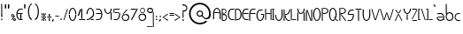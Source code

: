 SplineFontDB: 3.2
FontName: LeerTales
FullName: LeerTales
FamilyName: LeerTales
Weight: Light
Copyright: Copyright (c) 2020, Lars Rune Praestmark
UComments: "2020-11-11: Created with FontForge (http://fontforge.org)"
Version: 001.000
ItalicAngle: 0
UnderlinePosition: -100
UnderlineWidth: 50
Ascent: 550
Descent: 450
InvalidEm: 0
LayerCount: 2
Layer: 0 0 "Back" 1
Layer: 1 0 "Fore" 0
XUID: [1021 563 -1490313021 9081883]
StyleMap: 0x0000
FSType: 0
OS2Version: 0
OS2_WeightWidthSlopeOnly: 0
OS2_UseTypoMetrics: 1
CreationTime: 1605130957
ModificationTime: 1621632316
PfmFamily: 17
TTFWeight: 200
TTFWidth: 5
LineGap: 90
VLineGap: 0
OS2TypoAscent: 0
OS2TypoAOffset: 1
OS2TypoDescent: 0
OS2TypoDOffset: 1
OS2TypoLinegap: 90
OS2WinAscent: 0
OS2WinAOffset: 1
OS2WinDescent: 0
OS2WinDOffset: 1
HheadAscent: 0
HheadAOffset: 1
HheadDescent: 0
HheadDOffset: 1
OS2Vendor: 'PfEd'
Lookup: 258 0 0 "'kern' Horizontal Kerning in Latin lookup 1" { "'kern' Horizontal Kerning in Latin lookup 1-1" [100,0,2] } ['kern' ('DFLT' <'dflt' > 'latn' <'dflt' > ) ]
MarkAttachClasses: 1
DEI: 91125
KernClass2: 48 46 "'kern' Horizontal Kerning in Latin lookup 1-1"
 40 exclam four H M N bracketright d i l bar
 20 quotedbl quotesingle
 7 percent
 23 parenleft one braceleft
 14 parenright J U
 20 plus e o p ae oslash
 5 comma
 6 hyphen
 6 period
 9 slash V W
 25 zero two three five D O S
 9 six eight
 5 seven
 8 nine j y
 19 colon semicolon m n
 10 less c x z
 5 equal
 7 greater
 8 question
 1 A
 1 B
 1 C
 4 E AE
 1 F
 3 G u
 1 I
 1 K
 1 L
 1 P
 11 Q backslash
 1 R
 1 T
 1 X
 1 Y
 1 Z
 11 bracketleft
 7 a aring
 1 b
 3 f t
 3 g q
 1 h
 1 k
 1 r
 1 s
 3 v w
 10 braceright
 5 Aring
 46 exclam B D H K L M N P R bracketleft h k l bar
 20 quotedbl quotesingle
 7 percent
 11 parenleft U
 21 parenright braceright
 17 plus c e o oslash
 5 comma
 6 hyphen
 6 period
 5 slash
 21 zero C E G O Q Oslash
 3 one
 5 two S
 5 three
 4 four
 4 five
 3 six
 5 seven
 5 eight
 4 nine
 5 colon
 9 semicolon
 4 less
 5 equal
 11 greater x z
 10 question i
 6 A F AE
 14 I bracketright
 1 J
 1 T
 13 V W backslash
 3 X Z
 1 Y
 14 a g q aring ae
 1 b
 1 d
 3 f t
 1 j
 7 m n p r
 1 s
 3 u y
 3 v w
 9 braceleft
 5 Aring
 2 at
 0 {} 0 {} 0 {} 0 {} 0 {} 0 {} 0 {} 0 {} 0 {} 0 {} 0 {} 0 {} 0 {} 0 {} 0 {} 0 {} 0 {} 0 {} 0 {} 0 {} 0 {} 0 {} 0 {} 0 {} 0 {} 0 {} 0 {} 0 {} 0 {} 0 {} 0 {} 0 {} 0 {} 0 {} 0 {} 0 {} 0 {} 0 {} 0 {} 0 {} 0 {} 0 {} 0 {} 0 {} 0 {} 0 {} 0 {} 0 {} 0 {} 0 {} 0 {} 0 {} 0 {} 0 {} 0 {} 0 {} 0 {} 0 {} 0 {} 0 {} 0 {} 0 {} 0 {} 0 {} 0 {} 0 {} 0 {} 0 {} 0 {} 0 {} 0 {} 0 {} 0 {} 0 {} 0 {} 0 {} 0 {} 0 {} 0 {} 0 {} 0 {} 0 {} 0 {} 0 {} -117 {} 0 {} 0 {} 0 {} 0 {} 0 {} 0 {} 0 {} 0 {} 0 {} 0 {} 0 {} 0 {} 0 {} 0 {} 0 {} -5 {} 0 {} 0 {} 0 {} 0 {} 0 {} 0 {} 0 {} 0 {} 0 {} 0 {} 0 {} 0 {} 0 {} 0 {} 0 {} 0 {} 0 {} 0 {} 0 {} 0 {} 0 {} 0 {} 0 {} 0 {} 0 {} 0 {} 0 {} -128 {} 0 {} 0 {} 0 {} 0 {} 0 {} 0 {} -6 {} -18 {} -30 {} 0 {} 0 {} 0 {} 0 {} 0 {} 0 {} 0 {} 0 {} 0 {} 0 {} 0 {} 0 {} 0 {} 0 {} 0 {} -135 {} 0 {} 0 {} 0 {} 0 {} -128 {} 0 {} 0 {} 0 {} 0 {} 0 {} 0 {} 0 {} 0 {} 0 {} -20 {} -23 {} 0 {} -44 {} 0 {} 0 {} 0 {} 0 {} -131 {} 0 {} 0 {} 0 {} 0 {} -9 {} 0 {} -10 {} 0 {} 0 {} 0 {} 0 {} -37 {} 0 {} -13 {} 0 {} -20 {} 0 {} 0 {} -26 {} -39 {} 0 {} 0 {} -69 {} 0 {} -18 {} 0 {} -22 {} -83 {} 0 {} 0 {} -55 {} -22 {} 0 {} 0 {} 0 {} 0 {} -34 {} -61 {} -51 {} 0 {} -58 {} -6 {} 0 {} -29 {} -31 {} -182 {} 0 {} 0 {} -10 {} -41 {} -57 {} 0 {} -40 {} 0 {} 0 {} 0 {} 0 {} 0 {} -28 {} 0 {} -14 {} -20 {} -7 {} 0 {} 0 {} 0 {} 0 {} 0 {} 0 {} 0 {} 0 {} 0 {} 0 {} 0 {} 0 {} 0 {} 0 {} 0 {} 0 {} 0 {} 0 {} 0 {} 0 {} 0 {} 0 {} 0 {} 0 {} 0 {} 0 {} 0 {} 0 {} -136 {} 0 {} 0 {} 0 {} 0 {} 0 {} 0 {} -10 {} 0 {} 0 {} 0 {} 0 {} 0 {} -8 {} 0 {} 0 {} 0 {} 0 {} 0 {} 0 {} 0 {} 0 {} -11 {} -85 {} -41 {} 0 {} 0 {} 0 {} -116 {} 0 {} 0 {} 0 {} 0 {} 0 {} 0 {} 0 {} 0 {} 0 {} -18 {} -2 {} 0 {} -39 {} 0 {} 0 {} 0 {} 0 {} -137 {} 0 {} 0 {} 0 {} 0 {} 0 {} 0 {} 0 {} 0 {} 0 {} 0 {} 0 {} -8 {} 0 {} 0 {} 0 {} 0 {} 0 {} 0 {} 0 {} 0 {} 0 {} 0 {} -122 {} 0 {} 0 {} 0 {} 0 {} -123 {} 0 {} 0 {} -56 {} 0 {} 0 {} 0 {} 0 {} 0 {} 0 {} -8 {} -26 {} 0 {} -32 {} 0 {} 0 {} 0 {} 0 {} -127 {} 0 {} 0 {} 0 {} -16 {} -26 {} 0 {} 0 {} 0 {} 0 {} -10 {} 0 {} -10 {} -13 {} 0 {} 0 {} 0 {} 0 {} 0 {} 0 {} 0 {} 0 {} -20 {} -30 {} -40 {} 0 {} -27 {} 0 {} -30 {} 0 {} 0 {} 0 {} 0 {} 0 {} 0 {} 0 {} 0 {} 0 {} -30 {} -10 {} -10 {} -20 {} 0 {} 0 {} 0 {} 0 {} -105 {} 0 {} 0 {} 0 {} 0 {} 0 {} 0 {} 0 {} 0 {} 0 {} 0 {} 0 {} -11 {} 0 {} 0 {} 0 {} 0 {} 0 {} 0 {} 0 {} 0 {} 0 {} 0 {} -134 {} 0 {} 0 {} 0 {} 0 {} -126 {} 0 {} 0 {} -52 {} 0 {} 0 {} 0 {} 0 {} 0 {} 0 {} -20 {} -34 {} 0 {} -44 {} 0 {} 0 {} 0 {} 0 {} -129 {} 0 {} 0 {} 0 {} -24 {} -28 {} 0 {} -40 {} 0 {} 0 {} 0 {} -8 {} 0 {} -47 {} -7 {} -41 {} 0 {} -40 {} -30 {} 0 {} -7 {} 0 {} 0 {} 0 {} 0 {} 0 {} 0 {} -1 {} 0 {} -17 {} -24 {} -41 {} 0 {} -4 {} 0 {} 0 {} 0 {} -25 {} 0 {} 0 {} 0 {} 0 {} -8 {} 0 {} -17 {} -3 {} -163 {} 0 {} -10 {} 0 {} -3 {} 0 {} 0 {} -20 {} 0 {} 0 {} 0 {} 0 {} 0 {} -22 {} 0 {} -2 {} 0 {} 0 {} 0 {} 0 {} 0 {} 0 {} 0 {} 0 {} 0 {} 0 {} 0 {} 0 {} -4 {} 0 {} 0 {} 0 {} 0 {} 0 {} 0 {} 0 {} 0 {} 0 {} -4 {} 0 {} 0 {} 0 {} 0 {} 0 {} 0 {} 0 {} -135 {} 0 {} 0 {} 0 {} 0 {} 0 {} 0 {} 0 {} 0 {} 0 {} 0 {} 0 {} 0 {} -10 {} 0 {} 0 {} 0 {} 0 {} 0 {} 0 {} 0 {} 0 {} -13 {} -2 {} -4 {} 0 {} 0 {} 0 {} -34 {} 0 {} 0 {} 0 {} 0 {} 0 {} 0 {} 0 {} 0 {} 0 {} 0 {} 0 {} 0 {} 0 {} 0 {} 0 {} 0 {} 0 {} -132 {} 0 {} 0 {} 0 {} 0 {} 0 {} 0 {} 0 {} 0 {} 0 {} 0 {} -58 {} 0 {} -73 {} -54 {} -106 {} -50 {} -106 {} -64 {} -8 {} -34 {} -10 {} 0 {} 0 {} 0 {} 0 {} 0 {} -29 {} 0 {} -72 {} -77 {} -93 {} -12 {} -50 {} 0 {} -7 {} 0 {} -78 {} 0 {} 0 {} 0 {} 0 {} -53 {} 0 {} -68 {} -22 {} -199 {} -47 {} -58 {} -33 {} -47 {} -4 {} -8 {} -40 {} 0 {} 0 {} 0 {} 0 {} 0 {} 0 {} 0 {} 0 {} 0 {} 0 {} 0 {} 0 {} 0 {} 0 {} 0 {} 0 {} 0 {} 0 {} 0 {} 0 {} 0 {} 0 {} 0 {} 0 {} 0 {} 0 {} 0 {} 0 {} 0 {} 0 {} -1 {} 0 {} 0 {} 0 {} 0 {} 0 {} 0 {} 0 {} 0 {} 0 {} 0 {} 0 {} 0 {} 0 {} 0 {} 0 {} 0 {} 0 {} 0 {} 0 {} 0 {} 0 {} 0 {} 0 {} 0 {} 0 {} 0 {} 0 {} 0 {} 0 {} 0 {} -102 {} 0 {} 0 {} 0 {} 0 {} -109 {} 0 {} 0 {} 0 {} 0 {} 0 {} 0 {} 0 {} 0 {} 0 {} -7 {} -2 {} 0 {} -30 {} 0 {} 0 {} 0 {} 0 {} -119 {} 0 {} 0 {} 0 {} 0 {} 0 {} 0 {} -20 {} 0 {} 0 {} 0 {} 0 {} 0 {} 0 {} 0 {} 0 {} 0 {} 0 {} 0 {} 0 {} 0 {} 0 {} 0 {} -45 {} 0 {} 0 {} 0 {} 0 {} -81 {} 0 {} 0 {} -32 {} 0 {} 0 {} 0 {} 0 {} 0 {} 0 {} -26 {} -3 {} 0 {} -30 {} 0 {} 0 {} 0 {} 0 {} -143 {} 0 {} 0 {} 0 {} 0 {} 0 {} 0 {} 0 {} 0 {} 0 {} 0 {} 0 {} 0 {} -16 {} 0 {} 0 {} 0 {} 0 {} 0 {} 0 {} 0 {} 0 {} 0 {} -1 {} -73 {} 0 {} -13 {} 0 {} -34 {} 0 {} 0 {} 0 {} 0 {} 0 {} 0 {} 0 {} 0 {} 0 {} 0 {} 0 {} 0 {} 0 {} 0 {} 0 {} 0 {} 0 {} -109 {} 0 {} 0 {} 0 {} 0 {} 0 {} 0 {} 0 {} 0 {} 0 {} 0 {} 0 {} 0 {} -52 {} 0 {} -71 {} 0 {} -60 {} -5 {} 0 {} -29 {} -82 {} -106 {} -155 {} -122 {} 0 {} -32 {} 0 {} -163 {} 0 {} 0 {} 0 {} 0 {} -28 {} 0 {} 0 {} 0 {} 0 {} -55 {} -44 {} -12 {} -81 {} 0 {} 0 {} 0 {} -20 {} -174 {} 0 {} 0 {} 0 {} -10 {} -17 {} 0 {} -20 {} 0 {} -6 {} 0 {} -83 {} -24 {} -65 {} -92 {} -84 {} -73 {} -87 {} -106 {} -71 {} -93 {} -77 {} -43 {} -13 {} -32 {} -44 {} -23 {} -81 {} -60 {} -85 {} -90 {} -128 {} -76 {} -92 {} -59 {} -65 {} -16 {} -121 {} -18 {} -15 {} -41 {} -16 {} -93 {} 0 {} -123 {} 0 {} -248 {} -78 {} -92 {} -83 {} -104 {} -41 {} -60 {} -50 {} 0 {} 0 {} -20 {} 0 {} 0 {} 0 {} 0 {} 0 {} 0 {} 0 {} 0 {} 0 {} 0 {} 0 {} 0 {} 0 {} 0 {} 0 {} 0 {} 0 {} 0 {} 0 {} 0 {} 0 {} 0 {} 0 {} 0 {} 0 {} 0 {} 0 {} -2 {} 0 {} 0 {} 0 {} 0 {} 0 {} 0 {} 0 {} -114 {} 0 {} 0 {} 0 {} 0 {} 0 {} 0 {} 0 {} 0 {} 0 {} 0 {} 0 {} 0 {} -5 {} 0 {} 0 {} 0 {} 0 {} 0 {} 0 {} 0 {} 0 {} -15 {} 0 {} 0 {} 0 {} 0 {} 0 {} 0 {} 0 {} 0 {} 0 {} 0 {} 0 {} 0 {} 0 {} 0 {} 0 {} -6 {} 0 {} 0 {} 0 {} 0 {} 0 {} 0 {} 0 {} -127 {} 0 {} 0 {} 0 {} 0 {} 0 {} 0 {} -20 {} 0 {} 0 {} 0 {} 0 {} 0 {} 0 {} -11 {} 0 {} -40 {} 0 {} 0 {} -20 {} -19 {} 0 {} 0 {} 0 {} 0 {} 0 {} 0 {} -14 {} -3 {} 0 {} 0 {} -87 {} -71 {} 0 {} 0 {} 0 {} 0 {} -43 {} 0 {} 0 {} 0 {} 0 {} 0 {} 0 {} -25 {} -8 {} -200 {} 0 {} 0 {} -11 {} -58 {} -1 {} 0 {} 0 {} 0 {} 0 {} 0 {} 0 {} 0 {} 0 {} 0 {} 0 {} 0 {} 0 {} 0 {} 0 {} 0 {} 0 {} 0 {} 0 {} 0 {} 0 {} 0 {} -7 {} -6 {} 0 {} 0 {} -68 {} 0 {} 0 {} 0 {} 0 {} 0 {} -43 {} 0 {} 0 {} 0 {} 0 {} 0 {} 0 {} -6 {} 0 {} -174 {} 0 {} 0 {} 0 {} 0 {} 0 {} 0 {} 0 {} 0 {} 0 {} 0 {} -89 {} 0 {} -68 {} -9 {} -90 {} 0 {} -93 {} -49 {} 0 {} 0 {} 0 {} 0 {} 0 {} 0 {} 0 {} 0 {} -27 {} -5 {} -87 {} -91 {} -96 {} 0 {} 0 {} 0 {} 0 {} 0 {} -111 {} 0 {} 0 {} 0 {} 0 {} 0 {} 0 {} -25 {} -12 {} -205 {} -8 {} -10 {} 0 {} 0 {} 0 {} 0 {} 0 {} 0 {} 0 {} 0 {} 0 {} 0 {} -12 {} 0 {} 0 {} 0 {} 0 {} 0 {} 0 {} 0 {} 0 {} 0 {} -32 {} -30 {} 0 {} 0 {} 0 {} -65 {} 0 {} 0 {} 0 {} 0 {} 0 {} 0 {} 0 {} 0 {} 0 {} -10 {} 0 {} 0 {} -19 {} 0 {} 0 {} 0 {} 0 {} -128 {} 0 {} 0 {} 0 {} 0 {} 0 {} 0 {} -10 {} 0 {} 0 {} 0 {} 0 {} 0 {} 0 {} 0 {} 0 {} 0 {} 0 {} 0 {} 0 {} 0 {} 0 {} 0 {} 0 {} 0 {} 0 {} 0 {} 0 {} 0 {} 0 {} 0 {} 0 {} 0 {} 0 {} 0 {} 0 {} 0 {} 0 {} 0 {} 0 {} 0 {} 0 {} 0 {} 0 {} 0 {} 0 {} -119 {} 0 {} 0 {} 0 {} 0 {} 0 {} 0 {} 0 {} 0 {} 0 {} 0 {} 0 {} 0 {} 0 {} -9 {} 0 {} 0 {} 0 {} 0 {} 0 {} 0 {} 0 {} 0 {} 0 {} 0 {} 0 {} 0 {} 0 {} 0 {} 0 {} 0 {} -71 {} 0 {} 0 {} 0 {} 0 {} 0 {} -42 {} 0 {} 0 {} 0 {} 0 {} 0 {} 0 {} -24 {} 0 {} -157 {} 0 {} 0 {} 0 {} -17 {} 0 {} 0 {} -10 {} 0 {} 0 {} 0 {} 0 {} -48 {} 0 {} -11 {} 0 {} -40 {} 0 {} 0 {} -36 {} -31 {} 0 {} 0 {} -101 {} 0 {} -23 {} 0 {} -27 {} -112 {} 0 {} 0 {} -81 {} -49 {} 0 {} 0 {} 0 {} 0 {} -43 {} -68 {} -66 {} 0 {} -76 {} -1 {} -20 {} -27 {} -30 {} -194 {} 0 {} 0 {} -12 {} -51 {} -69 {} 0 {} -20 {} 0 {} 0 {} 0 {} -100 {} 0 {} -58 {} -72 {} -101 {} -10 {} -103 {} -45 {} 0 {} -2 {} 0 {} -24 {} 0 {} 0 {} 0 {} -22 {} -9 {} 0 {} -98 {} -103 {} -125 {} 0 {} -17 {} 0 {} 0 {} 0 {} -116 {} -3 {} 0 {} -17 {} 0 {} -53 {} 0 {} -84 {} -2 {} -186 {} -65 {} -84 {} -13 {} -19 {} 0 {} 0 {} -15 {} 0 {} 0 {} 0 {} 0 {} -1 {} 0 {} 0 {} 0 {} 0 {} 0 {} 0 {} 0 {} -7 {} 0 {} 0 {} -48 {} 0 {} 0 {} 0 {} 0 {} -57 {} 0 {} 0 {} -7 {} 0 {} 0 {} 0 {} 0 {} 0 {} 0 {} -38 {} -23 {} 0 {} -36 {} 0 {} 0 {} 0 {} -8 {} -149 {} 0 {} 0 {} 0 {} 0 {} -20 {} 0 {} -20 {} 0 {} 0 {} 0 {} 0 {} 0 {} 0 {} 0 {} 0 {} 0 {} 0 {} 0 {} 0 {} -2 {} 0 {} 0 {} 0 {} 0 {} 0 {} 0 {} 0 {} 0 {} 0 {} 0 {} -40 {} 0 {} 0 {} 0 {} 0 {} 0 {} -22 {} -9 {} 0 {} 0 {} 0 {} 0 {} 0 {} -7 {} 0 {} -149 {} 0 {} 0 {} 0 {} -15 {} 0 {} 0 {} -15 {} 0 {} 0 {} 0 {} -14 {} 0 {} -53 {} -16 {} -16 {} 0 {} -19 {} -36 {} -8 {} -32 {} -19 {} 0 {} 0 {} 0 {} 0 {} 0 {} -15 {} -5 {} -13 {} -19 {} -46 {} -1 {} -19 {} -1 {} -1 {} 0 {} -36 {} 0 {} 0 {} 0 {} 0 {} -15 {} 0 {} -26 {} -20 {} -181 {} -3 {} -23 {} -7 {} -30 {} -3 {} -3 {} -10 {} 0 {} 0 {} 0 {} 0 {} 0 {} 0 {} 0 {} 0 {} -12 {} 0 {} 0 {} 0 {} -16 {} 0 {} 0 {} -8 {} 0 {} 0 {} 0 {} 0 {} -36 {} 0 {} 0 {} -8 {} 0 {} 0 {} 0 {} 0 {} 0 {} 0 {} -8 {} -3 {} 0 {} -6 {} 0 {} 0 {} 0 {} -5 {} -151 {} 0 {} 0 {} 0 {} -13 {} -19 {} 0 {} -40 {} 0 {} 0 {} 0 {} -41 {} 0 {} -52 {} -38 {} -42 {} 0 {} -46 {} -41 {} 0 {} -16 {} 0 {} 0 {} 0 {} 0 {} 0 {} 0 {} -13 {} 0 {} -40 {} -44 {} -74 {} 0 {} -25 {} 0 {} 0 {} 0 {} -65 {} 0 {} 0 {} 0 {} 0 {} -32 {} 0 {} -51 {} -6 {} -178 {} -26 {} -46 {} -17 {} -31 {} 0 {} 0 {} -20 {} 0 {} 0 {} 0 {} 0 {} 0 {} 0 {} -7 {} 0 {} 0 {} 0 {} 0 {} 0 {} -1 {} 0 {} 0 {} 0 {} 0 {} 0 {} 0 {} 0 {} 0 {} 0 {} 0 {} -57 {} 0 {} 0 {} 0 {} 0 {} 0 {} -31 {} 0 {} 0 {} 0 {} 0 {} -3 {} 0 {} -20 {} 0 {} -155 {} 0 {} 0 {} 0 {} -10 {} 0 {} 0 {} -10 {} 0 {} 0 {} 0 {} 0 {} 0 {} 0 {} 0 {} 0 {} 0 {} 0 {} 0 {} 0 {} 0 {} 0 {} 0 {} 0 {} 0 {} 0 {} 0 {} 0 {} 0 {} 0 {} 0 {} 0 {} 0 {} 0 {} 0 {} 0 {} 0 {} 0 {} 0 {} 0 {} 0 {} 0 {} 0 {} 0 {} 0 {} 0 {} -133 {} 0 {} 0 {} 0 {} 0 {} 0 {} 0 {} 0 {} 0 {} 0 {} 0 {} 0 {} 0 {} 0 {} 0 {} 0 {} 0 {} 0 {} 0 {} 0 {} 0 {} 0 {} 0 {} -84 {} 0 {} 0 {} 0 {} 0 {} -100 {} 0 {} 0 {} 0 {} 0 {} 0 {} 0 {} 0 {} 0 {} 0 {} -22 {} -16 {} 0 {} -40 {} 0 {} 0 {} 0 {} 0 {} -135 {} 0 {} 0 {} 0 {} 0 {} -3 {} 0 {} -5 {} 0 {} 0 {} -132 {} 0 {} 0 {} -20 {} 0 {} 0 {} 0 {} 0 {} 0 {} 0 {} 0 {} 0 {} -22 {} -95 {} -51 {} 0 {} 0 {} 0 {} -114 {} 0 {} 0 {} 0 {} 0 {} 0 {} 0 {} 0 {} 0 {} 0 {} -25 {} -11 {} 0 {} -48 {} 0 {} 0 {} 0 {} 0 {} -133 {} 0 {} 0 {} 0 {} 0 {} 0 {} 0 {} 0 {} 0 {} 0 {} 0 {} 0 {} 0 {} 0 {} 0 {} 0 {} 0 {} 0 {} -4 {} 0 {} -8 {} 0 {} -21 {} -4 {} -4 {} 0 {} -8 {} 0 {} -20 {} 0 {} 0 {} -10 {} 0 {} 0 {} 0 {} 0 {} 0 {} 0 {} -18 {} 0 {} 0 {} -5 {} 0 {} 0 {} 0 {} 0 {} -149 {} 0 {} 0 {} 0 {} 0 {} 0 {} 0 {} 0 {} 0 {} 0 {} 0 {} 0 {} 0 {} 0 {} 0 {} 0 {} 0 {} 0 {} 0 {} 0 {} 0 {} 0 {} 0 {} -83 {} 0 {} 0 {} 0 {} 0 {} 0 {} 0 {} 0 {} 0 {} 0 {} 0 {} 0 {} 0 {} 0 {} 0 {} -6 {} 0 {} 0 {} -28 {} 0 {} 0 {} 0 {} 0 {} 0 {} 0 {} 0 {} 0 {} 0 {} 0 {} 0 {} 0 {} 0 {} 0 {} -132 {} 0 {} 0 {} 0 {} 0 {} 0 {} 0 {} 0 {} 0 {} 0 {} 0 {} 0 {} 0 {} -92 {} 0 {} 0 {} 0 {} 0 {} -109 {} 0 {} 0 {} 0 {} 0 {} 0 {} 0 {} 0 {} 0 {} 0 {} -16 {} -7 {} 0 {} -39 {} 0 {} 0 {} 0 {} 0 {} -125 {} 0 {} 0 {} 0 {} 0 {} 0 {} 0 {} 0 {} 0 {} 0 {} -102 {} 0 {} 0 {} 0 {} -8 {} 0 {} -10 {} 0 {} 0 {} 0 {} -6 {} 0 {} 0 {} -67 {} 0 {} -1 {} 0 {} -28 {} -94 {} 0 {} 0 {} -82 {} 0 {} 0 {} 0 {} 0 {} 0 {} -51 {} -63 {} -37 {} 0 {} -57 {} 0 {} 0 {} -26 {} -30 {} -185 {} 0 {} 0 {} 0 {} 0 {} -31 {} 0 {} -5 {} 0 {} 0 {} 0 {} -39 {} 0 {} -54 {} -1 {} -49 {} 10 {} -52 {} -23 {} 0 {} 0 {} 0 {} 0 {} -25 {} -37 {} 0 {} -58 {} -12 {} -60 {} -46 {} -50 {} -64 {} 0 {} 0 {} 0 {} 0 {} 0 {} -43 {} -47 {} 0 {} -39 {} -26 {} 0 {} 0 {} 0 {} -7 {} -172 {} 0 {} -3 {} 0 {} 0 {} 0 {} 0 {} 0 {} 0 {} 0 {} 0 {} 0 {} 0 {} -4 {} 0 {} 0 {} 0 {} 0 {} 0 {} 0 {} 0 {} 0 {} 0 {} -61 {} -39 {} 0 {} 0 {} 0 {} -95 {} 0 {} 0 {} 0 {} 0 {} 0 {} 0 {} 0 {} 0 {} 0 {} -20 {} -4 {} 0 {} -32 {} 0 {} 0 {} 0 {} 0 {} -138 {} 0 {} 0 {} 0 {} 0 {} 0 {} 0 {} 0 {} 0 {} 0 {} 0 {} 0 {} 0 {} -34 {} 0 {} -28 {} 0 {} -25 {} -2 {} 0 {} 0 {} 0 {} 0 {} -40 {} -45 {} 0 {} -28 {} 0 {} -72 {} 0 {} 0 {} -3 {} 0 {} 0 {} 0 {} 0 {} 0 {} 0 {} -30 {} 0 {} -10 {} -31 {} 0 {} 0 {} 0 {} 0 {} -144 {} 0 {} 0 {} 0 {} 0 {} 0 {} 0 {} 0 {} 0 {} 0 {} -22 {} 0 {} 0 {} -66 {} 0 {} -50 {} 0 {} -44 {} -36 {} 0 {} -16 {} 0 {} -31 {} -4 {} 0 {} 0 {} -24 {} -5 {} -17 {} -8 {} -17 {} -24 {} 0 {} -9 {} 0 {} 0 {} 0 {} -9 {} -19 {} -4 {} -25 {} -6 {} -4 {} 0 {} -12 {} -21 {} -176 {} 0 {} 0 {} 0 {} -7 {} -8 {} 0 {} 0 {} 0 {} 0 {} -22 {} 0 {} 0 {} 0 {} 0 {} 0 {} 0 {} 0 {} 0 {} 0 {} 0 {} 0 {} 0 {} 0 {} 0 {} 0 {} 0 {} 0 {} 0 {} 0 {} 0 {} 0 {} 0 {} 0 {} 0 {} 0 {} 0 {} 0 {} -3 {} 0 {} 0 {} 0 {} 0 {} 0 {} 0 {} 0 {} -115 {} 0 {} 0 {} 0 {} 0 {} 0 {} 0 {} 0 {}
LangName: 1033 "" "" "" "" "" "" "" "" "" "" "" "" "" "Copyright (c) 2021, Lars Rune +ACIA-SeaLiteral+ACIA Pr+AOYA-stmark,+AAoA-with Reserved Font Names LeerTales and Leer Tales.+AAoACgAA-This Font Software is licensed under the SIL Open Font License, Version 1.1.+AAoA-This license is copied below, and is also available with a FAQ at:+AAoA-http://scripts.sil.org/OFL+AAoACgAK------------------------------------------------------------+AAoA-SIL OPEN FONT LICENSE Version 1.1 - 26 February 2007+AAoA------------------------------------------------------------+AAoACgAA-PREAMBLE+AAoA-The goals of the Open Font License (OFL) are to stimulate worldwide+AAoA-development of collaborative font projects, to support the font creation+AAoA-efforts of academic and linguistic communities, and to provide a free and+AAoA-open framework in which fonts may be shared and improved in partnership+AAoA-with others.+AAoACgAA-The OFL allows the licensed fonts to be used, studied, modified and+AAoA-redistributed freely as long as they are not sold by themselves. The+AAoA-fonts, including any derivative works, can be bundled, embedded, +AAoA-redistributed and/or sold with any software provided that any reserved+AAoA-names are not used by derivative works. The fonts and derivatives,+AAoA-however, cannot be released under any other type of license. The+AAoA-requirement for fonts to remain under this license does not apply+AAoA-to any document created using the fonts or their derivatives.+AAoACgAA-DEFINITIONS+AAoAIgAA-Font Software+ACIA refers to the set of files released by the Copyright+AAoA-Holder(s) under this license and clearly marked as such. This may+AAoA-include source files, build scripts and documentation.+AAoACgAi-Reserved Font Name+ACIA refers to any names specified as such after the+AAoA-copyright statement(s).+AAoACgAi-Original Version+ACIA refers to the collection of Font Software components as+AAoA-distributed by the Copyright Holder(s).+AAoACgAi-Modified Version+ACIA refers to any derivative made by adding to, deleting,+AAoA-or substituting -- in part or in whole -- any of the components of the+AAoA-Original Version, by changing formats or by porting the Font Software to a+AAoA-new environment.+AAoACgAi-Author+ACIA refers to any designer, engineer, programmer, technical+AAoA-writer or other person who contributed to the Font Software.+AAoACgAA-PERMISSION & CONDITIONS+AAoA-Permission is hereby granted, free of charge, to any person obtaining+AAoA-a copy of the Font Software, to use, study, copy, merge, embed, modify,+AAoA-redistribute, and sell modified and unmodified copies of the Font+AAoA-Software, subject to the following conditions:+AAoACgAA-1) Neither the Font Software nor any of its individual components,+AAoA-in Original or Modified Versions, may be sold by itself.+AAoACgAA-2) Original or Modified Versions of the Font Software may be bundled,+AAoA-redistributed and/or sold with any software, provided that each copy+AAoA-contains the above copyright notice and this license. These can be+AAoA-included either as stand-alone text files, human-readable headers or+AAoA-in the appropriate machine-readable metadata fields within text or+AAoA-binary files as long as those fields can be easily viewed by the user.+AAoACgAA-3) No Modified Version of the Font Software may use the Reserved Font+AAoA-Name(s) unless explicit written permission is granted by the corresponding+AAoA-Copyright Holder. This restriction only applies to the primary font name as+AAoA-presented to the users.+AAoACgAA-4) The name(s) of the Copyright Holder(s) or the Author(s) of the Font+AAoA-Software shall not be used to promote, endorse or advertise any+AAoA-Modified Version, except to acknowledge the contribution(s) of the+AAoA-Copyright Holder(s) and the Author(s) or with their explicit written+AAoA-permission.+AAoACgAA-5) The Font Software, modified or unmodified, in part or in whole,+AAoA-must be distributed entirely under this license, and must not be+AAoA-distributed under any other license. The requirement for fonts to+AAoA-remain under this license does not apply to any document created+AAoA-using the Font Software.+AAoACgAA-TERMINATION+AAoA-This license becomes null and void if any of the above conditions are+AAoA-not met.+AAoACgAA-DISCLAIMER+AAoA-THE FONT SOFTWARE IS PROVIDED +ACIA-AS IS+ACIA, WITHOUT WARRANTY OF ANY KIND,+AAoA-EXPRESS OR IMPLIED, INCLUDING BUT NOT LIMITED TO ANY WARRANTIES OF+AAoA-MERCHANTABILITY, FITNESS FOR A PARTICULAR PURPOSE AND NONINFRINGEMENT+AAoA-OF COPYRIGHT, PATENT, TRADEMARK, OR OTHER RIGHT. IN NO EVENT SHALL THE+AAoA-COPYRIGHT HOLDER BE LIABLE FOR ANY CLAIM, DAMAGES OR OTHER LIABILITY,+AAoA-INCLUDING ANY GENERAL, SPECIAL, INDIRECT, INCIDENTAL, OR CONSEQUENTIAL+AAoA-DAMAGES, WHETHER IN AN ACTION OF CONTRACT, TORT OR OTHERWISE, ARISING+AAoA-FROM, OUT OF THE USE OR INABILITY TO USE THE FONT SOFTWARE OR FROM+AAoA-OTHER DEALINGS IN THE FONT SOFTWARE." "http://scripts.sil.org/OFL"
Encoding: UnicodeBmp
UnicodeInterp: none
NameList: AGL For New Fonts
DisplaySize: -48
AntiAlias: 1
FitToEm: 0
WinInfo: 37 37 14
BeginPrivate: 0
EndPrivate
Grid
339 319 m 1
 339 224 l 1
 -263 224 l 1
 -263 319 l 1
 339 319 l 1
-52 476 m 1
 89 476 l 1
 89 448 l 1
 -52 448 l 1
 -52 476 l 1
-140 458 m 1
 378 458 l 1
 378 399 l 1
 -140 399 l 1
 -140 458 l 1
226 -201 m 1
 226 -299 l 1
 14 -299 l 1
 14 -201 l 1
 226 -201 l 1
-40 -82 m 1
 275 -82 l 1
 275 -104 l 1
 -40 -104 l 1
 -40 -82 l 1
239 -2 m 1
 -1 -2 l 1025
-150 -1 m 1
 650 -1 l 1
 649 -201 l 1
 -151 -201 l 1
 -150 -1 l 1
-39 119 m 1
 276 119 l 1
 276 97 l 1
 -39 97 l 1
 -39 119 l 1
-84 385 m 1
 199 385 l 1
 198 341 l 1
 -85 341 l 1
 -84 385 l 1
0 399 m 1
 240 399 l 1
 240 199 l 1
 0 199 l 1
 0 399 l 1
-149 200 m 1
 651 200 l 1
 650 0 l 1
 -150 0 l 1
 -149 200 l 1
EndSplineSet
TeXData: 1 0 0 230686 115343 76895 208667 1048576 76895 783286 444596 497025 792723 393216 433062 380633 303038 157286 324010 404750 52429 2506097 1059062 262144
BeginChars: 65536 101

StartChar: o
Encoding: 111 111 0
Width: 240
VWidth: 0
Flags: W
HStem: -2 26.4004<73.8876 166.008> 175.6 27.4004<73.9633 151.211>
VStem: 12.9902 25.9502<61.8722 141.72> 200.04 27.9609<56.1387 142.574>
LayerCount: 2
Back
SplineSet
29.990234375 100 m 0
 29.990234375 51 68.990234375 16 120.990234375 16 c 0
 172.990234375 16 208.990234375 51 208.990234375 100 c 0
 208.990234375 149 173.990234375 184 121.990234375 184 c 0
 69.990234375 184 29.990234375 149 29.990234375 100 c 0
116.990234375 -2 m 0
 48.990234375 -2 12.990234375 50 12.990234375 100 c 0
 12.990234375 150 49.990234375 203 121.990234375 203 c 0
 193.990234375 203 228.006835938 159 226.990234375 96 c 0
 226.022460938 36.0078125 184.990234375 -2 116.990234375 -2 c 0
EndSplineSet
Fore
SplineSet
38.9404296875 100 m 4
 38.9404296875 55.900390625 74.0400390625 24.400390625 120.83984375 24.400390625 c 4
 167.640625 24.400390625 200.040039062 55.900390625 200.040039062 100 c 4
 200.040039062 116.024414062 195.880859375 130.384765625 188.33984375 142.17578125 c 4
 144.240234375 172.952148438 l 4
 137.237304688 174.686523438 129.7109375 175.599609375 121.740234375 175.599609375 c 4
 74.9404296875 175.599609375 38.9404296875 144.099609375 38.9404296875 100 c 4
116.990234375 -2 m 4
 91.3798828125 -2 70.30859375 5.3759765625 53.990234375 17.2431640625 c 4
 18.9443359375 65 l 4
 14.9921875 76.3056640625 12.990234375 88.2080078125 12.990234375 100 c 4
 12.990234375 150 49.990234375 203 121.990234375 203 c 4
 193.990234375 203 228.000976562 156 228.000976562 98 c 4
 228.000976562 38 184.990234375 -2 116.990234375 -2 c 4
EndSplineSet
Validated: 1
EndChar

StartChar: n
Encoding: 110 110 1
Width: 240
VWidth: 0
Flags: W
HStem: -3 21G<209.5 216.5> 175.6 27.4004<73.9633 151.211>
VStem: 10 28<-1.99921 141.654> 200.04 27.9609<-2.9873 141.621>
LayerCount: 2
Fore
SplineSet
12.990234375 100 m 4
 12.990234375 150 49.990234375 203 121.990234375 203 c 4
 193.990234375 203 228.000976562 156 228.000976562 98 c 7
 228.000976562 38 227 10 227 4 c 4
 227 -2 220 -3 213 -3 c 4
 206 -3 199 -2 199 14 c 4
 199 30 200.040039062 55.900390625 200.040039062 100 c 7
 200.040039062 116.024414062 195.880859375 130.384765625 188.33984375 142.17578125 c 4
 144.240234375 172.952148438 l 4
 137.237304688 174.686523438 129.7109375 175.599609375 121.740234375 175.599609375 c 4
 74.9404296875 175.599609375 38.9404296875 144.099609375 38.9404296875 100 c 4
 38.9404296875 55.900390625 38 11 38 5 c 4
 38 -1 31 -2 24 -2 c 4
 17 -2 10 -1 10 15 c 4
 10 31 12.990234375 88.2080078125 12.990234375 100 c 4
EndSplineSet
Validated: 1
EndChar

StartChar: l
Encoding: 108 108 2
Width: 100
VWidth: 0
Flags: W
HStem: 456 20G<33.5 52.2857>
VStem: 32 36<-6.44795 201.804> 34.9902 25.9502<0.313214 448>
LayerCount: 2
Back
SplineSet
14.8447265625 165 m 1
 14.47265625 227.140625 14.6513671875 399.755859375 14 476 c 1
 41 448 l 1
 41.6728515625 377.373046875 41.9453125 232.099609375 42 175 c 1
 37 167.635742188 16.09375 139.987304688 14.8447265625 165 c 1
38.4453125 100 m 0
 38.4453125 55.900390625 73.544921875 24.400390625 120.344726562 24.400390625 c 0
 167.145507812 24.400390625 199.543945312 55.900390625 199.543945312 100 c 0
 199.543945312 116.024414062 195.385742188 130.384765625 187.844726562 142.17578125 c 0
 143.745117188 172.952148438 l 0
 136.7421875 174.686523438 129.215820312 175.599609375 121.245117188 175.599609375 c 0
 74.4453125 175.599609375 38.4453125 144.099609375 38.4453125 100 c 0
116.495117188 -2 m 0
 90.884765625 -2 69.8134765625 5.3759765625 53.4951171875 17.2431640625 c 0
 18.44921875 65 l 0
 14.4970703125 76.3056640625 12.4951171875 88.2080078125 12.4951171875 100 c 0
 12.4951171875 117.794921875 17.181640625 135.969726562 26.46484375 152 c 0
 46 176.140625 l 0
 64.025390625 192.370117188 89.2509765625 203 121.495117188 203 c 0
 193.495117188 203 227.504882812 156 227.504882812 98 c 0
 227.504882812 38 184.495117188 -2 116.495117188 -2 c 0
EndSplineSet
Fore
SplineSet
60.9404296875 100 m 4xa0
 60.9404296875 55.900390625 68 6 68 0 c 4
 68 -6 61 -7 54 -7 c 4
 47 -7 32 -1 32 15 c 4xc0
 32 31 34.990234375 88.2080078125 34.990234375 100 c 4
 34.990234375 150 34 359 33 476 c 5
 60 448 l 21
 61 343 60.9404296875 144.099609375 60.9404296875 100 c 4xa0
EndSplineSet
Validated: 33
EndChar

StartChar: t
Encoding: 116 116 3
Width: 149
VWidth: 0
Flags: W
VStem: 52.5459 36<-6.44795 97.9288> 55.5361 25.9502<0.313214 345.922 377.002 436>
LayerCount: 2
Back
SplineSet
9.3623046875 347 m 1
 9.3623046875 378 l 1
 69.3623046875 369 l 25
 129.362304688 381 l 1
 129.362304688 345 l 1
 70.3623046875 352 l 1
 9.3623046875 347 l 1
56.3583984375 338.03515625 m 0
 56.3583984375 343.013671875 64.376953125 346 70.3623046875 346 c 8
 75.3623046875 346 82.9677734375 345.291992188 83 338 c 0
 83.3330078125 262.791015625 83.751953125 131.077148438 83.751953125 100 c 0
 83.751953125 55.900390625 83.765625 6 83.765625 0 c 0
 83.765625 -6 76.765625 -7 69.765625 -7 c 0
 62.765625 -7 54.8115234375 -1 54.8115234375 15 c 0
 54.8115234375 31 57.8017578125 88.2080078125 57.8017578125 100 c 0
 57.8017578125 132.673828125 56.9384765625 262.362304688 56.3583984375 338.03515625 c 0
56.2373046875 384.03515625 m 0
 56.02734375 410.400390625 84.56640625 454.74609375 114.538085938 460.03515625 c 0
 131.538085938 463.03515625 135.899414062 435.51171875 121.538085938 433.03515625 c 0
 92.5380859375 428.03515625 81.8759765625 397.208984375 81.9853515625 380.03515625 c 0
 82.0322265625 372.700195312 74.583984375 374.03515625 69.583984375 374.03515625 c 24
 64.583984375 374.03515625 56.2958984375 376.668945312 56.2373046875 384.03515625 c 0
EndSplineSet
Fore
SplineSet
8.9541015625 347 m 5x00
 8.9541015625 378 l 5
 68.9541015625 369 l 29
 128.954101562 381 l 5
 128.954101562 345 l 5
 69.9541015625 352 l 5
 8.9541015625 347 l 5x00
55.6533203125 385 m 4
 55.443359375 411.365234375 55.22265625 438.051757812 55 464 c 5
 82 436 l 5
 82.033203125 432.498046875 82.0458984375 429.021484375 82.0458984375 425.5546875 c 4
 82.0458984375 415.040039062 81.9306640625 404.619140625 81.9306640625 393.875976562 c 4
 81.9306640625 391.271484375 81.9375 388.6484375 81.9541015625 385.958007812 c 4
 81.9541015625 379.986328125 73.9423828125 377 68.9541015625 377 c 4
 63.9541015625 377 55.7119140625 377.633789062 55.6533203125 385 c 4
55.5361328125 100 m 4x40
 55.5361328125 132.673828125 56.5302734375 262.362304688 55.9501953125 338.03515625 c 4
 55.9501953125 343.013671875 63.96875 346 69.9541015625 346 c 12
 74.9541015625 346 82.5595703125 345.291992188 82.591796875 338 c 4
 82.9248046875 262.791015625 81.486328125 131.077148438 81.486328125 100 c 4x40
 81.486328125 55.900390625 88.5458984375 6 88.5458984375 0 c 0
 88.5458984375 -6 81.5458984375 -7 74.5458984375 -7 c 0
 67.5458984375 -7 52.5458984375 -1 52.5458984375 15 c 0x80
 52.5458984375 31 55.5361328125 88.2080078125 55.5361328125 100 c 4x40
EndSplineSet
Validated: 33
EndChar

StartChar: e
Encoding: 101 101 4
Width: 240
VWidth: 0
Flags: W
HStem: -2 26.4004<73.8876 177.004> 97 22<46.2813 193.507> 175.6 27.4004<73.9633 151.211>
VStem: 12.9902 25.9502<61.8722 141.72> 200 28<96.8403 141.621>
LayerCount: 2
Fore
SplineSet
48 119 m 5
 192 119 l 5
 193.867420883 111.666666672 195.373445561 104.333333329 192 97 c 5
 48 97 l 5
 45.3333333359 104.333333345 45.3333333307 111.666666655 48 119 c 5
161.999998265 33.3413602833 m 4
 169.840057301 37.3316406551 192.039582478 19.1188604815 178.000003096 11.6142444624 c 4
 161.255413869 2.66371189055 140.586952246 -2 116.990234375 -2 c 4
 91.3798828125 -2 70.30859375 5.3759765625 53.990234375 17.2431640625 c 4
 18.9443359375 65 l 4
 14.9921875 76.3056640625 12.990234375 88.2080078125 12.990234375 100 c 4
 12.990234375 150 49.990234375 203 121.990234375 203 c 4
 193.990234375 203 228 156 228 98 c 5
 220 93 205.252431205 95.8984166501 200 100 c 5
 200 116.024414062 195.880859375 130.384765625 188.33984375 142.17578125 c 4
 144.240234375 172.952148438 l 4
 137.237304688 174.686523438 129.7109375 175.599609375 121.740234375 175.599609375 c 4
 74.9404296875 175.599609375 38.9404296875 144.099609375 38.9404296875 100 c 4
 38.9404296875 55.900390625 74.0400390625 24.400390625 120.83984375 24.400390625 c 4
 136.367805751 24.400390625 150.365316681 27.4197669197 161.999998265 33.3413602833 c 4
EndSplineSet
Validated: 1
EndChar

StartChar: s
Encoding: 115 115 5
Width: 240
VWidth: 0
Flags: W
HStem: -2 26.4004<33.1866 162.963> 97 22<46.2621 193.488> 177 24.4004<79.8605 214.948>
VStem: 12.9707 25.9502<95.5321 142.152> 198.98 27.9609<60.1321 114.485>
LayerCount: 2
Back
SplineSet
47.98046875 119 m 1
 191.98046875 119 l 1
 193.848632812 111.666992188 195.354492188 104.333007812 191.98046875 97 c 1
 47.98046875 97 l 1
 45.314453125 104.333007812 45.314453125 111.666992188 47.98046875 119 c 1
161.98046875 33.341796875 m 0
 150.345703125 27.419921875 136.348632812 24.400390625 120.8203125 24.400390625 c 0
 74.0205078125 24.400390625 38.9208984375 55.900390625 38.9208984375 100 c 0
 38.9208984375 144.099609375 74.9208984375 175.599609375 121.720703125 175.599609375 c 0
 129.69140625 175.599609375 137.217773438 174.686523438 144.220703125 172.952148438 c 0
 188.3203125 142.17578125 l 0
 195.861328125 130.384765625 199.98046875 116.024414062 199.98046875 100 c 1
 205.233398438 95.8984375 219.98046875 93 227.98046875 98 c 1
 227.98046875 156 193.970703125 203 121.970703125 203 c 0
 49.970703125 203 12.970703125 150 12.970703125 100 c 0
 12.970703125 88.2080078125 14.97265625 76.3056640625 18.9248046875 65 c 0
 53.970703125 17.2431640625 l 0
 70.2890625 5.3759765625 91.3603515625 -2 116.970703125 -2 c 0
 140.567382812 -2 161.236328125 2.6640625 177.98046875 11.6142578125 c 0
 192.020507812 19.119140625 169.821289062 37.33203125 161.98046875 33.341796875 c 0
EndSplineSet
Fore
SplineSet
47.98046875 119 m 1
 191.98046875 119 l 1
 193.848632812 111.666992188 195.354492188 104.333007812 191.98046875 97 c 1
 47.98046875 97 l 1
 45.314453125 104.333007812 45.314453125 111.666992188 47.98046875 119 c 1
226.94140625 108 m 1
 227.335768724 83.3301068972 221.384976995 61.5411777031 210.130994756 44.0000022572 c 0
 186.734576606 19.0000015602 l 0
 168.564600105 5.57560769394 144.871165079 -2 116.970703125 -2 c 0
 91.3603515625 -2 67.98046875 -1 35.98046875 0 c 1
 30.185546875 8.337890625 28.4892578125 16.6728515625 35.98046875 25 c 9
 68.98046875 26 102.655273438 24.400390625 120.8203125 24.400390625 c 0
 167.62109375 24.400390625 198.98046875 62 198.98046875 110 c 1
 199.512695312 117.981445312 228.903320312 117.189453125 226.94140625 108 c 1
122 177 m 4
 106.20703125 177 91.64453125 173.526367188 79.279296875 167.229492188 c 4
 52.0000008702 142.914904305 l 0
 43.6849876907 131.285387249 38.9208984375 117.042551303 38.9208984375 101 c 1
 36.921875 92.0888671875 12.5009765625 93.45703125 12.970703125 101 c 1
 12.970703125 151 50.259765625 201.400390625 122.259765625 201.400390625 c 4
 146.018554688 201.400390625 176.259765625 200.400390625 211.259765625 200.400390625 c 21
 218.369140625 192.067382812 217.162109375 183.733398438 212.259765625 175.400390625 c 13
 177.259765625 176.400390625 129.970703125 177 122 177 c 4
EndSplineSet
Validated: 33
EndChar

StartChar: a
Encoding: 97 97 6
Width: 250
VWidth: 0
Flags: W
HStem: -6 27.4004<84.7474 161.995> 0 21G<214.407 227.407> 94 22<40.461 187.687> 175 26.4004<26.2149 160.465>
VStem: 7.95801 28<55.3788 100.16> 197.018 25.9502<55.2803 135.481>
LayerCount: 2
Back
SplineSet
13.9580078125 100 m 4
 13.9580078125 150 50.9580078125 203 122.958007812 203 c 4
 194.958007812 203 228.96875 156 228.96875 98 c 7
 228.96875 38 227.967773438 10 227.967773438 4 c 4
 227.967773438 -2 220.967773438 -3 213.967773438 -3 c 4
 206.967773438 -3 199.967773438 -2 199.967773438 14 c 4
 199.967773438 30 201.0078125 55.900390625 201.0078125 100 c 7
 201.0078125 116.024414062 196.848632812 130.384765625 189.307617188 142.17578125 c 4
 145.208007812 172.952148438 l 4
 138.205078125 174.686523438 130.678710938 175.599609375 122.708007812 175.599609375 c 4
 75.908203125 175.599609375 39.908203125 144.099609375 39.908203125 100 c 4
 39.908203125 55.900390625 38.9677734375 11 38.9677734375 5 c 4
 38.9677734375 -1 31.9677734375 -2 24.9677734375 -2 c 4
 17.9677734375 -2 10.9677734375 -1 10.9677734375 15 c 4
 10.9677734375 31 13.9580078125 88.2080078125 13.9580078125 100 c 4
44.8876953125 119 m 1
 188.887695312 119 l 1
 190.755859375 111.666992188 192.26171875 104.333007812 188.887695312 97 c 1
 44.8876953125 97 l 1
 42.2216796875 104.333007812 42.2216796875 111.666992188 44.8876953125 119 c 1
223.848632812 108 m 1
 224.243164062 83.330078125 218.29296875 61.541015625 207.038085938 44 c 0
 183.642578125 19 l 0
 165.471679688 5.5751953125 141.778320312 -2 113.877929688 -2 c 0
 88.267578125 -2 64.8876953125 -1 32.8876953125 0 c 1
 27.0927734375 8.337890625 25.396484375 16.6728515625 32.8876953125 25 c 9
 65.8876953125 26 99.5625 24.400390625 117.727539062 24.400390625 c 0
 164.528320312 24.400390625 195.887695312 62 195.887695312 110 c 1
 196.419921875 117.981445312 225.810546875 117.189453125 223.848632812 108 c 1
118.627929688 175.599609375 m 0
 102.834960938 175.599609375 88.2724609375 172.125976562 75.9072265625 165.829101562 c 0
 48.9072265625 142.915039062 l 0
 40.5927734375 131.28515625 35.828125 117.04296875 35.828125 101 c 1
 33.8291015625 92.0888671875 9.408203125 93.45703125 9.8779296875 101 c 1
 9.8779296875 151 46.8876953125 200 118.887695312 200 c 0
 142.646484375 200 172.887695312 199 207.887695312 199 c 17
 214.997070312 190.666992188 213.790039062 182.333007812 208.887695312 174 c 9
 173.887695312 175 126.598632812 175.599609375 118.627929688 175.599609375 c 0
EndSplineSet
Fore
SplineSet
185.967773438 94 m 1x3c
 41.9677734375 94 l 1
 40.1005859375 101.333007812 38.5947265625 108.666992188 41.9677734375 116 c 1
 185.967773438 116 l 1
 188.634765625 108.666992188 188.634765625 101.333007812 185.967773438 94 c 1x3c
117.817382812 201.400390625 m 0
 143.427734375 201.400390625 164.499023438 194.024414062 180.817382812 182.157226562 c 0
 217.013671875 132 l 0
 220.965820312 120.694335938 222.967773438 108.791992188 222.967773438 97 c 0
 222.967773438 47 185.967773438 -6 113.967773438 -6 c 0
 41.9677734375 -6 7.9580078125 41 7.9580078125 99 c 1
 15.9580078125 104 30.7060546875 101.1015625 35.9580078125 97 c 1
 35.9580078125 80.9755859375 40.0771484375 66.615234375 47.6181640625 54.82421875 c 0
 91.7177734375 24.0478515625 l 0
 98.720703125 22.3134765625 106.247070312 21.400390625 114.217773438 21.400390625 c 0xbc
 161.017578125 21.400390625 197.017578125 52.900390625 197.017578125 97 c 0
 197.017578125 141.099609375 160.767578125 175 113.967773438 175 c 0
 98.439453125 175 60.9677734375 173 28.9677734375 172 c 1
 24.2373046875 180.484375 23.0595703125 189.856445312 28.9677734375 201 c 9
 61.9677734375 201 94.220703125 201.400390625 117.817382812 201.400390625 c 0
209.967773438 41 m 1
 216.767578125 28 237.618164062 15 241.907226562 14 c 0
 243.284179688 13.6787109375 233.907226562 0 220.907226562 0 c 0x7c
 207.907226562 0 188.967773438 17 188.967773438 17 c 1
 209.967773438 41 l 1
EndSplineSet
Validated: 1
EndChar

StartChar: d
Encoding: 100 100 7
Width: 240
VWidth: 0
Flags: W
HStem: -2 26.4004<73.3973 165.518> 175.6 27.4004<73.473 150.72> 456 20G<194.326 213.286>
VStem: 12.5 25.9502<61.8722 141.72> 199.549 27.9609<56.1387 142.574 179.224 448>
LayerCount: 2
Back
SplineSet
-190 476 m 1
 322 476 l 1
 319 448 l 1
 -193 448 l 1
 -190 476 l 1
14.8447265625 165 m 1
 14.47265625 227.140625 14.6513671875 399.755859375 14 476 c 1
 41 448 l 1
 41.6728515625 377.373046875 41.9453125 232.099609375 42 175 c 1
 37 167.635742188 16.09375 139.987304688 14.8447265625 165 c 1
38.4453125 100 m 0
 38.4453125 55.900390625 73.544921875 24.400390625 120.344726562 24.400390625 c 0
 167.145507812 24.400390625 199.543945312 55.900390625 199.543945312 100 c 0
 199.543945312 116.024414062 195.385742188 130.384765625 187.844726562 142.17578125 c 0
 143.745117188 172.952148438 l 0
 136.7421875 174.686523438 129.215820312 175.599609375 121.245117188 175.599609375 c 0
 74.4453125 175.599609375 38.4453125 144.099609375 38.4453125 100 c 0
116.495117188 -2 m 0
 90.884765625 -2 69.8134765625 5.3759765625 53.4951171875 17.2431640625 c 0
 18.44921875 65 l 0
 14.4970703125 76.3056640625 12.4951171875 88.2080078125 12.4951171875 100 c 0
 12.4951171875 117.794921875 17.181640625 135.969726562 26.46484375 152 c 0
 46 176.140625 l 0
 64.025390625 192.370117188 89.2509765625 203 121.495117188 203 c 0
 193.495117188 203 227.504882812 156 227.504882812 98 c 0
 227.504882812 38 184.495117188 -2 116.495117188 -2 c 0
EndSplineSet
Fore
SplineSet
195.509765625 189 m 1
 195.137695312 251.140625 194.651367188 399.755859375 194 476 c 1
 221 448 l 1
 221.672851562 377.373046875 222.704101562 224.099609375 222.758789062 167 c 1
 210.509765625 168 196.758789062 180 195.509765625 189 c 1
38.4501953125 100 m 0
 38.4501953125 55.900390625 73.5498046875 24.400390625 120.349609375 24.400390625 c 0
 167.150390625 24.400390625 199.548828125 55.900390625 199.548828125 100 c 0
 199.548828125 116.024414062 195.390625 130.384765625 187.849609375 142.17578125 c 0
 143.75 172.952148438 l 0
 136.747070312 174.686523438 129.220703125 175.599609375 121.25 175.599609375 c 0
 74.4501953125 175.599609375 38.4501953125 144.099609375 38.4501953125 100 c 0
116.5 -2 m 0
 90.8896484375 -2 69.818359375 5.3759765625 53.5 17.2431640625 c 0
 18.4541015625 65 l 0
 14.501953125 76.3056640625 12.5 88.2080078125 12.5 100 c 0
 12.5 150 49.5 203 121.5 203 c 0
 193.5 203 227.509765625 156 227.509765625 98 c 0
 227.509765625 38 184.5 -2 116.5 -2 c 0
EndSplineSet
Validated: 1
EndChar

StartChar: h
Encoding: 104 104 8
Width: 240
VWidth: 0
Flags: W
HStem: -3 21G<209.5 216.5> 175.6 27.4004<73.0494 151.211> 456 20G<14.3257 33.2857>
VStem: 14 27.1553<-1.86816 133.482 172.205 448> 200.04 27.9609<-2.9873 141.621>
LayerCount: 2
Back
SplineSet
14 171 m 5
 13.6279296875 233.140625 14.6513671875 322.755859375 14 399 c 5
 41 371 l 5
 41.6728515625 300.373046875 41.1005859375 238.099609375 41.1552734375 181 c 5
 36.1552734375 173 15.2490234375 162 14 171 c 5
EndSplineSet
Fore
SplineSet
14 171 m 1
 13.6279296875 233.140625 14.6513671875 399.755859375 14 476 c 1
 41 448 l 1
 41.6728515625 377.373046875 41.1005859375 238.099609375 41.1552734375 181 c 1
 36.1552734511 173.635687461 15.2490230944 145.98765037 14 171 c 1
12.990234375 100 m 0
 12.990234375 111.398581015 14.9131635826 122.953075209 18.7353261444 133.999998689 c 0
 45.9999814386 175.691695312 l 0
 64.0576893449 192.173941051 89.4493197542 203 121.990234375 203 c 0
 193.990234375 203 228.000976562 156 228.000976562 98 c 3
 228.000976562 38 227 10 227 4 c 0
 227 -2 220 -3 213 -3 c 0
 206 -3 199 -2 199 14 c 0
 199 30 200.040039062 55.900390625 200.040039062 100 c 3
 200.040039062 116.024414062 195.880859375 130.384765625 188.33984375 142.17578125 c 0
 144.240234375 172.952148438 l 0
 137.237304688 174.686523438 129.7109375 175.599609375 121.740234375 175.599609375 c 0
 74.9404296875 175.599609375 38.9404296875 144.099609375 38.9404296875 100 c 0
 38.9404296875 55.900390625 38 11 38 5 c 0
 38 -1 31 -2 24 -2 c 0
 17 -2 10 -1 10 15 c 0
 10 31 12.990234375 88.2080078125 12.990234375 100 c 0
EndSplineSet
Validated: 33
EndChar

StartChar: r
Encoding: 114 114 9
Width: 174
VWidth: 0
Flags: W
HStem: -2 21G<25.3408 32.3408> -2 21G<25.3408 32.3408> 172.952 30.0479<72.0125 158.163>
VStem: 14.8408 28<-1.99921 141.654>
LayerCount: 2
Fore
SplineSet
149.081054688 172.952148438 m 0xb0
 141.866210938 172.952148438 134.551757812 175.599609375 126.581054688 175.599609375 c 0
 79.78125 175.599609375 43.78125 144.099609375 43.78125 100 c 0
 43.78125 55.900390625 42.8408203125 11 42.8408203125 5 c 0
 42.8408203125 -1 35.8408203125 -2 28.8408203125 -2 c 0
 21.8408203125 -2 14.8408203125 -1 14.8408203125 15 c 0
 14.8408203125 31 17.8310546875 88.2080078125 17.8310546875 100 c 0
 17.8310546875 150 54.8310546875 203 126.831054688 203 c 0
 157.840820312 203 154.840820312 199 158.840820312 196 c 1
 161.098632812 187 150.676757812 172.952148438 149.081054688 172.952148438 c 0xb0
EndSplineSet
Validated: 1
EndChar

StartChar: b
Encoding: 98 98 10
Width: 240
VWidth: 0
Flags: W
HStem: -2 26.4004<73.3924 165.513> 175.6 27.4004<72.7458 150.716> 456 20G<14.3257 33.2857>
VStem: 12.4951 25.9502<61.8722 141.887 166.205 448> 199.544 27.9609<56.1387 142.574>
LayerCount: 2
Fore
SplineSet
14.8447265625 165 m 5
 14.47265625 227.140625 14.6513671875 399.755859375 14 476 c 5
 41 448 l 5
 41.6728515625 377.373046875 41.9453125 232.099609375 42 175 c 5
 37 167.635742188 16.09375 139.987304688 14.8447265625 165 c 5
38.4453125 100 m 4
 38.4453125 55.900390625 73.544921875 24.400390625 120.344726562 24.400390625 c 4
 167.145507812 24.400390625 199.543945312 55.900390625 199.543945312 100 c 4
 199.543945312 116.024414062 195.385742188 130.384765625 187.844726562 142.17578125 c 4
 143.745117188 172.952148438 l 4
 136.7421875 174.686523438 129.215820312 175.599609375 121.245117188 175.599609375 c 4
 74.4453125 175.599609375 38.4453125 144.099609375 38.4453125 100 c 4
116.495117188 -2 m 4
 90.884765625 -2 69.8134765625 5.3759765625 53.4951171875 17.2431640625 c 4
 18.44921875 65 l 4
 14.4970703125 76.3056640625 12.4951171875 88.2080078125 12.4951171875 100 c 4
 12.4951171875 117.794921875 17.181640625 135.969726562 26.46484375 152 c 4
 46 176.140625 l 4
 64.025390625 192.370117188 89.2509765625 203 121.495117188 203 c 4
 193.495117188 203 227.504882812 156 227.504882812 98 c 4
 227.504882812 38 184.495117188 -2 116.495117188 -2 c 4
EndSplineSet
Validated: 1
EndChar

StartChar: f
Encoding: 102 102 11
Width: 140
VWidth: 0
Flags: W
HStem: 433.035 27<98.0102 128.01>
VStem: 54.8115 28.9541<-6.9823 345.965 374.045 419.763>
LayerCount: 2
Fore
SplineSet
9.3623046875 347 m 5
 9.3623046875 378 l 5
 69.3623046875 369 l 29
 129.362304688 381 l 5
 129.362304688 345 l 5
 70.3623046875 352 l 5
 9.3623046875 347 l 5
56.3583984375 338.03515625 m 4
 56.3583984375 343.013671875 64.376953125 346 70.3623046875 346 c 12
 75.3623046875 346 82.9677734375 345.291992188 83 338 c 4
 83.3330078125 262.791015625 83.751953125 131.077148438 83.751953125 100 c 4
 83.751953125 55.900390625 83.765625 6 83.765625 0 c 4
 83.765625 -6 76.765625 -7 69.765625 -7 c 4
 62.765625 -7 54.8115234375 -1 54.8115234375 15 c 4
 54.8115234375 31 57.8017578125 88.2080078125 57.8017578125 100 c 4
 57.8017578125 132.673828125 56.9384765625 262.362304688 56.3583984375 338.03515625 c 4
56.2373046875 384.03515625 m 4
 56.02734375 410.400390625 84.56640625 454.74609375 114.538085938 460.03515625 c 4
 131.538085938 463.03515625 135.899414062 435.51171875 121.538085938 433.03515625 c 4
 92.5380859375 428.03515625 81.8759765625 397.208984375 81.9853515625 380.03515625 c 4
 82.0322265625 372.700195312 74.583984375 374.03515625 69.583984375 374.03515625 c 28
 64.583984375 374.03515625 56.2958984375 376.668945312 56.2373046875 384.03515625 c 4
EndSplineSet
Validated: 33
EndChar

StartChar: p
Encoding: 112 112 12
Width: 240
VWidth: 0
Flags: W
HStem: -305 21G<34.4502 41.4502> -2 26.4004<73.8876 166.008> 175.6 27.4004<73.9633 151.211>
VStem: 15.9502 36<-304.448 -203.069> 19 25.9502<-297.689 23 50.9369 148.636> 200.04 27.9609<56.1387 142.574>
LayerCount: 2
Fore
SplineSet
44.9501953125 -201 m 0xec
 44.9501953125 -245.099609375 51.9501953125 -292 51.9501953125 -298 c 0
 51.9501953125 -304 44.9501953125 -305 37.9501953125 -305 c 0
 30.9501953125 -305 15.9501953125 -299 15.9501953125 -283 c 0xf4
 15.9501953125 -267 19 -212.791992188 19 -201 c 0
 19 -151 19 -57 18 60 c 1
 45 23 l 1
 46 -82 44.9501953125 -156.900390625 44.9501953125 -201 c 0xec
38.9404296875 100 m 0
 38.9404296875 55.900390625 74.0400390625 24.400390625 120.83984375 24.400390625 c 0
 167.640625 24.400390625 200.040039062 55.900390625 200.040039062 100 c 0
 200.040039062 116.024414062 195.880859375 130.384765625 188.33984375 142.17578125 c 0
 144.240234375 172.952148438 l 0
 137.237304688 174.686523438 129.7109375 175.599609375 121.740234375 175.599609375 c 0
 74.9404296875 175.599609375 38.9404296875 144.099609375 38.9404296875 100 c 0
116.990234375 -2 m 0
 91.3798828125 -2 70.30859375 5.3759765625 53.990234375 17.2431640625 c 0
 18.9443359375 65 l 0
 14.9921875 76.3056640625 12.990234375 88.2080078125 12.990234375 100 c 0
 12.990234375 150 49.990234375 203 121.990234375 203 c 0
 193.990234375 203 228.000976562 156 228.000976562 98 c 0
 228.000976562 38 184.990234375 -2 116.990234375 -2 c 0
EndSplineSet
Validated: 33
EndChar

StartChar: q
Encoding: 113 113 13
Width: 240
VWidth: 0
Flags: W
HStem: -305 21G<197.5 204.5> -2 26.4004<74.9829 167.104> 175.6 27.4004<89.7805 167.028>
VStem: 12.9902 27.9609<56.1387 142.574> 187 36<-304.448 -203.069> 194 25.9502<-297.689 23> 202.051 25.9502<61.8722 141.72>
LayerCount: 2
Fore
SplineSet
194 -201 m 0xf4
 194 -156.900390625 194.991210938 -82 195.991210938 23 c 1
 222.991210938 60 l 1
 221.991210938 -57 219.950195312 -151 219.950195312 -201 c 0xf4
 219.950195312 -212.791992188 223 -267 223 -283 c 0
 223 -299 208 -305 201 -305 c 0
 194 -305 187 -304 187 -298 c 0xf8
 187 -292 194 -245.099609375 194 -201 c 0xf4
202.05078125 100 m 4xf2
 202.05078125 144.099609375 166.05078125 175.599609375 119.250976562 175.599609375 c 4
 111.280273438 175.599609375 103.75390625 174.686523438 96.7509765625 172.952148438 c 4
 52.6513671875 142.17578125 l 4
 45.1103515625 130.384765625 40.951171875 116.024414062 40.951171875 100 c 4
 40.951171875 55.900390625 73.3505859375 24.400390625 120.151367188 24.400390625 c 4
 166.951171875 24.400390625 202.05078125 55.900390625 202.05078125 100 c 4xf2
124.000976562 -2 m 0
 56.0009765625 -2 12.990234375 38 12.990234375 98 c 0
 12.990234375 156 47.0009765625 203 119.000976562 203 c 0
 191.000976562 203 228.000976562 150 228.000976562 100 c 0
 228.000976562 88.2080078125 225.999023438 76.3056640625 222.046875 65 c 0
 187.000976562 17.2431640625 l 0
 170.682617188 5.3759765625 149.611328125 -2 124.000976562 -2 c 0
EndSplineSet
Validated: 1
EndChar

StartChar: u
Encoding: 117 117 14
Width: 250
VWidth: 0
Flags: W
HStem: -3 27.4004<78.4832 156.211> 182 20G<25.5 32.5 214.5 221.5>
VStem: 15 26<61.3268 201.985> 205.04 27.9609<58.3788 202.987>
LayerCount: 2
Fore
SplineSet
16.0498046875 100 m 4
 16.0498046875 111.791992188 15 169 15 185 c 4
 15 201 22 202 29 202 c 4
 36 202 41 201 41 195 c 4
 41 189 42 144.099609375 42 100 c 4
 42 55.900390625 79.9404296875 24.400390625 126.740234375 24.400390625 c 4
 134.7109375 24.400390625 142.237304688 25.3134765625 149.240234375 27.0478515625 c 4
 193.33984375 57.82421875 l 4
 200.880859375 69.615234375 205.040039062 83.9755859375 205.040039062 100 c 7
 205.040039062 144.099609375 204 170 204 186 c 4
 204 202 211 203 218 203 c 4
 225 203 232 202 232 196 c 4
 232 190 233.000976562 162 233.000976562 102 c 7
 233.000976562 44 198.990234375 -3 126.990234375 -3 c 4
 54.990234375 -3 16.0498046875 50 16.0498046875 100 c 4
EndSplineSet
Validated: 1
EndChar

StartChar: v
Encoding: 118 118 15
Width: 240
VWidth: 0
Flags: W
HStem: 2 200
VStem: 15.75 26<162.608 201.985> 198.25 26<162.608 201.985>
LayerCount: 2
Fore
SplineSet
140.25 2 m 5
 135.131835938 -6.70703125 122.75 14 122.75 17 c 5
 152.75 87 198.25 189 198.25 195 c 4
 198.25 201 203.25 202 210.25 202 c 4
 217.25 202 224.25 201 224.25 185 c 4
 224.25 169 178.25 71 140.25 2 c 5
99.75 2 m 5
 61.75 71 15.75 169 15.75 185 c 4
 15.75 201 22.75 202 29.75 202 c 4
 36.75 202 41.75 201 41.75 195 c 4
 41.75 189 87.25 87 117.25 17 c 5
 117.25 14 104.868164062 -6.70703125 99.75 2 c 5
EndSplineSet
Validated: 1
EndChar

StartChar: w
Encoding: 119 119 16
Width: 402
VWidth: 0
Flags: HW
HStem: 3 200
VStem: 23 26<162.608 201.985> 205.5 26<162.608 201.585> 237.75 26<163.608 202.585> 420.25 26<163.608 202.985>
LayerCount: 2
Fore
SplineSet
254.310546875 2 m 5
 216.310546875 71 203.189453125 92 203.189453125 108 c 4
 203.189453125 124 206.140625 125 210.33984375 125 c 4
 214.5390625 125 229.189453125 124 229.189453125 118 c 4
 229.189453125 112 241.810546875 87 271.810546875 17 c 5
 271.810546875 14 259.427734375 -6.70703125 254.310546875 2 c 5
294.810546875 2 m 5
 289.69140625 -6.70703125 277.310546875 14 277.310546875 17 c 5
 307.310546875 87 352.810546875 189 352.810546875 195 c 4
 352.810546875 201 357.810546875 202 364.810546875 202 c 4
 371.810546875 202 378.810546875 201 378.810546875 185 c 4
 378.810546875 169 332.810546875 71 294.810546875 2 c 5
147.689453125 2 m 1
 142.572265625 -6.70703125 130.189453125 14 130.189453125 17 c 1
 160.189453125 87 172.810546875 112 172.810546875 118 c 0
 172.810546875 124 187.4609375 125 191.66015625 125 c 0
 195.859375 125 198.810546875 124 198.810546875 108 c 0
 198.810546875 92 185.689453125 71 147.689453125 2 c 1
107.189453125 2 m 1
 69.189453125 71 23.189453125 169 23.189453125 185 c 0
 23.189453125 201 30.189453125 202 37.189453125 202 c 0
 44.189453125 202 49.189453125 201 49.189453125 195 c 0
 49.189453125 189 94.689453125 87 124.689453125 17 c 1
 124.689453125 14 112.30859375 -6.70703125 107.189453125 2 c 1
EndSplineSet
EndChar

StartChar: space
Encoding: 32 32 17
Width: 220
VWidth: 0
Flags: W
LayerCount: 2
Fore
Validated: 1
EndChar

StartChar: x
Encoding: 120 120 18
Width: 180
VWidth: 0
Flags: W
HStem: 183 20G<17.8154 24.7461 155.26 162.19>
VStem: 7.41992 165.166
LayerCount: 2
Fore
SplineSet
59.203125 107 m 1
 45 134 7.419921875 178.587890625 7.419921875 186 c 0
 7.419921875 202 14.349609375 203 21.28125 203 c 0
 28.2109375 203 29.7239776951 201.197607935 33.1611328125 196 c 0
 53 166 67 147 88.0029296875 112 c 1
 84.0029296875 103.900390625 61.4775390625 102.458007812 59.203125 107 c 1
59.203125 97 m 1
 61.6259765625 102.063476562 84.6025390625 97.599609375 87.302734375 94 c 1
 74.0986328125 66.3681640625 51.2578125 25.6494140625 33.9033203125 -3 c 1
 28.2724609375 -11.70703125 7.115234375 0 7.115234375 3 c 1
 22.2724609375 28 44.9033203125 71 59.203125 97 c 1
120.802734375 107 m 1
 118.529296875 102.458007812 96.0029296875 103.900390625 92.0029296875 112 c 1
 116.514257998 148.990783555 127.423242848 166.39396694 146.844726562 196 c 0
 150.132525581 201.011907836 151.794921875 203 158.724609375 203 c 0
 165.65625 203 172.5859375 202 172.5859375 186 c 0
 172.5859375 178.587890625 138 134 120.802734375 107 c 1
120.802734375 97 m 1
 135.102539062 71 157.528320312 28 172.685546875 3 c 1
 172.685546875 0 151.733398438 -11.70703125 146.102539062 -3 c 1
 128.748046875 25.6494140625 105.907226562 66.3681640625 92.703125 94 c 1
 95.4033203125 97.599609375 118.379882812 102.063476562 120.802734375 97 c 1
EndSplineSet
Validated: 1
EndChar

StartChar: y
Encoding: 121 121 19
Width: 240
VWidth: 0
Flags: W
HStem: -335 33<86.2948 99> -297 21.7012<50.3806 179.959> -3 27.4004<76.9832 155.437> 182 20G<24 31 213 220>
VStem: 13.5 26<61.3268 201.985> 87.645 13.8243<-333.467 -301.665 -266.024 -254.442> 203.54 27.9609<-254.139 -218 -217.866 21 58.3788 202.987>
LayerCount: 2
Fore
SplineSet
14.5498046875 100 m 0
 14.5498046875 111.791992188 13.5 169 13.5 185 c 0
 13.5 201 20.5 202 27.5 202 c 0
 34.5 202 39.5 201 39.5 195 c 0
 39.5 189 40.5 144.099609375 40.5 100 c 0
 40.5 55.900390625 78.4404296875 24.400390625 125.240234375 24.400390625 c 0
 133.2109375 24.400390625 140.737304688 25.3134765625 147.740234375 27.0478515625 c 0
 191.83984375 57.82421875 l 0
 199.380859375 69.615234375 203.540039062 83.9755859375 203.540039062 100 c 3
 203.540039062 144.099609375 202.5 170 202.5 186 c 0
 202.5 202 209.5 203 216.5 203 c 0
 223.5 203 230.5 202 230.5 196 c 0
 230.5 190 231.500976562 162 231.500976562 102 c 3
 231.500976562 86.677734375 229.127929688 72.123046875 224.307617188 59 c 0
 196.147460938 19 l 0
 179.037109375 5.208984375 155.58203125 -3 125.490234375 -3 c 0
 53.490234375 -3 14.5498046875 50 14.5498046875 100 c 0
37 -297 m 5
 34.0224609375 -291.534179688 17 -232 37 -200 c 4
 50 -180 89 -178 99 -200 c 4
 110.151640236 -223.824773689 109.997673704 -244.5657929 107.134282865 -266 c 5
 106.868039137 -267.992994861 92.8120024272 -266.692781235 92.8639344334 -265 c 5
 93.0542691425 -258.795829444 92.8245280566 -252.216922789 92 -245 c 4
 90 -225 88 -201 68 -200 c 4
 50 -199 49.087890625 -224.592773438 48 -243 c 4
 47.232421875 -256 50.83984375 -264 53 -277 c 5
 105.756835938 -275.298828125 l 6
 115.08203125 -275.112304688 126.318359375 -275 142 -275 c 4
 149.970703125 -275 152.997070312 -275.734375 160 -274 c 5
 183.333984375 -272 198.000753714 -249.333333321 200 -218 c 5
 200 -218 198.454101562 -33.4169921875 199.5 21 c 1
 226.491210938 60 l 1
 225.491210938 -57 228.010742188 -140 228.010742188 -200 c 4
 228.010742188 -258 215 -297 143 -297 c 6
 102.206054688 -297 l 5
 37 -297 l 5
101.469340346 -302 m 5
 100.0538725 -312.055362576 99 -322.620470689 99 -334 c 5
 82 -335 l 5
 83.4222499658 -322.55259539 85.6040537954 -312.002285728 87.645009254 -302 c 5
 87.8500941647 -300.994922762 101.563498632 -301.331107584 101.469340346 -302 c 5
EndSplineSet
Validated: 33
EndChar

StartChar: z
Encoding: 122 122 20
Width: 180
VWidth: 0
Flags: W
HStem: -1 22<16.281 163.507> 177 22<16.281 163.507>
VStem: 18 144
LayerCount: 2
Fore
SplineSet
26.7763671875 40.9697265625 m 1
 138.776367188 172.969726562 l 1
 146.717773438 168.744140625 163 173 159 156 c 1
 47 24 l 1
 38.544921875 27.61328125 25 25 26.7763671875 40.9697265625 c 1
18 199 m 1
 162 199 l 1
 163.8671875 191.666992188 165.373046875 184.333007812 162 177 c 1
 18 177 l 1
 15.3330078125 184.333007812 15.3330078125 191.666992188 18 199 c 1
18 21 m 1
 162 21 l 1
 163.8671875 13.6669921875 165.373046875 6.3330078125 162 -1 c 1
 18 -1 l 1
 15.3330078125 6.3330078125 15.3330078125 13.6669921875 18 21 c 1
EndSplineSet
Validated: 1
EndChar

StartChar: c
Encoding: 99 99 21
Width: 190
VWidth: 0
Flags: W
HStem: -2 26.4004<74.36 171.255> 177 24.4004<77.3909 167.593>
VStem: 12.9902 25.9502<61.8722 141.772>
LayerCount: 2
Back
SplineSet
12.990234375 100 m 4
 12.990234375 150 49.990234375 203 121.990234375 203 c 4
 193.990234375 203 228.000976562 156 228.000976562 98 c 7
 228.000976562 38 227 10 227 4 c 4
 227 -2 220 -3 213 -3 c 4
 206 -3 199 -2 199 14 c 4
 199 30 200.040039062 55.900390625 200.040039062 100 c 7
 200.040039062 116.024414062 195.880859375 130.384765625 188.33984375 142.17578125 c 4
 144.240234375 172.952148438 l 4
 137.237304688 174.686523438 129.7109375 175.599609375 121.740234375 175.599609375 c 4
 74.9404296875 175.599609375 38.9404296875 144.099609375 38.9404296875 100 c 4
 38.9404296875 55.900390625 38 11 38 5 c 4
 38 -1 31 -2 24 -2 c 4
 17 -2 10 -1 10 15 c 4
 10 31 12.990234375 88.2080078125 12.990234375 100 c 4
EndSplineSet
Fore
SplineSet
170 25 m 1
 171.831369759 16.8466471545 173.811570859 8.75150443702 169 -2 c 1
 149 -2 184.990234375 -2 116.990234375 -2 c 0
 91.3798828125 -2 70.30859375 5.3759765625 53.990234375 17.2431640625 c 0
 18.9443359375 65 l 0
 14.9921875 76.3056640625 12.990234375 88.2080078125 12.990234375 100 c 0
 12.990234375 150 50.259765625 201.400390625 122.259765625 201.400390625 c 4
 194.259765625 201.400390625 128.259765625 201.400390625 166.259765625 201.400390625 c 5
 167.999023438 193.067382812 170.147460938 184.733398438 165.259765625 176.400390625 c 13
 127.259765625 177.400390625 129.970703125 177 122 177 c 4
 75.2001953125 177 38.9404296875 144.099609375 38.9404296875 100 c 0
 38.9404296875 55.900390625 74.0400390625 24.400390625 120.83984375 24.400390625 c 0
 167.640625 24.400390625 165 25 170 25 c 1
EndSplineSet
Validated: 33
EndChar

StartChar: i
Encoding: 105 105 22
Width: 60
VWidth: 0
Flags: W
HStem: 240 36<11.0058 44.9942>
VStem: 14.9902 25.9502<-5.99418 201.274 240.006 275.994>
LayerCount: 2
Fore
SplineSet
11 258 m 0
 11 268 19 276 28 276 c 0
 37 276 45 268 45 258 c 0
 45 248 37 240 28 240 c 0
 19 240 11 248 11 258 c 0
40.9404296875 100 m 4
 40.9404296875 55.900390625 43 14 43 8 c 4
 43 2 35 -6 28 -6 c 4
 21 -6 12 -6 12 10 c 4
 12 26 14.990234375 88.2080078125 14.990234375 100 c 4
 14.990234375 150 15 83 14 200 c 5
 23 203.514648438 32 204.461914062 41 200 c 5
 40 94 40.9404296875 144.099609375 40.9404296875 100 c 4
EndSplineSet
Validated: 33
EndChar

StartChar: j
Encoding: 106 106 23
Width: 240
VWidth: 0
Flags: W
HStem: -335 33<86.2948 99> -297 21.7012<50.3806 179.959> 240 36<191.508 225.496>
VStem: 82 17<-334 -301.596> 92.8639 14.2703<-266.854 -213.101> 191.502 34<240.006 275.994> 200 28.0107<-258.079 -218 -217.781 200.205>
LayerCount: 2
Fore
SplineSet
101.469340346 -302 m 1xf0
 100.0538725 -312.055362576 99 -322.620470689 99 -334 c 1
 82 -335 l 1
 83.4222499658 -322.55259539 85.6040537954 -312.002285728 87.645009254 -302 c 1
 87.8500941647 -300.994922762 101.563498632 -301.331107584 101.469340346 -302 c 1xf0
194.501953125 200 m 1
 203.501953125 203.514648438 212.501953125 204.461914062 221.501953125 200 c 1
 220.501953125 94 228.010742188 -140 228.010742188 -200 c 0
 228.010742188 -258 215 -297 143 -297 c 2
 102.206054688 -297 l 1
 37 -297 l 1
 34.0224609375 -291.534179688 17 -232 37 -200 c 0
 50 -180 89 -178 99 -200 c 0xf2
 110.151640236 -223.824773689 109.997673704 -244.5657929 107.134282865 -266 c 1
 106.868039137 -267.992994861 92.8120024272 -266.692781235 92.8639344334 -265 c 1
 93.0542691425 -258.795829444 92.8245280566 -252.216922789 92 -245 c 0
 90 -225 88 -201 68 -200 c 0
 50 -199 49.087890625 -224.592773438 48 -243 c 0
 47.232421875 -256 50.83984375 -264 53 -277 c 1
 105.756835938 -275.298828125 l 2
 115.08203125 -275.112304688 126.318359375 -275 142 -275 c 0
 149.970703125 -275 152.997070312 -275.734375 160 -274 c 1
 183.333984375 -272 198.000753714 -249.333333321 200 -218 c 1xea
 200 -218 195.501953125 83 194.501953125 200 c 1
191.501953125 258 m 0xe4
 191.501953125 268 199.501953125 276 208.501953125 276 c 0
 217.501953125 276 225.501953125 268 225.501953125 258 c 0
 225.501953125 248 217.501953125 240 208.501953125 240 c 0
 199.501953125 240 191.501953125 248 191.501953125 258 c 0xe4
EndSplineSet
Validated: 33
EndChar

StartChar: k
Encoding: 107 107 24
Width: 230
VWidth: 0
Flags: W
HStem: 0 26.4004<109.368 206.263> 177.6 24.4004<111.646 202.341>
VStem: 36.998 25.748<-9.99016 37 155 391.99> 47.998 25.9502<63.8722 143.859>
LayerCount: 2
Fore
SplineSet
35.697265625 382 m 0xe0
 35.755859375 389.366210938 44.0439453125 392 49.0439453125 392 c 24
 54.0439453125 392 61.4921875 393.334960938 61.4453125 386 c 0
 61.3349609375 368.826171875 59.1572265625 171.69921875 58.998046875 155 c 1
 36.998046875 117 l 1
 37.220703125 142.948242188 35.4873046875 355.634765625 35.697265625 382 c 0xe0
36.998046875 0 m 0
 36.7880859375 26.365234375 37.220703125 47.0517578125 36.998046875 73 c 1
 63.998046875 37 l 1
 64.1572265625 20.30078125 62.6357421875 13.173828125 62.74609375 -4 c 0
 62.79296875 -11.3349609375 55.3447265625 -10 50.3447265625 -10 c 24
 45.3447265625 -10 37.056640625 -7.3662109375 36.998046875 0 c 0
205.0078125 27 m 1
 206.838867188 18.8466796875 208.819335938 10.751953125 204.0078125 0 c 1
 184.0078125 0 219.998046875 0 151.998046875 0 c 0
 126.387695312 0 105.31640625 7.3759765625 88.998046875 19.2431640625 c 0
 53.9521484375 67 l 0
 50 78.3056640625 47.998046875 90.2080078125 47.998046875 102 c 0
 47.998046875 112.8359375 49.7373046875 123.672851562 53.193359375 134 c 0
 70.998046875 165.783203125 l 0
 89.1376953125 187.259765625 117.915039062 202 157.0078125 202 c 0
 229.0078125 202 163.0078125 202 201.0078125 202 c 1
 202.747070312 193.666992188 204.895507812 185.333007812 200.0078125 177 c 9
 162.0078125 178 164.71875 177.599609375 156.748046875 177.599609375 c 0
 109.948242188 177.599609375 73.9482421875 146.099609375 73.9482421875 102 c 0xd0
 73.9482421875 57.900390625 109.047851562 26.400390625 155.84765625 26.400390625 c 0
 202.6484375 26.400390625 200.0078125 27 205.0078125 27 c 1
EndSplineSet
Validated: 33
EndChar

StartChar: g
Encoding: 103 103 25
Width: 240
VWidth: 0
Flags: W
HStem: -335 33<86.2948 99> -297 21.7012<50.3806 179.959> -2 26.4004<74.9829 167.104> 175.6 27.4004<89.7805 167.028>
VStem: 12.9902 27.9609<56.1387 142.574> 82 17<-334 -301.596> 92.8639 14.2703<-266.854 -213.101> 202.051 25.9502<-254.241 -218 -217.866 21 58.2141 60 61.8722 141.72>
LayerCount: 2
Fore
SplineSet
101.469340346 -302 m 1xfd
 100.0538725 -312.055362576 99 -322.620470689 99 -334 c 1
 82 -335 l 1
 83.4222499658 -322.55259539 85.6040537954 -312.002285728 87.645009254 -302 c 1
 87.8500941647 -300.994922762 101.563498632 -301.331107584 101.469340346 -302 c 1xfd
199.5 21 m 5
 226.491210938 60 l 1
 225.491210938 -57 228.010742188 -140 228.010742188 -200 c 0
 228.010742188 -258 215 -297 143 -297 c 2
 102.206054688 -297 l 1
 37 -297 l 1
 34.0224609375 -291.534179688 17 -232 37 -200 c 0
 50 -180 89 -178 99 -200 c 0xfd
 110.151640236 -223.824773689 109.997673704 -244.5657929 107.134282865 -266 c 1
 106.868039137 -267.992994861 92.8120024272 -266.692781235 92.8639344334 -265 c 1xfb
 93.0542691425 -258.795829444 92.8245280566 -252.216922789 92 -245 c 0
 90 -225 88 -201 68 -200 c 0
 50 -199 49.087890625 -224.592773438 48 -243 c 0
 47.232421875 -256 50.83984375 -264 53 -277 c 1
 105.756835938 -275.298828125 l 2
 115.08203125 -275.112304688 126.318359375 -275 142 -275 c 0
 149.970703125 -275 152.997070312 -275.734375 160 -274 c 1
 183.333984375 -272 198.000753714 -249.333333321 200 -218 c 1
 200 -218 198.454101562 -33.4169921875 199.5 21 c 5
202.05078125 100 m 0
 202.05078125 144.099609375 166.05078125 175.599609375 119.250976562 175.599609375 c 0
 111.280273438 175.599609375 103.75390625 174.686523438 96.7509765625 172.952148438 c 0
 52.6513671875 142.17578125 l 0
 45.1103515625 130.384765625 40.951171875 116.024414062 40.951171875 100 c 0
 40.951171875 55.900390625 73.3505859375 24.400390625 120.151367188 24.400390625 c 0
 166.951171875 24.400390625 202.05078125 55.900390625 202.05078125 100 c 0
124.000976562 -2 m 0
 56.0009765625 -2 12.990234375 38 12.990234375 98 c 0
 12.990234375 156 47.0009765625 203 119.000976562 203 c 0
 191.000976562 203 228.000976562 150 228.000976562 100 c 0
 228.000976562 88.2080078125 225.999023438 76.3056640625 222.046875 65 c 0
 187.000976562 17.2431640625 l 0
 170.682617188 5.3759765625 149.611328125 -2 124.000976562 -2 c 0
EndSplineSet
Validated: 33
EndChar

StartChar: period
Encoding: 46 46 26
Width: 100
VWidth: 0
Flags: W
HStem: -1.98047 43.5605<29.4367 70.5633>
VStem: 29.4297 41.1406<-1.97341 41.573>
LayerCount: 2
Fore
SplineSet
29.4296875 19.7998046875 m 4
 29.4296875 31.8994140625 39.109375 41.580078125 50 41.580078125 c 4
 60.890625 41.580078125 70.5703125 31.8994140625 70.5703125 19.7998046875 c 4
 70.5703125 7.7001953125 60.890625 -1.98046875 50 -1.98046875 c 4
 39.109375 -1.98046875 29.4296875 7.7001953125 29.4296875 19.7998046875 c 4
EndSplineSet
Validated: 1
EndChar

StartChar: uni00A0
Encoding: 160 160 27
Width: 220
VWidth: 0
Flags: W
LayerCount: 2
Fore
Validated: 1
EndChar

StartChar: m
Encoding: 109 109 28
Width: 430
VWidth: 0
Flags: W
HStem: -3 21G<210.5 214.084 214.918 218.5 400.5 407.5> 175.6 27.4004<74.9629 152.283 263.054 342.211>
VStem: 11 28<-1.99921 141.654> 200 28<-2.99921 137.219> 391.039 27.9609<-2.9873 140.621>
LayerCount: 2
Back
SplineSet
203.990234375 99 m 0
 203.990234375 149 240.990234375 202 312.990234375 202 c 0
 384.990234375 202 419 155 419 97 c 3
 419 37 418 10 418 4 c 0
 418 -2 411 -3 404 -3 c 0
 397 -3 390 -2 390 14 c 0
 390 30 391.0390625 54.900390625 391.0390625 99 c 3
 391.0390625 115.024414062 386.880859375 129.384765625 379.33984375 141.17578125 c 0
 335.240234375 171.952148438 l 0
 328.236328125 173.686523438 320.7109375 174.599609375 312.740234375 174.599609375 c 0
 265.939453125 174.599609375 229 143.099609375 229 99 c 0
 229 54.900390625 228 10 228 4 c 0
 228 -2 222 -3 215 -3 c 0
 208 -3 201 -2 201 14 c 0
 201 30 203.990234375 87.2080078125 203.990234375 99 c 0
EndSplineSet
Fore
SplineSet
13.990234375 100 m 0
 13.990234375 150 50.990234375 203 122.990234375 203 c 0
 171.202148438 203 202.380859375 181.92578125 217.720703125 150.5859375 c 1
 234.456054688 179.801757812 266.393554688 202 312.990234375 202 c 0
 384.990234375 202 419 155 419 97 c 0
 419 37 418 10 418 4 c 0
 418 -2 411 -3 404 -3 c 0
 397 -3 390 -2 390 14 c 0
 390 30 391.0390625 54.900390625 391.0390625 99 c 0
 391.0390625 115.024414062 386.880859375 129.384765625 379.33984375 141.17578125 c 1
 335.240234375 171.952148438 l 2
 328.236328125 173.686523438 320.7109375 174.599609375 312.740234375 174.599609375 c 0
 219.403320312 174.599609375 229 95 228 4 c 0
 227.93359375 -2 222 -3 215 -3 c 0
 214.8359375 -3 214.671875 -2.998046875 214.508789062 -2.998046875 c 0
 214.338867188 -2.998046875 214.168945312 -3 214 -3 c 0
 207 -3 200 -2 200 14 c 0
 200 30 203 55.900390625 203 100 c 0
 203 116.024414062 196.880859375 130.384765625 189.33984375 142.17578125 c 1
 145.240234375 172.952148438 l 2
 138.237304688 174.686523438 130.7109375 175.599609375 122.740234375 175.599609375 c 0
 75.939453125 175.599609375 39.939453125 144.099609375 39.939453125 100 c 0
 39.939453125 55.900390625 39 11 39 5 c 0
 39 -1 32 -2 25 -2 c 0
 18 -2 11 -1 11 15 c 0
 11 31 13.990234375 88.2080078125 13.990234375 100 c 0
EndSplineSet
Validated: 1
EndChar

StartChar: H
Encoding: 72 72 29
Width: 205
VWidth: 0
Flags: W
HStem: -4 20G<24.25 31.25 176.75 183.75> 175 25<44.5384 161.461>
VStem: 12.75 28<-3.96107 323.06> 165.25 28<-4.96107 322.06>
LayerCount: 2
Fore
SplineSet
46 200 m 5
 91.3330078125 200 114.666992188 199 160 199 c 5
 162.997215687 190.666666669 162.315964868 182.33333333 160 174 c 5
 46 175 l 5
 43.0019706658 183.333333306 43.6834064226 191.666666696 46 200 c 5
192.190429688 99 m 0
 192.190429688 54.900390625 193.25 13 193.25 7 c 0
 193.25 1 187.25 -5 180.25 -5 c 0
 173.25 -5 165.25 -2 165.25 6 c 0
 165.25 22 166.240234375 87.2080078125 166.240234375 99 c 0
 166.240234375 149 165.25 202 164.25 319 c 1
 173.25 324.857421875 182.25 326.436523438 191.25 319 c 1
 192.25 214 192.190429688 143.099609375 192.190429688 99 c 0
39.6904296875 100 m 0
 39.6904296875 55.900390625 40.75 14 40.75 8 c 0
 40.75 2 34.75 -4 27.75 -4 c 0
 20.75 -4 12.75 -1 12.75 7 c 0
 12.75 23 13.740234375 88.2080078125 13.740234375 100 c 0
 13.740234375 150 12.75 203 11.75 320 c 1
 20.75 325.857421875 29.75 327.436523438 38.75 320 c 1
 39.75 215 39.6904296875 144.099609375 39.6904296875 100 c 0
EndSplineSet
Validated: 33
EndChar

StartChar: O
Encoding: 79 79 30
Width: 250
VWidth: 0
Flags: W
HStem: -7.90039 25.5488<92.8212 157.212> 298.352 25.5488<92.8777 157.179>
VStem: 17 30.2402<76.1985 239.515> 202.76 30.2402<79.1234 239.801>
LayerCount: 2
Back
SplineSet
47.75 200 m 5
 93.0830078125 200 158.916992188 199 204.25 199 c 5
 204.25 174 l 5
 47.75 175 l 5
 47.75 200 l 5
216.190429688 99 m 4
 216.190429688 54.900390625 217.25 13 217.25 7 c 4
 217.25 1 211.25 -5 204.25 -5 c 4
 197.25 -5 189.25 -2 189.25 6 c 4
 189.25 22 190.240234375 87.2080078125 190.240234375 99 c 4
 190.240234375 149 189.25 202 188.25 319 c 5
 197.25 324.857421875 206.25 326.436523438 215.25 319 c 5
 216.25 214 216.190429688 143.099609375 216.190429688 99 c 4
63.6904296875 100 m 4
 63.6904296875 55.900390625 64.75 14 64.75 8 c 4
 64.75 2 58.75 -4 51.75 -4 c 4
 44.75 -4 36.75 -1 36.75 7 c 4
 36.75 23 37.740234375 88.2080078125 37.740234375 100 c 4
 37.740234375 150 36.75 203 35.75 320 c 5
 44.75 325.857421875 53.75 327.436523438 62.75 320 c 5
 63.75 215 63.6904296875 144.099609375 63.6904296875 100 c 4
EndSplineSet
Fore
SplineSet
47.240234375 158 m 4
 47.240234375 80.7177734375 81.7998046875 17.6484375 125 17.6484375 c 4
 144.893411826 17.6484375 162.954541787 31.0225626962 176.652413955 52.9999983247 c 4
 194.797977015 95.9999976493 l 4
 199.900203006 114.715423294 202.759765625 135.769703024 202.759765625 158 c 4
 202.759765625 235.282226562 168.200195312 298.3515625 125 298.3515625 c 4
 81.7998046875 298.3515625 47.240234375 235.282226562 47.240234375 158 c 4
17 158 m 4
 17 194.601960103 24.7061336137 228.50696158 37.8026307162 255.999997549 c 4
 62.9999983264 293.947811097 l 4
 80.5051200026 312.811930775 101.860137977 323.900390625 125 323.900390625 c 4
 185 323.900390625 233 249.349609375 233 158 c 4
 233 66.650390625 185 -7.900390625 125 -7.900390625 c 4
 65 -7.900390625 17 66.650390625 17 158 c 4
EndSplineSet
Validated: 1
EndChar

StartChar: C
Encoding: 67 67 31
Width: 200
VWidth: 0
Flags: W
HStem: 0 25.5488<87.9702 188.696> 294 25.5488<87.1991 188.696>
VStem: 11.3096 30.2402<80.202 238.079>
LayerCount: 2
Fore
SplineSet
120.309570312 0 m 4
 60.3095703125 0 11.3095703125 66.650390625 11.3095703125 158 c 4
 11.3095703125 194.6015625 19.015625 228.506835938 32.1123046875 256 c 4
 57.3095703125 293.948242188 l 4
 74.814453125 312.811523438 96.169921875 319.548828125 119.309570312 319.548828125 c 4
 179.309570312 319.548828125 157.502929688 320 188.696289062 320 c 29
 188.696289062 293 l 29
 157.502929688 293 162.509765625 294 119.309570312 294 c 4
 76.109375 294 41.5498046875 235.282226562 41.5498046875 158 c 4
 41.5498046875 80.7177734375 77.109375 25.548828125 120.309570312 25.548828125 c 4
 140.203125 25.548828125 158.502929688 25 188.696289062 25 c 29
 188.696289062 0 l 29
 158.502929688 0 180.309570312 0 120.309570312 0 c 4
EndSplineSet
Validated: 1
EndChar

StartChar: P
Encoding: 80 80 32
Width: 210
VWidth: 0
Flags: W
HStem: -4 21G<23.8799 30.8799> 175 24<42.7526 138.333> 199 21G<39.0928 39.1356> 303 20<46.1709 133.319>
VStem: 12.3799 28<-3.96107 182 182 323.06> 170.63 28<223.176 278.506>
LayerCount: 2
Back
SplineSet
45.6298828125 200 m 1
 90.962890625 200 114.296875 199 159.629882812 199 c 1
 162.626953125 190.666992188 161.946289062 182.333007812 159.629882812 174 c 1
 45.6298828125 175 l 1
 42.6318359375 183.333007812 43.3134765625 191.666992188 45.6298828125 200 c 1
191.8203125 99 m 0
 191.8203125 54.900390625 192.879882812 13 192.879882812 7 c 0
 192.879882812 1 186.879882812 -5 179.879882812 -5 c 0
 172.879882812 -5 164.879882812 -2 164.879882812 6 c 0
 164.879882812 22 165.870117188 87.2080078125 165.870117188 99 c 0
 165.870117188 149 164.879882812 202 163.879882812 319 c 1
 172.879882812 324.857421875 181.879882812 326.436523438 190.879882812 319 c 1
 191.879882812 214 191.8203125 143.099609375 191.8203125 99 c 0
39.3203125 100 m 0
 39.3203125 55.900390625 40.3798828125 14 40.3798828125 8 c 0
 40.3798828125 2 34.3798828125 -4 27.3798828125 -4 c 0
 20.3798828125 -4 12.3798828125 -1 12.3798828125 7 c 0
 12.3798828125 23 13.3701171875 88.2080078125 13.3701171875 100 c 0
 13.3701171875 150 12.3798828125 203 11.3798828125 320 c 1
 20.3798828125 325.857421875 29.3798828125 327.436523438 38.3798828125 320 c 1
 39.3798828125 215 39.3203125 144.099609375 39.3203125 100 c 0
EndSplineSet
Fore
SplineSet
39.1856427594 198.999998117 m 5xbc
 39 199 37 199 37 199 c 5xdc
 37 182 l 21
 37 182.01953125 39.2345834384 181.992506946 39.2400456526 181.999998187 c 5
 39.3338153625 148.066588803 39.3203125 120.995814422 39.3203125 100 c 4
 39.3203125 55.900390625 40.3798828125 14 40.3798828125 8 c 4
 40.3798828125 2 34.3798828125 -4 27.3798828125 -4 c 4
 20.3798828125 -4 12.3798828125 -1 12.3798828125 7 c 4
 12.3798828125 23 13.3701171875 88.2080078125 13.3701171875 100 c 4
 13.3701171875 150 12.3798828125 203 11.3798828125 320 c 5
 20.3798828125 325.857421875 29 327.436523438 38 320 c 5
 38.0126953125 318.661132812 38.025390625 317.328125 38.0380859375 316 c 5
 38.041015625 315.666015625 37.0439139378 315.332984666 37.0470057248 315 c 5
 37.1070264356 308.535784731 37.1629697711 302.202943688 37.2158203125 296 c 5
 37.2216796875 295.33203125 38.6067172892 294.665162611 38.6122670993 294 c 5
 38.912134616 258.059912681 39.0855541019 226.508718909 39.1856427594 198.999998117 c 5xbc
48.6298828125 318.877929688 m 5
 61.6572265625 322.1015625 67.822265625 323 82.6298828125 323 c 4
 146.629882812 323 198.629882812 290 198.629882812 249 c 4
 198.629882812 208 146.629882812 175 82.6298828125 175 c 4
 68.2001953125 175 59.380859375 174.809570312 46.6298828125 177.877929688 c 5
 38.6298828125 181 40.6298828125 201.131835938 46.6298828125 203 c 5
 58.8388671875 199.24609375 67.7744140625 199 82.6298828125 199 c 4
 131.629882812 199 170.629882812 222 170.629882812 251 c 4
 170.629882812 280 131.629882812 303 82.6298828125 303 c 4
 67.7744140625 303 61.8388671875 301.75390625 49.6298828125 298 c 5
 44.6298828125 299.868164062 40.6298828125 311.868164062 48.6298828125 318.877929688 c 5
EndSplineSet
Validated: 33
EndChar

StartChar: R
Encoding: 82 82 33
Width: 215
VWidth: 0
Flags: W
HStem: -4 21G<21.1904 28.1904> 175 24<40.3466 58.1121 58.3272 135.204> 303 20<43.4814 130.63>
VStem: 9.69043 28<-3.96107 323.06> 167.94 28<223.176 278.506>
LayerCount: 2
Fore
SplineSet
39.3115234375 164 m 1
 42.828125 169.166992188 48.5009765625 172.83984375 57.3115234375 173.491210938 c 1
 206.311523438 1 l 1
 195.64453125 -0.4677734375 184.977539062 -2.24609375 174.311523438 0 c 1
 39.3115234375 164 l 1
36.4970703125 199 m 5
 36.3115234375 199 34.3115234375 199 34.3115234375 199 c 5
 34.0712890625 173 l 21
 34.0712890625 173.01953125 36.3056640625 172.9921875 36.3115234375 173 c 5
 36.4052734375 139.06640625 36.6318359375 120.99609375 36.6318359375 100 c 4
 36.6318359375 55.900390625 37.6904296875 14 37.6904296875 8 c 4
 37.6904296875 2 31.6904296875 -4 24.6904296875 -4 c 4
 17.6904296875 -4 9.6904296875 -1 9.6904296875 7 c 4
 9.6904296875 23 10.6806640625 88.2080078125 10.6806640625 100 c 4
 10.6806640625 150 9.6904296875 203 8.6904296875 320 c 5
 17.6904296875 325.857421875 26.3115234375 327.436523438 35.3115234375 320 c 5
 35.3232421875 318.661132812 35.3369140625 317.328125 35.3486328125 316 c 5
 35.3525390625 315.666015625 34.3544921875 315.333007812 34.3583984375 315 c 5
 34.41796875 308.536132812 34.4736328125 302.203125 34.5263671875 296 c 5
 34.5322265625 295.33203125 35.91796875 294.665039062 35.9228515625 294 c 5
 36.2236328125 258.059570312 36.396484375 226.508789062 36.4970703125 199 c 5
45.9404296875 318.877929688 m 5
 58.9677734375 322.1015625 65.1337890625 323 79.9404296875 323 c 4
 143.940429688 323 195.940429688 290 195.940429688 249 c 4
 195.940429688 208 143.940429688 175 79.9404296875 175 c 4
 71.4326171875 175 65.8740234375 174.424804688 59.3115234375 175 c 5
 58.9775390625 175.029296875 58.6455078125 176.458984375 58.3115234375 176.491210938 c 5
 54.0732421875 176.905273438 48.7919921875 178.109375 43.9404296875 179.276367188 c 5
 42.8564453125 179.700195312 41.0439453125 180.038085938 40.3115234375 181 c 5
 35.6455078125 187.126953125 38.7548828125 201.385742188 43.9404296875 203 c 5
 56.1494140625 199.24609375 65.0849609375 199 79.9404296875 199 c 4
 128.940429688 199 167.940429688 222 167.940429688 251 c 4
 167.940429688 280 128.940429688 303 79.9404296875 303 c 4
 65.0849609375 303 59.1494140625 301.75390625 46.9404296875 298 c 5
 41.9404296875 299.868164062 37.9404296875 311.868164062 45.9404296875 318.877929688 c 5
EndSplineSet
Validated: 33
EndChar

StartChar: Q
Encoding: 81 81 34
Width: 290
VWidth: 0
Flags: W
HStem: -7.90039 25.5488<92.8212 157.212 230.175 272.822> 298.352 25.5488<92.8777 157.179>
VStem: 17 30.2402<76.1985 239.515> 171.954 16.546<73.0785 100.809> 202.76 30.2402<79.1234 239.801>
LayerCount: 2
Fore
SplineSet
214.999998732 39.5734433914 m 1
 229.301076912 28.0721880963 248.361176909 21.4003916588 269.899414062 21.400390625 c 0
 273.852435293 21.4003904353 276.711762657 -3.24316433928 270 -3.2431640625 c 0
 244.389648438 -3.24316300637 223.318359375 4.1328125 207 16 c 0
 201.129276323 24 l 1
 201.129276323 24 201.678648139 25.6953574098 202.624969277 27.9999998984 c 0
 205.02526962 33.8456203058 209.979383328 43.6111375266 214.999998732 39.5734433914 c 1
171.954101562 63.7568359375 m 17
 168.001953125 75.0625 166 86.96484375 166 98.7568359375 c 1
 177 102 183.733745096 105.636931875 188 97 c 1
 188 93.9371113836 188.169314911 90.9350012817 188.500105123 88.0000019727 c 1
 189.747465923 76.9325551596 171.954101562 63.7568359375 171.954101562 63.7568359375 c 17
47.240234375 158 m 0
 47.240234375 80.7177734375 81.7998046875 17.6484375 125 17.6484375 c 0
 144.893411826 17.6484375 162.954541787 31.0225626962 176.652413955 52.9999983247 c 0
 194.797977015 95.9999976493 l 0
 199.900203006 114.715423294 202.759765625 135.769703024 202.759765625 158 c 0
 202.759765625 235.282226562 168.200195312 298.3515625 125 298.3515625 c 0
 81.7998046875 298.3515625 47.240234375 235.282226562 47.240234375 158 c 0
17 158 m 0
 17 194.601960103 24.7061336137 228.50696158 37.8026307162 255.999997549 c 0
 62.9999983264 293.947811097 l 0
 80.5051200026 312.811930775 101.860137977 323.900390625 125 323.900390625 c 0
 185 323.900390625 233 249.349609375 233 158 c 0
 233 66.650390625 185 -7.900390625 125 -7.900390625 c 0
 65 -7.900390625 17 66.650390625 17 158 c 0
EndSplineSet
Validated: 1
EndChar

StartChar: A
Encoding: 65 65 35
Width: 250
VWidth: 0
Flags: W
HStem: 174 25<53.5385 195.461> 298.352 25.5488<92.8777 157.225>
VStem: 17 30.2402<-1.56995 239.147> 204 31<-0.785855 236.37>
LayerCount: 2
Fore
SplineSet
55 199 m 5
 100.333007812 199 148.666992188 199 194 199 c 5
 196.997070312 190.666992188 196.31640625 182.333007812 194 174 c 5
 55 174 l 5
 52.001953125 182.333007812 52.68359375 190.666992188 55 199 c 5
17 158 m 0
 17 194.601960103 24.7061336137 228.50696158 37.8026307162 255.999997549 c 0
 62.9999983264 293.947811097 l 0
 80.5051200026 312.811930775 101.860137977 323.900390625 125 323.900390625 c 0
 185 323.900390625 234 249.349609375 234 158 c 0
 234 80 234.73046875 31.525390625 235 1 c 1
 224.666992188 -5.8251953125 214.333007812 -2.6337890625 204 1 c 1
 204 25 202.759765625 135.769703024 202.759765625 158 c 0
 202.759765625 235.282226562 168.200195312 298.3515625 125 298.3515625 c 0
 81.7998046875 298.3515625 47.240234375 235.282226562 47.240234375 158 c 0
 47.240234375 80.7177734375 48 25 48 1 c 17
 39.0400390625 -3.16015625 29.6015625 -5.404296875 18 1 c 9
 18 25 17 66.650390625 17 158 c 0
EndSplineSet
Validated: 1
EndChar

StartChar: D
Encoding: 68 68 36
Width: 210
VWidth: 0
Flags: W
HStem: -4 21G<24.6895 29.186> 0.451172 25.5488<46.4238 121.15> 294.451 25.5488<46.4238 121.921>
VStem: 13.1895 26.6211<0.10602 29 29 323.06> 167.57 30.2402<80.6531 238.53>
LayerCount: 2
Fore
SplineSet
88.810546875 0.451171875 m 0x78
 28.810546875 0.451171875 76.6171875 -0.548828125 46.423828125 -0.548828125 c 1
 46.423828125 24.451171875 l 1
 76.6171875 24.451171875 68.916015625 26 88.810546875 26 c 0
 132.009765625 26 167.5703125 81.1689453125 167.5703125 158.451171875 c 0
 167.5703125 235.733398438 133.009765625 294.451171875 89.810546875 294.451171875 c 0
 46.609375 294.451171875 77.6171875 292.451171875 46.423828125 292.451171875 c 1
 46.423828125 319.451171875 l 1
 77.6171875 319.451171875 29.810546875 320 89.810546875 320 c 0
 112.94921875 320 134.3046875 313.262695312 151.810546875 294.399414062 c 0
 177.0078125 256.451171875 l 0
 190.103515625 228.958007812 197.810546875 195.052734375 197.810546875 158.451171875 c 0
 197.810546875 67.1015625 148.810546875 0.451171875 88.810546875 0.451171875 c 0x78
40.130859375 100 m 0
 40.130859375 72.8935546875 40.5302734375 46.6181640625 40.8388671875 29 c 5
 40.8388671875 29 39.810546875 29 39.892578125 28.1416015625 c 5
 40.060546875 18.716796875 39.810546875 12.095703125 39.810546875 10 c 4
 39.810546875 6.0478515625 37.587890625 2.2373046875 33.810546875 0 c 5
 33.4765625 -0.0966796875 33.966796875 -0.3056640625 33.810546875 -2.6796875 c 5
 32.0947265625 -3.513671875 30.1826171875 -4 28.189453125 -4 c 4xb8
 21.189453125 -4 13.189453125 -1 13.189453125 7 c 4
 13.189453125 23 14.1796875 88.2080078125 14.1796875 100 c 0
 14.1796875 150 13.189453125 203 12.189453125 320 c 1
 21.189453125 325.857421875 29.810546875 327.436523438 38.810546875 320 c 1
 38.822265625 318.661132812 38.8359375 317.328125 38.84765625 316 c 1
 38.8515625 315.666015625 37.853515625 315.333007812 37.857421875 315 c 1
 37.9169921875 308.536132812 37.97265625 302.203125 38.025390625 296 c 1
 38.03125 295.33203125 39.4169921875 294.665039062 39.421875 294 c 1
 39.72265625 258.059570312 40.130859375 120.99609375 40.130859375 100 c 0
EndSplineSet
Validated: 33
EndChar

StartChar: B
Encoding: 66 66 37
Width: 175
VWidth: 0
Flags: W
HStem: -7 25<46.1789 108.948> -4 21G<24.6895 29.186> 154 29<44.3285 112.026> 186 16.7402<43.1664 102.166> 294.54 22.1396<42.9167 105.788> 309 11<37.1573 38>
VStem: 13.1895 20.6211<-3.47987 -0.00512255> 13.3701 24.8701<0.10602 29 29 322.616> 125.1 20.7002<221.981 275.182> 136 24<46.7297 125.17>
LayerCount: 2
Back
SplineSet
40.9999992403 212.359266365 m 5
 49.8252973588 206.337806386 60.8934589477 202.740234375 72.900390625 202.740234375 c 4
 101.700195312 202.740234375 125.099609375 223.439453125 125.099609375 248.639648438 c 4
 125.099609375 273.83984375 101.700195312 294.540039062 72.900390625 294.540039062 c 4
 60.8934596368 294.540039062 50.8251953125 292.021484375 42 286 c 5
 41 290 35.324662525 298.874244163 42.9999987394 310.869387833 c 5
 51.9196496708 314.560861457 61.7282490213 316.6796875 72 316.6796875 c 4
 112.5 316.6796875 145.799804688 283.740234375 145.799804688 251.33984375 c 4
 145.799804688 218.939453125 112.5 186 72 186 c 4
 60.56325654 186 49.7006810871 188.626703768 40.0000012282 193.126220817 c 5
 38 198 35 209 40.9999992403 212.359266365 c 5
13.3701171875 100 m 4
 13.3701171875 150 12.3798828125 203 11.3798828125 320 c 5
 20.3798828125 325.857421875 29 327.436523438 38 320 c 5
 38 316 38.177734375 312 38 309 c 5
 38.0029296875 308.666015625 36.828125 309.333007812 36.8310546875 309 c 5
 36.8916015625 302.536132812 36.947265625 288.203125 37 282 c 5
 37.005859375 281.33203125 38.390625 281.665039062 38.396484375 281 c 5
 38.6962890625 245.059570312 37.900390625 245.508789062 38 218 c 5
 37.814453125 218 35.814453125 218 35.814453125 218 c 5
 36 141 l 5
 36.7094365842 141 38.0501447653 141 38.240234375 141 c 5
 38.333984375 107.06640625 39.3203125 120.995814422 39.3203125 100 c 4
 39.3203125 55.900390625 40.5302734375 46.6181640625 40.8388671875 29 c 5
 40.8388671875 29 40 29 39.892578125 28.1416015625 c 5
 40.060546875 18.716796875 39.810546875 12.095703125 39.810546875 10 c 4
 39.810546875 6.0478515625 37.587890625 2.2373046875 33.810546875 0 c 5
 33.4765625 -0.0966796875 33.966796875 -0.3056640625 33.810546875 -2.6796875 c 5
 32.0947265625 -3.513671875 30.1826171875 -4 28.189453125 -4 c 4
 21.189453125 -4 13.189453125 -1 13.189453125 7 c 4
 13.189453125 23 13.3701171875 88.2080078125 13.3701171875 100 c 4
EndSplineSet
Fore
SplineSet
40.9999992403 212.359266365 m 1x3880
 49.8252973588 206.337806386 60.8934589477 202.740234375 72.900390625 202.740234375 c 0
 101.700195312 202.740234375 125.099609375 223.439453125 125.099609375 248.639648438 c 0
 125.099609375 273.83984375 101.700195312 294.540039062 72.900390625 294.540039062 c 0
 60.8934596368 294.540039062 50.8251953125 292.021484375 42 286 c 1
 41 290 35.324662525 298.874244163 42.9999987394 310.869387833 c 1
 51.9196496708 314.560861457 61.7282490213 316.6796875 72 316.6796875 c 0
 112.5 316.6796875 145.799804688 283.740234375 145.799804688 251.33984375 c 0
 145.799804688 218.939453125 112.5 186 72 186 c 0
 60.56325654 186 49.7006810871 188.626703768 40.0000012282 193.126220817 c 1
 38 198 35 209 40.9999992403 212.359266365 c 1x3880
13.3701171875 100 m 0x75
 13.3701171875 150 12.3798828125 203 11.3798828125 320 c 1
 20.3798828125 325.857421875 29 327.436523438 38 320 c 1
 38 316 38.177734375 312 38 309 c 1
 38.0029296875 308.666015625 36.828125 309.333007812 36.8310546875 309 c 1
 36.8916015625 302.536132812 36.947265625 288.203125 37 282 c 1
 37.005859375 281.33203125 38.390625 281.665039062 38.396484375 281 c 1
 38.6962890625 245.059570312 37.900390625 245.508789062 38 218 c 1
 37.814453125 218 35.814453125 218 35.814453125 218 c 1
 36 141 l 1
 36.7094365842 141 38.0501447653 141 38.240234375 141 c 1x75
 38.333984375 107.06640625 39.3203125 120.995814422 39.3203125 100 c 0
 39.3203125 55.900390625 40.5302734375 46.6181640625 40.8388671875 29 c 1
 40.8388671875 29 40 29 39.892578125 28.1416015625 c 1
 40.060546875 18.716796875 39.810546875 12.095703125 39.810546875 10 c 0
 39.810546875 6.0478515625 37.587890625 2.2373046875 33.810546875 0 c 1
 33.4149946379 -0.0966796875 34 -1 33.810546875 -2.6796875 c 1
 32.0947265625 -3.513671875 30.1826171875 -4 28.189453125 -4 c 0
 21.189453125 -4 13.189453125 -1 13.189453125 7 c 0x76
 13.189453125 23 13.3701171875 88.2080078125 13.3701171875 100 c 0x75
46.5302529321 25.0000005585 m 1
 54.829519628 20.5109012269 64.1636696913 18 74 18 c 0
 108 18 136 48 136 86 c 0
 136 124 108 154 74 154 c 0
 63.4556000891 154 53.4882816807 151.114592488 44.754267908 146.000000596 c 1
 37.5891829789 157.929923571 39.0269388687 161.986697907 43.029268307 175.999999378 c 1
 52.8950953388 180.508607866 63.6868205856 183 75 183 c 0
 122 183 160 140 160 88 c 0
 160 36 122 -7 75 -7 c 0xb040
 64.4354978842 -7 54.3257166126 -4.82744485603 45.0000015284 -0.868463591408 c 1
 42.0619826211 9.68475560534 39.3102577301 16.3449390929 46.5302529321 25.0000005585 c 1
EndSplineSet
Validated: 33
EndChar

StartChar: E
Encoding: 69 69 38
Width: 200
VWidth: 0
Flags: W
HStem: 0 25.5488<87.9702 188.696> 174 25<49.5385 191.461> 294 25.5488<87.1991 188.696>
VStem: 11.3096 30.2402<80.202 238.079>
LayerCount: 2
Back
SplineSet
175 305 m 5
 273 305 l 5
 273 4 l 5
 175 4 l 5
 175 305 l 5
161 362 m 5
 335 362 l 5
 335 -70 l 5
 161 -70 l 5
 161 362 l 5
EndSplineSet
Fore
SplineSet
51 199 m 5
 96.3330078125 199 144.666992188 199 190 199 c 5
 192.997070312 190.666992188 192.31640625 182.333007812 190 174 c 5
 111 174 l 4
 51 174 l 5
 48.001953125 182.333007812 48.68359375 190.666992188 51 199 c 5
120.309570312 0 m 4
 60.3095703125 0 11.3095703125 66.650390625 11.3095703125 158 c 4
 11.3095703125 194.6015625 19.015625 228.506835938 32.1123046875 256 c 4
 57.3095703125 293.948242188 l 4
 74.814453125 312.811523438 96.169921875 319.548828125 119.309570312 319.548828125 c 4
 179.309570312 319.548828125 157.502929688 320 188.696289062 320 c 29
 188.696289062 293 l 29
 157.502929688 293 162.509765625 294 119.309570312 294 c 4
 76.109375 294 41.5498046875 235.282226562 41.5498046875 158 c 4
 41.5498046875 80.7177734375 77.109375 25.548828125 120.309570312 25.548828125 c 4
 140.203125 25.548828125 158.502929688 25 188.696289062 25 c 29
 188.696289062 0 l 29
 158.502929688 0 180.309570312 0 120.309570312 0 c 4
EndSplineSet
Validated: 1
EndChar

StartChar: F
Encoding: 70 70 39
Width: 200
VWidth: 0
Flags: W
HStem: -4 21G<24.25 31.25> 174 25<49.5385 191.461> 294 25.5488<87.1991 188.696>
VStem: 12.75 28<-3.96107 232.263>
LayerCount: 2
Fore
SplineSet
51 199 m 1
 96.3330078125 199 144.666992188 199 190 199 c 1
 192.997070312 190.666992188 192.31640625 182.333007812 190 174 c 1
 111 174 l 0
 51 174 l 1
 48.001953125 182.333007812 48.68359375 190.666992188 51 199 c 1
11.3095703125 158 m 0
 11.3095703125 194.6015625 19.015625 228.506835938 32.1123046875 256 c 0
 57.3095703125 293.948242188 l 0
 74.814453125 312.811523438 96.169921875 319.548828125 119.309570312 319.548828125 c 0
 179.309570312 319.548828125 157.502929688 320 188.696289062 320 c 25
 188.696289062 293 l 25
 157.502929688 293 162.509765625 294 119.309570312 294 c 0
 76.109375 294 41.5498046875 235.282226562 41.5498046875 158 c 0
 40.75 8 l 0
 40.75 2 34.75 -4 27.75 -4 c 0
 20.75 -4 12.75 -1 12.75 7 c 0
 11.3095703125 158 l 0
EndSplineSet
Validated: 1
EndChar

StartChar: G
Encoding: 71 71 40
Width: 250
VWidth: 0
Flags: W
HStem: -7.90039 25.5488<92.8212 157.212> 174 25<140.538 233.168> 294 25.5488<92.0638 188.696>
VStem: 17 30.2402<76.1985 240.094> 202.76 30.2402<79.2031 169.757>
LayerCount: 2
Fore
SplineSet
142 199 m 5
 187.333007812 199 186.666992188 199 232 199 c 5
 234.397643137 192.333630209 234.44156202 185.666635426 233.177239494 179.000015632 c 5
 232.987586818 178 232 178 231 178 c 5
 202 178 l 5
 202 174 l 5
 142 174 l 5
 139.001953125 182.333007812 139.68359375 190.666992188 142 199 c 5
233 165 m 5
 233.08203125 162.348632812 233 160.681631272 233 158 c 4
 233 66.650390625 185 -7.900390625 125 -7.900390625 c 4
 65 -7.900390625 17 66.650390625 17 158 c 4
 17 194.601960103 24.7061336137 228.50696158 37.8026307162 255.999997549 c 4
 62.9999983264 293.947811097 l 4
 80.5051200026 312.811930775 100.860351562 319.548828125 124 319.548828125 c 4
 157.263671875 319.548828125 163 320 188.696289062 320 c 29
 188.696289062 293 l 29
 163 293 148.086914062 294 124 294 c 4
 80.7998046875 294 47.240234375 235.282226562 47.240234375 158 c 4
 47.240234375 80.7177734375 81.7998046875 17.6484375 125 17.6484375 c 4
 144.893411826 17.6484375 162.954541787 31.0225626962 176.652413955 52.9999983247 c 4
 194.797977015 95.9999976493 l 4
 199.900203006 114.715423294 202.759765625 135.769703024 202.759765625 158 c 4
 202.759765625 160.68449772 202.840820312 162.3515625 202.758789062 165 c 5
 202.699070323 166.920249984 204.390224935 168.571386154 206.999999849 169.815290075 c 4
 215.262871463 173.753644432 232.7343078 173.609763176 233 165 c 5
EndSplineSet
Validated: 1
EndChar

StartChar: I
Encoding: 73 73 41
Width: 80
VWidth: 0
Flags: W
HStem: 0 25<8.10222 71.8995> 294 25<8.10222 68.8995>
VStem: 27.001 27.9736<25.7444 291.5>
LayerCount: 2
Fore
SplineSet
10.0009765625 25 m 5
 59.8671875 25 20.0009765625 19 70.0009765625 24 c 5
 73.2978515625 24 72.548828125 -1 70.0009765625 -1 c 5
 10.0009765625 0 l 5
 6.703125 0 7.453125 25 10.0009765625 25 c 5
10.0009765625 319 m 5
 59.8671875 319 17.134765625 318 67.0009765625 318 c 5
 70.2978515625 318 69.548828125 293 67.0009765625 293 c 5
 49.6767578125 295.920898438 29.9482421875 295.129882812 10.0009765625 294 c 5
 6.703125 294 7.453125 319 10.0009765625 319 c 5
27.0009765625 27 m 13
 27.0009765625 288 l 5
 24.61328125 291.649414062 46.2578125 293.8515625 53.9892578125 290 c 5
 54.974609375 27 l 21
 45.650390625 23.611328125 36.3251953125 25.1533203125 27.0009765625 27 c 13
EndSplineSet
Validated: 33
EndChar

StartChar: J
Encoding: 74 74 42
Width: 250
VWidth: 0
Flags: W
HStem: -7.90039 25.5488<92.8212 157.212>
VStem: 17 30.2402<76.8531 163.196> 203 30<82.5945 321.858>
LayerCount: 2
Back
SplineSet
234 100 m 0
 234 55.900390625 235.059570312 14 235.059570312 8 c 0
 235.059570312 2 224.75 -4 217.75 -4 c 0
 210.75 -4 202.75 -1 202.75 7 c 0
 202.75 23 203.740234375 88.2080078125 203.740234375 100 c 0
 203.740234375 150 202.75 203 201.75 320 c 5
 210.75 325.857421875 219.75 327.436523438 228.75 320 c 5
 229.75 215 234 144.099609375 234 100 c 0
EndSplineSet
Fore
SplineSet
201.75 320 m 5
 210.75 325.857421875 219.75 327.436523438 228.75 320 c 5
 229.75 215 233 249.349609375 233 158 c 4
 233 66.650390625 185 -7.900390625 125 -7.900390625 c 4
 65 -7.900390625 17 66.650390625 17 158 c 5
 24.7068839037 164.223662125 31.6626484126 172.417122291 47.240234375 158 c 5
 47.240234375 80.7177734375 81.7998046875 17.6484375 125 17.6484375 c 4
 144.893411826 17.6484375 162.954541787 31.0225626962 176.652413955 52.9999983247 c 4
 194.797977015 95.9999976493 l 4
 199.900203006 114.715423294 203 135.76953125 203 158 c 4
 203 235.282226562 202.75 203 201.75 320 c 5
EndSplineSet
Validated: 1
EndChar

StartChar: K
Encoding: 75 75 43
Width: 205
VWidth: 0
Flags: W
HStem: -2 25.5488<119.592 194.184> 168.002 21<49.2511 110.727>
VStem: 11.375 28<-3.96107 323.06> 48.3848 21.2402<87.7707 152.392> 165.933 26.6924<250.068 322.021>
LayerCount: 2
Back
SplineSet
56.625 198 m 1
 101.958007812 198 150.291992188 198 195.625 198 c 1
 198.622070312 189.666992188 197.94140625 181.333007812 195.625 173 c 1
 149.291015625 173 102.958007812 173 56.625 173 c 1
 53.626953125 181.333007812 54.30859375 189.666992188 56.625 198 c 1
EndSplineSet
Fore
SplineSet
69.625 146 m 5
 69.625 68.7177734375 113.734375 23.548828125 156.934570312 23.548828125 c 4
 176.828125 23.548828125 163.431640625 23 193.625 23 c 21
 195.124023438 14.6669921875 194.783203125 6.3330078125 193.625 -2 c 13
 163.431640625 -2 216.934570312 -2 156.934570312 -2 c 4
 96.9345703125 -2 48.384765625 54.650390625 48.384765625 146 c 5
 50.0751953125 165 62.0751953125 154 69.625 146 c 5
165.932617188 319.998046875 m 1
 170.893554688 320.6796875 188.190429688 330.245117188 192.625 319 c 1
 192.625 227.650390625 146.317382812 168.001953125 86.3173828125 168.001953125 c 0
 26.3173828125 168.001953125 79.8203125 168.001953125 49.626953125 168.001953125 c 1
 48.46875 176.334960938 48.1259765625 180.666992188 49.625 189 c 1
 86.3173828125 193.55078125 l 0
 129.517578125 193.55078125 165.932617188 242.715820312 165.932617188 319.998046875 c 1
38.3154296875 100 m 0
 38.3154296875 55.900390625 39.375 14 39.375 8 c 0
 39.375 2 33.375 -4 26.375 -4 c 0
 19.375 -4 11.375 -1 11.375 7 c 0
 11.375 23 12.365234375 88.2080078125 12.365234375 100 c 0
 12.365234375 150 11.375 203 10.375 320 c 1
 19.375 325.857421875 28.375 327.436523438 37.375 320 c 1
 38.375 215 38.3154296875 144.099609375 38.3154296875 100 c 0
EndSplineSet
Validated: 33
EndChar

StartChar: L
Encoding: 76 76 44
Width: 175
VWidth: 0
Flags: W
HStem: 0 25<45.7706 161.583>
VStem: 13.375 23<-2.75441 323.06>
LayerCount: 2
Fore
SplineSet
46.625 25 m 5
 91.9580078125 25 115.291992188 24 160.625 24 c 5
 163.622070312 15.6669921875 162.94140625 7.3330078125 160.625 -1 c 5
 46.625 0 l 5
 43.626953125 8.3330078125 44.30859375 16.6669921875 46.625 25 c 5
40.3154296875 100 m 4
 40.3154296875 73.9013671875 41.322265625 47.572265625 41.625 30 c 4
 36.0419921875 30 l 5
 36.2275390625 19.494140625 36.375 12.2412109375 36.375 10 c 4
 36.375 5.5859375 38.1279296875 -0.8271484375 33.625 -2.8525390625 c 5
 32.0068359375 -3.5810546875 30.2255859375 -4 28.375 -4 c 4
 21.375 -4 13.375 -1 13.375 7 c 4
 13.375 23 14.365234375 88.2080078125 14.365234375 100 c 4
 14.365234375 150 13.375 203 12.375 320 c 5
 21.375 325.857421875 30.375 327.436523438 39.375 320 c 5
 40.375 215 40.3154296875 144.099609375 40.3154296875 100 c 4
EndSplineSet
Validated: 33
EndChar

StartChar: M
Encoding: 77 77 45
Width: 250
VWidth: 0
Flags: W
HStem: -5 21G<30.5 37.5 211.5 218.5> 167 25.5488<94.2851 157.458>
VStem: 21 28<-4.96107 207.298 251.671 319.504> 200 28<-4.96107 207.298 250.498 319.161>
LayerCount: 2
Fore
SplineSet
21 7 m 4
 21.990234375 208 l 5
 30.990234375 215.436523438 40 208.857421875 49 203 c 5
 49 6 l 4
 49 -2 41 -5 34 -5 c 4
 27 -5 21 1 21 7 c 4
228 7 m 4
 228 1 222 -5 215 -5 c 4
 208 -5 200 -2 200 6 c 4
 200 203 l 5
 209 208.857421875 218.009765625 215.436523438 227.009765625 208 c 5
 228 7 l 4
232.3125 315 m 5
 226.231445312 232.487304688 180.942382812 167 125.138671875 167 c 4
 68.884765625 167 23.1787109375 232.532226562 17.69140625 316 c 5
 17.3251953125 321.55859375 47.7255859375 321.86328125 48.138671875 316 c 5
 52.98828125 247.111328125 85.3271484375 192.548828125 125.138671875 192.548828125 c 4
 145.032226562 192.548828125 163.092773438 205.922851562 176.791015625 227.900390625 c 4
 194.936523438 270.900390625 l 4
 198.647460938 284.512695312 201.038085938 300.361328125 202.138671875 316 c 5
 202.551757812 321.86328125 232.138671875 322 232.3125 315 c 5
EndSplineSet
Validated: 1
EndChar

StartChar: N
Encoding: 78 78 46
Width: 205
VWidth: 0
Flags: W
HStem: -4 21G<22.5 29.5 176.75 183.75>
VStem: 13 28<-3.96107 289.793> 170 23.25<-4.893 322.06>
LayerCount: 2
Back
SplineSet
13 8 m 4
 12.990234375 209 l 5
 21.990234375 216.436523438 31 209.857421875 40 204 c 5
 41 7 l 4
 41 -1 33 -4 26 -4 c 4
 19 -4 13 2 13 8 c 4
EndSplineSet
Fore
SplineSet
37 309 m 5
 38 312 37.111328125 315.788085938 43 319 c 4
 54 325 59 316 59 316 c 5
 166 7 l 5
 166 7 166 -2 159 -4 c 4
 152 -6 145 -1 145 -1 c 5
 37 309 l 5
13 8 m 0
 12.990234375 291 l 1
 21.990234375 298.436523438 31 291.857421875 40 286 c 1
 41 7 l 0
 41 -1 33 -4 26 -4 c 0
 19 -4 13 2 13 8 c 0
192.190429688 99 m 0
 192.190429688 54.900390625 193.25 13 193.25 7 c 0
 193.25 1 187.25 -5 180.25 -5 c 0
 173.25 -5 171.940285 -0.761140001163 170 7 c 0
 169 11 168 13 165.346169928 19.9999994592 c 0
 164.25 319 l 1
 173.25 324.857421875 182.25 326.436523438 191.25 319 c 1
 192.25 214 192.190429688 143.099609375 192.190429688 99 c 0
EndSplineSet
Validated: 33
EndChar

StartChar: S
Encoding: 83 83 47
Width: 215
VWidth: 0
Flags: W
HStem: -2 25.5488<20.7601 122.395> 174 25<52.7266 194.894> 174 16<21.148 52.7266> 294 25.5488<89.4522 186.423>
VStem: 19.2725 31.4541<196.045 251.437> 164.486 30.2402<80.4122 169.757>
LayerCount: 2
Fore
SplineSet
21.7265625 190 m 5xbc
 52.7265625 194 l 5
 52.7265625 199 l 5
 193.7265625 199 l 5
 196.124023438 192.333984375 196.16796875 185.666992188 194.903320312 179 c 5
 194.713867188 178 193.7265625 178 192.7265625 178 c 5
 163.7265625 178 l 5
 163.7265625 174 l 5xdc
 23.7265625 174 l 5
 20.8623046875 177 20.0810546875 186 21.7265625 190 c 5xbc
19.2724609375 199 m 5
 22.62109375 220.9921875 27.1083984375 238.322265625 35.529296875 256 c 4
 60.7265625 293.948242188 l 4
 78.232421875 312.811523438 98.5869140625 319.548828125 121.7265625 319.548828125 c 4
 154.990234375 319.548828125 160.7265625 320 186.422851562 320 c 29
 186.422851562 293 l 29
 160.7265625 293 145.813476562 294 121.7265625 294 c 4
 87.416015625 294 60.8916015625 258.9609375 50.7265625 205 c 5
 49.431640625 202 39.9765625 195.340820312 32.7265625 196 c 4
 21.7265625 197 21.431640625 196 19.2724609375 199 c 5
87.7265625 23.548828125 m 5
 107.620117188 23.548828125 124.680664062 31.0224609375 138.37890625 53 c 4
 156.524414062 96 l 4
 161.626953125 114.715820312 164.486328125 135.76953125 164.486328125 158 c 4
 164.486328125 160.684570312 164.567382812 162.3515625 164.485351562 165 c 5
 164.42578125 166.919921875 166.1171875 168.571289062 168.7265625 169.815429688 c 4
 176.989257812 173.75390625 194.4609375 173.609375 194.7265625 165 c 5
 194.80859375 162.348632812 194.7265625 160.681640625 194.7265625 158 c 4
 194.7265625 66.650390625 147.7265625 -2 87.7265625 -2 c 5
 57.3271484375 -2 20.7265625 -2 20.7265625 -2 c 5
 20.7265625 24 l 5
 20.7265625 24 66.943359375 23.548828125 87.7265625 23.548828125 c 5
EndSplineSet
Validated: 1
EndChar

StartChar: T
Encoding: 84 84 48
Width: 200
VWidth: 0
Flags: W
HStem: -4 21G<97.877 104.877> 294 25<13.0597 186.944>
VStem: 86.377 28<-3.96107 289.688>
LayerCount: 2
Fore
SplineSet
86.0009765625 294 m 1
 15.251953125 294 l 1
 10.7548828125 302.333007812 11.77734375 310.666992188 15.251953125 319 c 1
 83.2509765625 319 116.752929688 319 184.751953125 319 c 1
 189.247070312 310.666992188 188.2265625 302.333007812 184.751953125 294 c 1
 113.000976562 294 l 9
 113.000976562 297 l 25
 86.0009765625 297 l 25
 86.0009765625 294 l 1
114.376953125 8 m 0
 114.376953125 2 108.376953125 -4 101.376953125 -4 c 0
 94.376953125 -4 86.376953125 -1 86.376953125 7 c 0
 86.0009765625 288 l 1
 92.0009765625 291 108.000976562 291 113.000976562 288 c 1
 114.376953125 8 l 0
EndSplineSet
Validated: 1
EndChar

StartChar: U
Encoding: 85 85 49
Width: 250
VWidth: 0
Flags: W
HStem: -7.90039 25.5488<93.1431 157.176>
VStem: 17.0173 30.2307<77.3481 322.343> 203 30<82.5945 321.031>
LayerCount: 2
Fore
SplineSet
203 319 m 1
 212 324.857421875 222 324 230 319 c 1
 231 214 233 249.349609375 233 158 c 0
 233 66.650390625 185 -7.900390625 125 -7.900390625 c 0
 65.6581623418 -7.900390625 18.0545036724 65.0238105476 17.0172795899 154.999996651 c 0
 17.0057757022 155.997925594 16.759765625 317.998046875 16.759765625 319 c 1
 26.759765619 325.940788573 36.7597656308 325.402628054 47 319 c 1
 47 318.33203125 47.2428143786 156.665586502 47.2479576675 156.000002837 c 0
 47.8380856508 79.6326129372 82.1730649035 17.6484375 125 17.6484375 c 0
 144.893411826 17.6484375 162.954541787 31.0225626962 176.652413955 52.9999983247 c 0
 194.797977015 95.9999976493 l 0
 199.900203006 114.715423294 203 135.76953125 203 158 c 0
 203 235.282226562 204 202 203 319 c 1
EndSplineSet
Validated: 33
EndChar

StartChar: V
Encoding: 86 86 50
Width: 260
VWidth: 0
Flags: W
VStem: 15.1904 229.625
LayerCount: 2
Back
SplineSet
244.815429688 309 m 5
 136.815429688 -1 l 5
 136.815429688 -1 129.815429688 -6 122.815429688 -4 c 4
 115.815429688 -2 115.815429688 7 115.815429688 7 c 5
 222.815429688 316 l 5
 222.815429688 316 227.815429688 325 238.815429688 319 c 4
 244.704101562 315.788085938 243.815429688 312 244.815429688 309 c 5
96.1904296875 10 m 6
 15.1904296875 319 l 5
 24.1904296875 326.436523438 30.1904296875 324.857421875 39.1904296875 319 c 5
 116.469726562 20 l 4
 113.815429688 13 112.815429688 11 111.815429688 7 c 4
 108.509765625 -6.2216796875 98.8115234375 0 96.1904296875 10 c 6
EndSplineSet
Fore
SplineSet
15.1904296875 309 m 1
 16.1904296875 312 15.3017578125 315.788085938 21.1904296875 319 c 0
 32.1904296875 325 37.1904296875 316 37.1904296875 316 c 1
 127.469726562 7 l 1
 127.469726562 7 127.469726562 -2 120.469726562 -4 c 0
 113.469726562 -6 106.469726562 -1 106.469726562 -1 c 1
 15.1904296875 309 l 1
147.094726562 10 m 6
 143.944335938 0.16796875 134.775390625 -6.2216796875 131.469726562 7 c 4
 130.469726562 11 129.469726562 13 126.815429688 20 c 4
 220.815429688 315 l 5
 229.815429688 320.857421875 235.815429688 322.436523438 244.815429688 315 c 5
 147.094726562 10 l 6
EndSplineSet
Validated: 1
EndChar

StartChar: W
Encoding: 87 87 51
Width: 400
VWidth: 0
Flags: W
VStem: 201.526 15.5146<178.965 205.851>
LayerCount: 2
Fore
SplineSet
200.041015625 188 m 1
 201.791015625 202 198.15234375 202.788085938 204.041015625 206 c 0
 215.041015625 212 217.041015625 203 217.041015625 203 c 1
 274.416015625 6 l 1
 274.416015625 6 274.416015625 -3 267.416015625 -5 c 0
 260.416015625 -7 253.416015625 -2 253.416015625 -2 c 1
 201.526367188 174 l 1
 200.041015625 188 l 1
294.041015625 9 m 2
 290.890625 -0.83203125 281.720703125 -7.2216796875 278.416015625 6 c 0
 277.416015625 10 276.416015625 12 273.76171875 19 c 4
 367.76171875 314 l 1
 376.76171875 319.857421875 382.76171875 321.436523438 391.76171875 314 c 1
 294.041015625 9 l 2
8.23046875 309 m 1
 9.23046875 312 8.341796875 315.788085938 14.23046875 319 c 0
 25.23046875 325 30.23046875 316 30.23046875 316 c 1
 120.509765625 7 l 1
 120.509765625 7 120.509765625 -2 113.509765625 -4 c 0
 106.509765625 -6 99.509765625 -1 99.509765625 -1 c 1
 8.23046875 309 l 1
140.134765625 10 m 2
 137.013671875 0.1630859375 127.81640625 -6.2216796875 124.509765625 7 c 0
 123.509765625 11 122.509765625 13 119.85546875 20 c 0
 184.041015625 224 l 1
 193.041015625 229.857421875 193.041015625 235.436523438 202.041015625 228 c 1
 191.041015625 192 l 1
 192.174804688 174 l 1
 140.134765625 10 l 2
EndSplineSet
Validated: 1
EndChar

StartChar: X
Encoding: 88 88 52
Width: 250
VWidth: 0
Flags: W
HStem: -2 322
VStem: 27 208
LayerCount: 2
Fore
SplineSet
106 212 m 1
 41 310 l 1
 42 313 41.111328125 316.788085938 47 320 c 0
 58 326 63 317 63 317 c 1
 119 233 l 1
 119.272510499 219.551818434 122.191449983 202.398636175 106 212 c 1
143.838393221 192 m 1
 235 11 l 1
 235 11 235 2 228 0 c 0
 221 -2 214 3 214 3 c 1
 128.565883092 174 l 1
 131.072676221 187.623109006 133.401806801 201.770334943 143.838393221 192 c 1
126.562860335 227 m 5
 183 316 l 5
 183 316 188 325 199 319 c 4
 204.888671875 315.788085938 204 312 205 309 c 5
 145.371679017 213 l 5
 126.863979901 206.772479739 126.86459894 217.020817239 126.562860335 227 c 5
126.325607333 179 m 1
 105.986913716 132 l 0
 48 -2 l 1
 48 -2 41 -7 34 -5 c 0
 27 -3 27 6 27 6 c 1
 109.18245038 194 l 1
 116.309861817 195.069113277 124.313814566 199.90307546 126.325607333 179 c 1
EndSplineSet
Validated: 1
EndChar

StartChar: Y
Encoding: 89 89 53
Width: 250
VWidth: 0
Flags: W
HStem: 167 25.5488<94.2851 157.458>
VStem: 17.6914 30.4473<250.889 319.615> 110 28<-6.96107 157.812> 202.139 30.1738<253.76 319.515>
LayerCount: 2
Fore
SplineSet
138 5 m 0
 138 -1 132 -7 125 -7 c 0
 118 -7 110 -4 110 4 c 0
 112 155 l 1
 121 160.857421875 129 162.436523438 138 155 c 1
 138 5 l 0
232.3125 315 m 1
 226.231445312 232.487304688 180.942382812 167 125.138671875 167 c 0
 68.884765625 167 23.1787109375 232.532226562 17.69140625 316 c 1
 17.3251953125 321.55859375 47.7255859375 321.86328125 48.138671875 316 c 1
 52.98828125 247.111328125 85.3271484375 192.548828125 125.138671875 192.548828125 c 0
 145.032226562 192.548828125 163.092773438 205.922851562 176.791015625 227.900390625 c 0
 194.936523438 270.900390625 l 0
 198.647460938 284.512695312 201.038085938 300.361328125 202.138671875 316 c 1
 202.551757812 321.86328125 232.138671875 322 232.3125 315 c 1
EndSplineSet
Validated: 1
EndChar

StartChar: Z
Encoding: 90 90 54
Width: 170
VWidth: 0
Flags: W
HStem: -2 25.041<36 150.333> -2 18<19.3364 34> 295 25<13.5385 133> 307 11.709<138 147.69>
VStem: 3 159
LayerCount: 2
Fore
SplineSet
36 23.041015625 m 0x88
 68.6806640625 23.228515625 109.184570312 24 149 24 c 1
 151.997070312 15.6669921875 151.31640625 7.3330078125 149 -1 c 1
 21 -2 l 1
 18.841796875 4 18.5908203125 10 19.4833984375 16 c 0
 34 16 l 1x48
 36 23.041015625 l 0x88
15 320 m 1x28
 60.3330078125 320 100.666015625 318.708984375 145.999023438 318.708984375 c 1
 147.403320312 314.805664062 148 310.903320312 148 307 c 0x18
 138 305 l 1
 133 294 l 1
 15 295 l 1
 12.001953125 303.333007812 12.68359375 311.666992188 15 320 c 1x28
28.625 27 m 2
 23.91796875 17.82421875 19 23 12 19 c 0
 8.419921875 16.9541015625 5.654296875 14 3 21 c 0
 138 287 l 1
 148.333007812 300.876953125 154.333007812 302.456054688 162 287 c 1
 28.625 27 l 2
EndSplineSet
Validated: 1
EndChar

StartChar: hyphen
Encoding: 45 45 55
Width: 130
VWidth: 0
Flags: W
HStem: 97 22<10.4474 119.552>
VStem: 12.5 105.2
LayerCount: 2
Back
SplineSet
48.5 119 m 5
 192.5 119 l 5
 194.3671875 111.666992188 195.874023438 104.333007812 192.5 97 c 5
 48.5 97 l 5
 45.833984375 104.333007812 45.833984375 111.666992188 48.5 119 c 5
162.5 33.341796875 m 4
 170.33984375 37.33203125 192.540039062 19.119140625 178.5 11.6142578125 c 4
 161.755859375 2.6640625 141.086914062 -2 117.490234375 -2 c 4
 91.8798828125 -2 70.80859375 5.3759765625 54.490234375 17.2431640625 c 4
 19.4443359375 65 l 4
 15.4921875 76.3056640625 13.490234375 88.2080078125 13.490234375 100 c 4
 13.490234375 150 50.490234375 203 122.490234375 203 c 4
 194.490234375 203 228.5 156 228.5 98 c 5
 220.5 93 205.752929688 95.8984375 200.5 100 c 5
 200.5 116.024414062 196.380859375 130.384765625 188.83984375 142.17578125 c 4
 144.740234375 172.952148438 l 4
 137.737304688 174.686523438 130.2109375 175.599609375 122.240234375 175.599609375 c 4
 75.4404296875 175.599609375 39.4404296875 144.099609375 39.4404296875 100 c 4
 39.4404296875 55.900390625 74.5400390625 24.400390625 121.33984375 24.400390625 c 4
 136.868164062 24.400390625 150.865234375 27.419921875 162.5 33.341796875 c 4
-4.599609375 200 m 1
 40.7333984375 200 89.0673828125 200 134.400390625 200 c 1
 137.397460938 191.666992188 136.716796875 183.333007812 134.400390625 175 c 1
 -4.599609375 175 l 1
 -7.59765625 183.333007812 -6.916015625 191.666992188 -4.599609375 200 c 1
EndSplineSet
Fore
SplineSet
12.5 119 m 5
 62.3662109375 119 67.833984375 119 117.700195312 119 c 5
 120.997070312 119 120.047851562 97 117.5 97 c 5
 12.2998046875 97 l 5
 9.001953125 97 9.9521484375 119 12.5 119 c 5
EndSplineSet
Validated: 1
EndChar

StartChar: AE
Encoding: 198 198 56
Width: 355
VWidth: 0
Flags: W
HStem: 0 25<243.167 338.833> 174 25<52.3829 193.811 241.167 336.617> 298.352 25.5488<91.3775 155.725 194.761 337.77>
VStem: 15.5 30.2402<-1.56995 239.147> 202.5 31<-0.785855 236.37>
LayerCount: 2
Fore
SplineSet
186.5 319 m 1
 231.833007812 319 292.166992188 318 337.5 318 c 1
 340.497070312 309.666992188 339.81640625 301.333007812 337.5 293 c 1
 291.166015625 293 244.833007812 293 198.5 293 c 1
 195.501953125 301.333007812 184.18359375 310.666992188 186.5 319 c 1
244.5 25 m 1
 289.833007812 25 292.166992188 26 337.5 26 c 1
 340.497070312 17.6669921875 339.81640625 9.3330078125 337.5 1 c 1
 291.166992188 1 290.833007812 0 244.5 0 c 1
 241.501953125 8.3330078125 242.18359375 16.6669921875 244.5 25 c 1
242.5 200 m 1
 287.833007812 200 290.166992188 201 335.5 201 c 1
 338.497070312 192.666992188 337.81640625 184.333007812 335.5 176 c 1
 289.166992188 176 288.833007812 175 242.5 175 c 1
 239.501953125 183.333007812 240.18359375 191.666992188 242.5 200 c 1
53.5 199 m 1
 98.8330078125 199 147.166992188 199 192.5 199 c 1
 195.497070312 190.666992188 194.81640625 182.333007812 192.5 174 c 1
 53.5 174 l 1
 50.501953125 182.333007812 51.18359375 190.666992188 53.5 199 c 1
15.5 158 m 0
 15.5 194.6015625 23.2060546875 228.506835938 36.302734375 256 c 0
 61.5 293.948242188 l 0
 79.0048828125 312.811523438 100.359375 323.900390625 123.5 323.900390625 c 0
 183.5 323.900390625 232.5 249.349609375 232.5 158 c 0
 232.5 80 233.23046875 31.525390625 233.5 1 c 1
 223.166992188 -5.8251953125 212.833007812 -2.6337890625 202.5 1 c 1
 202.5 25 201.259765625 135.76953125 201.259765625 158 c 0
 201.259765625 235.282226562 166.700195312 298.3515625 123.5 298.3515625 c 0
 80.2998046875 298.3515625 45.740234375 235.282226562 45.740234375 158 c 0
 45.740234375 80.7177734375 46.5 25 46.5 1 c 17
 37.5400390625 -3.16015625 28.1015625 -5.404296875 16.5 1 c 9
 16.5 25 15.5 66.650390625 15.5 158 c 0
EndSplineSet
Validated: 1
EndChar

StartChar: Oslash
Encoding: 216 216 57
Width: 250
VWidth: 0
Flags: W
HStem: -7.90039 25.5488<92.8212 157.212> 298.352 25.5488<92.8777 157.179>
VStem: 17 30.2402<76.1985 239.515> 202.76 30.2402<79.1234 239.801>
LayerCount: 2
Fore
SplineSet
78.19140625 68 m 1
 158 266 l 1
 158 266 163 266 169 263 c 0
 175 260 174 251 175 248 c 1
 94 51 l 1
 80 57 78.4931640625 58.0205078125 78.19140625 68 c 1
47.240234375 158 m 0
 47.240234375 80.7177734375 81.7998046875 17.6484375 125 17.6484375 c 0
 144.893411826 17.6484375 162.954541787 31.0225626962 176.652413955 52.9999983247 c 0
 194.797977015 95.9999976493 l 0
 199.900203006 114.715423294 202.759765625 135.769703024 202.759765625 158 c 0
 202.759765625 235.282226562 168.200195312 298.3515625 125 298.3515625 c 0
 81.7998046875 298.3515625 47.240234375 235.282226562 47.240234375 158 c 0
17 158 m 0
 17 194.601960103 24.7061336137 228.50696158 37.8026307162 255.999997549 c 0
 62.9999983264 293.947811097 l 0
 80.5051200026 312.811930775 101.860137977 323.900390625 125 323.900390625 c 0
 185 323.900390625 233 249.349609375 233 158 c 0
 233 66.650390625 185 -7.900390625 125 -7.900390625 c 0
 65 -7.900390625 17 66.650390625 17 158 c 0
EndSplineSet
Validated: 1
EndChar

StartChar: Aring
Encoding: 197 197 58
Width: 250
VWidth: 0
Flags: W
HStem: 174 25<52.5385 194.461> 298.352 25.5488<91.8777 156.225> 341 20.4004<106.9 137.043> 402.2 25.2002<105.858 137.894>
VStem: 16 30.2402<-1.56995 239.147> 77.4004 26.3994<362.421 401.234> 139.8 28.7998<361.9 401.365> 203 31<-0.785855 236.37>
LayerCount: 2
Fore
SplineSet
103.799804688 381.799804688 m 4
 103.799804688 371 112.200195312 361.400390625 121.799804688 361.400390625 c 4
 131.400390625 361.400390625 139.799804688 371 139.799804688 381.799804688 c 4
 139.799804688 392.600585938 131.400390625 402.200195312 121.799804688 402.200195312 c 4
 112.200195312 402.200195312 103.799804688 392.600585938 103.799804688 381.799804688 c 4
77.400390625 384.200195312 m 4
 77.400390625 408.200195312 97.7998046875 427.400390625 123 427.400390625 c 4
 148.200195312 427.400390625 168.599609375 408.200195312 168.599609375 384.200195312 c 4
 168.599609375 377.287109375 166.907226562 370.772460938 163.895507812 365 c 4
 156.599609375 354.932617188 l 6
 148.923828125 347.026367188 137.8046875 341 123 341 c 4
 97.7998046875 341 77.400390625 360.200195312 77.400390625 384.200195312 c 4
54 199 m 1
 99.3330078125 199 147.666992188 199 193 199 c 1
 195.997070312 190.666992188 195.31640625 182.333007812 193 174 c 1
 54 174 l 1
 51.001953125 182.333007812 51.68359375 190.666992188 54 199 c 1
16 158 m 0
 16 194.6015625 23.7060546875 228.506835938 36.802734375 256 c 0
 62 293.948242188 l 0
 79.5048828125 312.811523438 100.860351562 323.900390625 124 323.900390625 c 0
 184 323.900390625 233 249.349609375 233 158 c 0
 233 80 233.73046875 31.525390625 234 1 c 1
 223.666992188 -5.8251953125 213.333007812 -2.6337890625 203 1 c 1
 203 25 201.759765625 135.76953125 201.759765625 158 c 0
 201.759765625 235.282226562 167.200195312 298.3515625 124 298.3515625 c 0
 80.7998046875 298.3515625 46.240234375 235.282226562 46.240234375 158 c 0
 46.240234375 80.7177734375 47 25 47 1 c 17
 38.0400390625 -3.16015625 28.6015625 -5.404296875 17 1 c 9
 17 25 16 66.650390625 16 158 c 0
EndSplineSet
Validated: 1
EndChar

StartChar: aring
Encoding: 229 229 59
Width: 250
VWidth: 0
Flags: W
HStem: -6 27.4004<83.7796 161.027> 78 22<41.4835 188.709> 172.6 26.4004<30.2473 160.63> 243.4 18.6992<97.2419 124.756> 299.5 23.0996<96.2868 125.653>
VStem: 6.99023 28<55.3788 100.16> 70.2002 24.2002<263.036 298.614> 127.4 26.3994<262.558 298.734> 196.05 25.9502<55.2803 135.128>
LayerCount: 2
Fore
SplineSet
94.400390625 280.799804688 m 4
 94.400390625 270.900390625 102.099609375 262.099609375 110.900390625 262.099609375 c 4
 119.700195312 262.099609375 127.400390625 270.900390625 127.400390625 280.799804688 c 4
 127.400390625 290.700195312 119.700195312 299.5 110.900390625 299.5 c 4
 102.099609375 299.5 94.400390625 290.700195312 94.400390625 280.799804688 c 4
70.2001953125 283 m 4
 70.2001953125 305 88.900390625 322.599609375 112 322.599609375 c 4
 135.099609375 322.599609375 153.799804688 305 153.799804688 283 c 4
 153.799804688 276.663085938 152.249023438 270.69140625 149.487304688 265.400390625 c 4
 142.799804688 256.171875 l 4
 135.161132812 248.303710938 124.193359375 243.400390625 112 243.400390625 c 4
 88.900390625 243.400390625 70.2001953125 261 70.2001953125 283 c 4
186.990234375 78 m 1
 42.990234375 78 l 1
 41.123046875 85.3330078125 39.6171875 92.6669921875 42.990234375 100 c 1
 186.990234375 100 l 1
 189.657226562 92.6669921875 189.657226562 85.3330078125 186.990234375 78 c 1
118 199 m 0
 143.610351562 199 164.681640625 191.624023438 181 179.756835938 c 0
 216.045898438 132 l 0
 219.998046875 120.694335938 222 108.791992188 222 97 c 0
 222 47 185 -6 113 -6 c 0
 41 -6 6.990234375 41 6.990234375 99 c 1
 14.990234375 104 29.73828125 101.1015625 34.990234375 97 c 1
 34.990234375 80.9755859375 39.109375 66.615234375 46.650390625 54.82421875 c 0
 90.75 24.0478515625 l 0
 97.7529296875 22.3134765625 105.279296875 21.400390625 113.25 21.400390625 c 0
 160.049804688 21.400390625 196.049804688 52.900390625 196.049804688 97 c 0
 196.049804688 141.099609375 160.950195312 172.599609375 114.150390625 172.599609375 c 0
 98.6220703125 172.599609375 65 171 33 170 c 1
 28.2690934945 178.483940411 27.0921264951 187.856365378 33 199 c 9
 66 199 94.4033203125 199 118 199 c 0
209 41 m 1
 215.799804688 28 236.650390625 15 240.939453125 14 c 0
 242.316461733 13.6789488128 232.939453125 0 219.939453125 0 c 0
 206.939453125 0 188 17 188 17 c 1
 209 41 l 1
EndSplineSet
Validated: 1
EndChar

StartChar: ae
Encoding: 230 230 60
Width: 460
VWidth: 0
Flags: W
HStem: -2.17578 26.4004<298.825 397.839> 97 22<40.7256 187.845 267.165 414.284> 175.424 27.4004<35.697 163.506 303.197 372.046>
VStem: 11.165 28<55.3788 100.16> 420.835 28<96.6646 141.445>
LayerCount: 2
Fore
SplineSet
268.834960938 118.82421875 m 5
 412.834960938 118.82421875 l 5
 414.702148438 111.491210938 416.208007812 104.157226562 412.834960938 96.82421875 c 5
 268.834960938 96.82421875 l 5
 266.16796875 104.157226562 266.16796875 111.491210938 268.834960938 118.82421875 c 5
342.825195312 202.82421875 m 4
 414.825195312 202.82421875 448.834960938 155.82421875 448.834960938 97.82421875 c 5
 440.834960938 92.82421875 426.086914062 95.72265625 420.834960938 99.82421875 c 5
 420.834960938 115.848632812 416.715820312 130.208984375 409.174804688 142 c 4
 365.075195312 172.776367188 l 4
 358.072265625 174.510742188 350.545898438 175.423828125 342.575195312 175.423828125 c 4
 295.775390625 175.423828125 291.174804688 142 280.174804688 130 c 13
 254.174804688 130 l 21
 273.174804688 155 270.825195312 202.82421875 342.825195312 202.82421875 c 4
341.674804688 24.224609375 m 4
 357.203125 24.224609375 371.200195312 27.244140625 382.834960938 33.166015625 c 4
 390.674804688 37.15625 412.875 18.943359375 398.834960938 11.4384765625 c 4
 382.090820312 2.48828125 361.421875 -2.17578125 337.825195312 -2.17578125 c 4
 312.21484375 -2.17578125 291.143554688 5.2001953125 274.825195312 17.0673828125 c 4
 239.779296875 64.82421875 l 4
 235.827148438 76.1298828125 223.174804688 98 213.174804688 119 c 29
 192.174804688 137 183.174804688 151 159.174804688 165 c 28
 145.174804688 173 150.174804688 171 118.325195312 172.599609375 c 4
 102.81640625 173.37890625 69.1748046875 171 37.1748046875 170 c 5
 32.4443359375 178.484375 31.2666015625 187.856445312 37.1748046875 199 c 13
 70.1748046875 199 98.578125 199 122.174804688 199 c 4
 147.78515625 199 168.856445312 191.624023438 185.174804688 179.756835938 c 4
 247.174804688 122 l 4
 251.126953125 110.694335938 257.174804688 90 264.174804688 74 c 5
 272.174804688 63 294.875 24.224609375 341.674804688 24.224609375 c 4
186.174804688 97 m 5
 42.1748046875 97 l 5
 40.3076171875 104.333007812 38.8017578125 111.666992188 42.1748046875 119 c 5
 186.174804688 119 l 5
 188.841796875 111.666992188 188.841796875 104.333007812 186.174804688 97 c 5
124.424804688 22.400390625 m 5
 125.890625 21.201171875 188.401367188 34.267578125 192.174804688 42 c 5
 196.241210938 48.1630859375 225.728515625 52.455078125 226.174804688 40 c 5
 225.174804688 22 189.174804688 -6 117.174804688 -6 c 4
 45.1748046875 -6 11.1650390625 41 11.1650390625 99 c 5
 19.1650390625 104 33.9130859375 101.1015625 39.1650390625 97 c 5
 39.1650390625 80.9755859375 43.2841796875 66.615234375 50.8251953125 54.82421875 c 4
 94.9248046875 24.0478515625 l 4
 101.927734375 22.3134765625 124.424804688 22.400390625 124.424804688 22.400390625 c 5
EndSplineSet
Validated: 33
EndChar

StartChar: oslash
Encoding: 248 248 61
Width: 240
VWidth: 0
Flags: W
HStem: -2 26.4004<73.8876 166.008> 175.6 27.4004<73.9633 151.211>
VStem: 12.9902 25.9502<61.8722 141.72> 200.04 27.9609<56.1387 142.574>
LayerCount: 2
Fore
SplineSet
154 159 m 1
 173 145 l 25
 89 38 l 1
 82.1529422773 40.4509828183 75.2476461782 42.7725470787 71 51 c 9
 154 159 l 1
38.9404296875 100 m 0
 38.9404296875 55.900390625 74.0400390625 24.400390625 120.83984375 24.400390625 c 0
 167.640625 24.400390625 200.040039062 55.900390625 200.040039062 100 c 0
 200.040039062 116.024414062 195.880859375 130.384765625 188.33984375 142.17578125 c 0
 144.240234375 172.952148438 l 0
 137.237304688 174.686523438 129.7109375 175.599609375 121.740234375 175.599609375 c 0
 74.9404296875 175.599609375 38.9404296875 144.099609375 38.9404296875 100 c 0
116.990234375 -2 m 0
 91.3798828125 -2 70.30859375 5.3759765625 53.990234375 17.2431640625 c 0
 18.9443359375 65 l 0
 14.9921875 76.3056640625 12.990234375 88.2080078125 12.990234375 100 c 0
 12.990234375 150 49.990234375 203 121.990234375 203 c 0
 193.990234375 203 228.000976562 156 228.000976562 98 c 0
 228.000976562 38 184.990234375 -2 116.990234375 -2 c 0
EndSplineSet
Validated: 1
EndChar

StartChar: comma
Encoding: 44 44 62
Width: 90
VWidth: 0
Flags: W
HStem: -40.2998 72.5996
VStem: 12 66
LayerCount: 2
Fore
SplineSet
40.599609375 32.2998046875 m 5
 78 15.7998046875 l 5
 32.900390625 -40.2998046875 l 29
 12 -26 l 29
 40.599609375 32.2998046875 l 5
EndSplineSet
Validated: 1
EndChar

StartChar: exclam
Encoding: 33 33 63
Width: 100
VWidth: 0
Flags: HW
HStem: -1.98047 43.5605<29.4367 70.5633>
VStem: 29.4297 41.1406<-1.97341 41.573 97 458>
LayerCount: 2
Fore
SplineSet
62 192 m 4xa0
 62 147.900390625 69.0595703125 98 69.0595703125 92 c 4
 69.0595703125 86 62.0595703125 85 55.0595703125 85 c 4
 48.0595703125 85 33.0595703125 91 33.0595703125 107 c 4xc0
 33.0595703125 123 36.0498046875 180.208007812 36.0498046875 192 c 4
 36.0498046875 242 34 359 33 476 c 5
 60 448 l 5
 61 343 62 236.099609375 62 192 c 4xa0
29.4296875 19.7998046875 m 4
 29.4296875 31.8994140625 39.109375 41.580078125 50 41.580078125 c 4
 60.890625 41.580078125 70.5703125 31.8994140625 70.5703125 19.7998046875 c 4
 70.5703125 7.7001953125 60.890625 -1.98046875 50 -1.98046875 c 4
 39.109375 -1.98046875 29.4296875 7.7001953125 29.4296875 19.7998046875 c 4
EndSplineSet
EndChar

StartChar: question
Encoding: 63 63 64
Width: 221
VWidth: 0
Flags: W
HStem: -4.1582 47.916<25.31 70.3189> 430 31<22 105.729>
VStem: 25.1875 45.2539<-4.12725 43.7269> 32 28<83.0389 251.214> 139 27<321.045 396.502>
LayerCount: 2
Fore
SplineSet
56 461 m 0xc8
 116.990100626 459.901079785 166 415 166 359 c 0
 166 303 116.697268598 250.930273095 56 257 c 4
 46.0000000041 258.000000007 37.3333333293 260.999999993 30 266 c 13
 26 291 l 1
 56 289 l 0
 102 289 139 320 139 359 c 0
 139 398 102 429 56 429 c 0
 22 430 l 1
 22 461 l 1
 47.1315897906 461.096010863 l 0
 49.4337155044 461.096010863 52.3401729524 461.065942799 56 461 c 0xc8
58.1015625 250 m 1
 60 95 l 2
 60.0498046875 89.001953125 54 83 47 83 c 0
 40 83 32 86 32 94 c 0
 32 248 l 1xd8
 36.0556640625 261.354492188 57.4326171875 248.081054688 58.1015625 250 c 1
25.1875 19.7998046875 m 0xe8
 25.1875 33.109375 35.8349609375 43.7578125 47.814453125 43.7578125 c 0
 59.7939453125 43.7578125 70.44140625 33.109375 70.44140625 19.7998046875 c 0
 70.44140625 6.490234375 59.7939453125 -4.158203125 47.814453125 -4.158203125 c 0
 35.8349609375 -4.158203125 25.1875 6.490234375 25.1875 19.7998046875 c 0xe8
EndSplineSet
Validated: 33
EndChar

StartChar: at
Encoding: 64 64 65
Width: 688
VWidth: 0
Flags: W
HStem: -124 46.2002<244.307 446.138> 25 33<468.145 569.393> 91.5996 30.8008<304.075 384.109> 245.6 30.8008<304.075 383.925> 445.8 46.2002<244.307 443.693>
VStem: 38 45.9004<83.6942 284.306> 252.2 30.5996<143.825 224.175> 405.2 30.5996<143.768 224.175> 604.1 45.9004<88.2813 284.306>
LayerCount: 2
Fore
SplineSet
551.653320312 26.3623046875 m 24
 538 23 530.46484375 25 516 25 c 0
 457 25 454 67 414 92.4140625 c 0
 405 98 392.051757812 105.224609375 390 104.026367188 c 0
 376.474609375 96.125 360.76171875 91.599609375 344 91.599609375 c 0
 293.299804688 91.599609375 252.200195312 133 252.200195312 184 c 0
 252.200195312 235 293.299804688 276.400390625 344 276.400390625 c 0
 394.700195312 276.400390625 435.799804688 235 435.799804688 184 c 0
 435.799804688 165.58203125 430.439453125 148.416015625 421.203125 134 c 0
 419.456054688 131.274414062 432.671875 115.696289062 433.197265625 111 c 0
 433.24609375 110.569335938 433.1875 110.229492188 433 110 c 0
 430.516601562 106.954101562 443.41015625 110.6328125 446 103.65625 c 0
 455.94140625 76.8798828125 483.267578125 58 515 58 c 0
 542.21875 58 570.272460938 70.146484375 586.743164062 89.80859375 c 1
 597.953125 119.041992188 604.099609375 150.802734375 604.099609375 184 c 0
 604.099609375 328.5 487.650390625 445.799804688 344 445.799804688 c 0
 200.349609375 445.799804688 83.900390625 328.5 83.900390625 184 c 0
 83.900390625 39.5 200.349609375 -77.7998046875 344 -77.7998046875 c 0
 406.638671875 -77.7998046875 464.104492188 -55.4970703125 509 -18.3603515625 c 1
 515.616210938 -12.8876953125 556.087890625 -38.552734375 544.091796875 -49 c 1
 490.444335938 -95.72265625 420.500976562 -124 344 -124 c 0
 175 -124 38 14 38 184 c 0
 38 354 175 492 344 492 c 0
 513 492 650 354 650 184 c 0
 650 153.458984375 649.87890625 125.840820312 641.689453125 98 c 0
 637.530273438 83.861328125 631.290039062 69.666015625 621.928710938 55 c 0
 614.90625 44 580 34 551.653320312 26.3623046875 c 24
282.799804688 184 m 0
 282.799804688 150 310.200195312 122.400390625 344 122.400390625 c 0
 377.799804688 122.400390625 405.200195312 150 405.200195312 184 c 0
 405.200195312 218 377.799804688 245.599609375 344 245.599609375 c 0
 310.200195312 245.599609375 282.799804688 218 282.799804688 184 c 0
EndSplineSet
Validated: 33
EndChar

StartChar: slash
Encoding: 47 47 66
Width: 160
VWidth: 0
Flags: W
VStem: 19.0918 122.908
LayerCount: 2
Fore
SplineSet
40.4326171875 -0.5283203125 m 5
 37.1552734375 -4.1328125 19.091796875 -3.5205078125 19.091796875 4 c 5
 118 316 l 5
 127 321.857421875 133 323.436523438 142 316 c 5
 40.4326171875 -0.5283203125 l 5
EndSplineSet
Validated: 1
EndChar

StartChar: less
Encoding: 60 60 67
Width: 190
VWidth: 0
Flags: W
HStem: -7 211
VStem: 12 158
LayerCount: 2
Back
SplineSet
170 25 m 5
 171.831369759 16.8466471545 173.811570859 8.75150443702 169 -2 c 5
 149 -2 184.990234375 -2 116.990234375 -2 c 4
 91.3798828125 -2 70.30859375 5.3759765625 53.990234375 17.2431640625 c 4
 18.9443359375 65 l 4
 14.9921875 76.3056640625 12.990234375 88.2080078125 12.990234375 100 c 4
 12.990234375 150 50 200 122 200 c 4
 194 200 128 200 166 200 c 5
 167.739172332 191.666666667 169.888080426 183.333333333 165 175 c 13
 127 176 129.7109375 175.599609375 121.740234375 175.599609375 c 4
 74.9404296875 175.599609375 38.9404296875 144.099609375 38.9404296875 100 c 4
 38.9404296875 55.900390625 74.0400390625 24.400390625 120.83984375 24.400390625 c 4
 167.640625 24.400390625 165 25 170 25 c 5
EndSplineSet
Fore
SplineSet
164 204 m 29
 165 174 l 29
 44 94 l 29
 170 26 l 29
 169 -7 l 29
 12 97 l 29
 164 204 l 29
EndSplineSet
Validated: 1
EndChar

StartChar: greater
Encoding: 62 62 68
Width: 190
VWidth: 0
Flags: W
HStem: -7 211
VStem: 13 157
LayerCount: 2
Fore
SplineSet
18 204 m 29
 170 97 l 29
 13 -7 l 29
 12 26 l 29
 138 94 l 29
 17 174 l 29
 18 204 l 29
EndSplineSet
Validated: 1
EndChar

StartChar: equal
Encoding: 61 61 69
Width: 160
VWidth: 0
Flags: W
HStem: 119 25<14.1627 144.959> 174.5 25<14.6431 145.44>
VStem: 16.4414 126.24
LayerCount: 2
Fore
SplineSet
16.44140625 144 m 1
 76.2802734375 144 82.841796875 144 142.681640625 144 c 1
 146.637695312 144 145.73828125 119 142.681640625 119 c 1
 16.44140625 119 l 1
 12.4833984375 119 13.3837890625 144 16.44140625 144 c 1
16.921875 199.5 m 1
 76.7607421875 199.5 83.322265625 199.5 143.161132812 199.5 c 1
 147.118164062 199.5 146.21875 174.5 143.161132812 174.5 c 1
 16.921875 174.5 l 1
 12.9638671875 174.5 13.8642578125 199.5 16.921875 199.5 c 1
EndSplineSet
Validated: 1
EndChar

StartChar: semicolon
Encoding: 59 59 70
Width: 90
VWidth: 0
Flags: W
HStem: 86.4395 43.5605<32.4367 73.5633>
VStem: 32.4297 41.1406<86.4465 129.993>
LayerCount: 2
Fore
SplineSet
32.4296875 108.219726562 m 4
 32.4296875 120.319335938 42.109375 130 53 130 c 4
 63.890625 130 73.5703125 120.319335938 73.5703125 108.219726562 c 4
 73.5703125 96.1201171875 63.890625 86.439453125 53 86.439453125 c 4
 42.109375 86.439453125 32.4296875 96.1201171875 32.4296875 108.219726562 c 4
40.599609375 32.2998046875 m 5
 78 15.7998046875 l 5
 32.900390625 -40.2998046875 l 29
 12 -26 l 29
 40.599609375 32.2998046875 l 5
EndSplineSet
Validated: 1
EndChar

StartChar: colon
Encoding: 58 58 71
Width: 90
VWidth: 0
Flags: W
HStem: -1.98047 43.5605<24.4367 65.5633> 86.4395 43.5605<24.4367 65.5633>
VStem: 24.4297 41.1406<-1.97341 41.573 86.4465 129.993>
LayerCount: 2
Fore
SplineSet
24.4296875 19.7998046875 m 0
 24.4296875 31.8994140625 34.109375 41.580078125 45 41.580078125 c 0
 55.890625 41.580078125 65.5703125 31.8994140625 65.5703125 19.7998046875 c 0
 65.5703125 7.7001953125 55.890625 -1.98046875 45 -1.98046875 c 0
 34.109375 -1.98046875 24.4296875 7.7001953125 24.4296875 19.7998046875 c 0
24.4296875 108.219726562 m 0
 24.4296875 120.319335938 34.109375 130 45 130 c 0
 55.890625 130 65.5703125 120.319335938 65.5703125 108.219726562 c 0
 65.5703125 96.1201171875 55.890625 86.439453125 45 86.439453125 c 0
 34.109375 86.439453125 24.4296875 96.1201171875 24.4296875 108.219726562 c 0
EndSplineSet
Validated: 1
EndChar

StartChar: parenleft
Encoding: 40 40 72
Width: 195
VWidth: 0
Flags: W
HStem: 432 30<122.142 147.993>
VStem: 40.0977 30.2402<118.082 339.099>
LayerCount: 2
Fore
SplineSet
148.09765625 -7 m 5
 88.09765625 -7 40.09765625 103.677734375 40.09765625 227 c 4
 40.09765625 276.412109375 47.8037109375 322.184570312 60.900390625 359.299804688 c 4
 86.09765625 410.530273438 l 4
 103.602539062 435.995117188 121.958007812 462 145.09765625 462 c 5
 153.651367188 445.0078125 149.610351562 440.598632812 145.09765625 432 c 5
 101.803710938 421.048828125 70.5751953125 332.134765625 70.337890625 227 c 4
 70.1005859375 121.462890625 107.048828125 38.4267578125 147.09765625 22 c 5
 150.241210938 24.76953125 162.375 0.5595703125 148.09765625 -7 c 5
EndSplineSet
Validated: 33
EndChar

StartChar: parenright
Encoding: 41 41 73
Width: 195
VWidth: 0
Flags: W
HStem: 432 30<40.2025 66.0532>
VStem: 117.857 30.2402<118.082 339.099>
LayerCount: 2
Fore
SplineSet
40.09765625 -7 m 1
 25.8203125 0.5595703125 37.9541015625 24.76953125 41.09765625 22 c 1
 81.146484375 38.4267578125 118.094726562 121.462890625 117.857421875 227 c 0
 117.620117188 332.134765625 86.3916015625 421.048828125 43.09765625 432 c 1
 38.5849609375 440.598632812 34.5439453125 445.0078125 43.09765625 462 c 1
 66.2373046875 462 84.5927734375 435.995117188 102.09765625 410.530273438 c 0
 127.294921875 359.299804688 l 0
 140.391601562 322.184570312 148.09765625 276.412109375 148.09765625 227 c 0
 148.09765625 103.677734375 100.09765625 -7 40.09765625 -7 c 1
EndSplineSet
Validated: 33
EndChar

StartChar: braceleft
Encoding: 123 123 74
Width: 195
VWidth: 0
Flags: W
HStem: 432 30<121.821 147.993>
VStem: 31 30.2402<199.407 237.747> 52.8329 31.4323<77.8864 203.991 232.363 373.044>
LayerCount: 2
Fore
SplineSet
148.09765625 -7 m 5xa0
 106.674319144 -7 70.9706248943 45.7530927347 52.8329082105 118.999996626 c 5xa0
 48.5010360552 136.493721385 55.3538575927 154.872891853 62.7068977062 173.999993024 c 5
 69.1607688981 190.788130356 31 202.15234375 31 220 c 4
 31 232.484375 71.2757779036 250.881502362 65.7664108996 262.999997198 c 5
 56.8217627179 282.674793363 45.8075787655 301.614890058 49.5808156854 318.999996172 c 5
 52.6821068478 333.289126988 56.4848766116 346.78649281 60.900390625 359.299804688 c 4
 86.09765625 410.530273438 l 4
 103.602539062 435.995117188 121.958007812 462 145.09765625 462 c 5
 153.651367188 445.0078125 149.610351562 440.598632812 145.09765625 432 c 5
 115.344837054 424.474046095 91.2903099974 380.127577846 79.0767381258 319.00000332 c 5
 75.6874337373 302.036910231 86.5576395089 283.409619889 95.5415476042 264.00000265 c 5
 101.291755307 251.576753283 61.26953125 232.833007812 61.240234375 220 c 4xc0
 61.1962890625 200.290039062 98.7498047883 187.607078609 92.2434091098 170.000013608 c 5
 85.5316740241 151.83727624 79.820004973 134.819399226 84.2651725259 119.000003695 c 5
 98.5842125673 68.0416190355 122.243872763 32.1942329195 147.09765625 22 c 5
 150.241210938 24.76953125 162.375 0.5595703125 148.09765625 -7 c 5xa0
EndSplineSet
Validated: 33
EndChar

StartChar: bar
Encoding: 124 124 75
Width: 80
VWidth: 0
Flags: W
VStem: 27.0264 27.9736<-1.18868 459.5>
LayerCount: 2
Fore
SplineSet
27.0263671875 0 m 1
 27.01171875 456 l 5
 24.6240234375 459.649414062 46.2685546875 461.8515625 54 458 c 5
 55 0 l 1
 45.67578125 -3.388671875 36.3505859375 -1.8466796875 27.0263671875 0 c 1
EndSplineSet
Validated: 1
EndChar

StartChar: braceright
Encoding: 125 125 76
Width: 195
VWidth: 0
Flags: W
HStem: 432 30<31.1049 57.2764>
VStem: 94.832 31.4326<77.8866 203.991 232.363 373.044> 117.857 30.2402<199.407 237.747>
LayerCount: 2
Fore
SplineSet
31 -7 m 5xc0
 16.72265625 0.5595703125 28.8564453125 24.76953125 32 22 c 5
 56.853515625 32.1943359375 80.513671875 68.0419921875 94.83203125 119 c 5xc0
 99.27734375 134.819335938 93.56640625 151.836914062 86.8544921875 170 c 5
 80.34765625 187.607421875 117.901367188 200.290039062 117.857421875 220 c 4
 117.828125 232.833007812 77.8056640625 251.577148438 83.5556640625 264 c 5
 92.5400390625 283.409179688 103.41015625 302.037109375 100.020507812 319 c 5
 87.8076171875 380.127929688 63.7529296875 424.473632812 34 432 c 5
 29.4873046875 440.598632812 25.4462890625 445.0078125 34 462 c 5
 57.1396484375 462 75.4951171875 435.995117188 93 410.530273438 c 4
 118.197265625 359.299804688 l 4
 122.612304688 346.786132812 126.416015625 333.2890625 129.516601562 319 c 5
 133.290039062 301.615234375 122.276367188 282.674804688 113.331054688 263 c 5
 107.822265625 250.881835938 148.09765625 232.484375 148.09765625 220 c 4xa0
 148.09765625 202.15234375 109.936523438 190.788085938 116.390625 174 c 5
 123.744140625 154.873046875 130.596679688 136.494140625 126.264648438 119 c 5
 108.126953125 45.7529296875 72.4228515625 -7 31 -7 c 5xc0
EndSplineSet
Validated: 33
EndChar

StartChar: plus
Encoding: 43 43 77
Width: 135
VWidth: 0
Flags: HW
HStem: -2 93<54.1381 81.627> 122 74<52.3384 81.3125>
VStem: 53 32<-2.99116 90.8801 122.177 196>
LayerCount: 2
Fore
SplineSet
7 92 m 5
 7 123 l 5
 67 114 l 29
 127 126 l 5
 127 90 l 5
 68 97 l 5
 7 92 l 5
53.69921875 130 m 5
 47 197 l 5
 67 198 l 4
 87 196 l 5
 80 130.958007812 l 5
 80 124.986328125 71.98828125 122 67 122 c 4
 62 122 53.7578799559 122.633789599 53.69921875 130 c 5
53 -2 m 5
 53 30.673828125 53 21 53.99609375 83.03515625 c 5
 53.99609375 88.013671875 62.0146484375 91 68 91 c 4
 73 91 81.5556640625 84.2919921875 81.587890625 77 c 5
 81.9208984375 1.791015625 85 31.0771484375 85 0 c 5
 69.2255859375 -8.3359375 60.5693359375 -3.2646484375 53 -2 c 5
EndSplineSet
EndChar

StartChar: quotesingle
Encoding: 39 39 78
Width: 100
VWidth: 0
Flags: HW
HStem: 341 117<31 69>
VStem: 30 39<341 458>
LayerCount: 2
Fore
SplineSet
31 458 m 1
 70 458 l 1
 67.0498046875 341 l 5
 31.9501953125 341 l 5
 31 458 l 1
EndSplineSet
EndChar

StartChar: quotedbl
Encoding: 34 34 79
Width: 200
VWidth: 0
Flags: W
HStem: 341 117<38 76 124 162>
VStem: 37 39<341 458> 123 39<341 458>
LayerCount: 2
Fore
SplineSet
124 458 m 5
 163 458 l 5
 162 341 l 5
 123 341 l 5
 124 458 l 5
38 458 m 5
 77 458 l 5
 76 341 l 5
 37 341 l 5
 38 458 l 5
EndSplineSet
Validated: 1
EndChar

StartChar: zero
Encoding: 48 48 80
Width: 250
VWidth: 0
Flags: W
HStem: -7.90039 25.5488<93.66 156.82> 298.352 25.5488<92.7589 156.679>
VStem: 17.0943 30.2409<76.2632 152.331 169 239.046> 202.665 30.2409<81.9491 151 167.384 239.046>
LayerCount: 2
Fore
SplineSet
47.3351217937 151 m 1
 49.347203939 76.9453735984 83.111702626 17.6484375 125 17.6484375 c 0
 144.893411826 17.6484375 162.954541787 31.0225626962 176.652413955 52.9999983247 c 1
 194.797977015 95.9999976493 l 2
 199.361550864 112.739598598 202.130990722 131.350286248 202.664878206 151 c 1
 232.905737786 151 l 1
 230.528003277 62.8724255032 183.459943246 -7.900390625 125 -7.900390625 c 0
 66.5400567542 -7.900390625 19.4719967227 62.8724255032 17.0942622143 151 c 1
 27.1745487426 153.787152917 37.2548352653 153.543799731 47.3351217937 151 c 1
202.524829448 169 m 1
 199.429827483 241.178370738 166.131334476 298.3515625 125 298.3515625 c 0
 83.8686655232 298.3515625 50.5701725172 241.178370738 47.475170552 169 c 1
 17.2332733219 169 l 1
 18.6110104905 201.382880475 26.0283912319 231.282732534 37.8026307162 255.999997549 c 2
 62.9999983264 293.947811097 l 1
 80.5051200026 312.811930775 101.860137977 323.900390625 125 323.900390625 c 0
 182.572776178 323.900390625 229.096803834 255.259321107 232.766726678 169 c 1
 222.686094271 166.430385368 212.605461856 163.765113172 202.524829448 169 c 1
EndSplineSet
Validated: 1
EndChar

StartChar: one
Encoding: 49 49 81
Width: 250
VWidth: 0
Flags: W
HStem: 0 25<57.707 117.135 137.583 229.707> 300 20G<125.707 150>
VStem: 119 31<33 273 291 319>
LayerCount: 2
Back
SplineSet
56.947265625 158 m 4
 56.947265625 80.7177734375 91.5068359375 17.6484375 134.70703125 17.6484375 c 4
 154.600585938 17.6484375 172.661132812 31.0224609375 186.359375 53 c 4
 204.504882812 96 l 4
 209.607421875 114.715820312 212.466796875 135.76953125 212.466796875 158 c 4
 212.466796875 235.282226562 177.907226562 298.3515625 134.70703125 298.3515625 c 4
 91.5068359375 298.3515625 56.947265625 235.282226562 56.947265625 158 c 4
26.70703125 158 m 4
 26.70703125 194.6015625 34.4130859375 228.506835938 47.509765625 256 c 4
 72.70703125 293.948242188 l 4
 90.2119140625 312.811523438 111.567382812 323.900390625 134.70703125 323.900390625 c 4
 194.70703125 323.900390625 242.70703125 249.349609375 242.70703125 158 c 4
 242.70703125 66.650390625 194.70703125 -7.900390625 134.70703125 -7.900390625 c 4
 74.70703125 -7.900390625 26.70703125 66.650390625 26.70703125 158 c 4
EndSplineSet
Fore
SplineSet
57.70703125 25 m 1
 105.70703125 25 l 1
 124.374023438 12.0517578125 136.333007812 17.84765625 155 26 c 1
 229.70703125 25 l 1
 229.70703125 0 l 1
 57.70703125 0 l 1
 57.70703125 25 l 1
88.697265625 315.286132812 m 1
 119.70703125 304 l 1
 51.302734375 116.061523438 l 1
 20.29296875 127.34765625 l 1
 88.697265625 315.286132812 l 1
125.70703125 319 m 1
 150 320 l 1
 150 33 l 1
 119 33 l 5
 119 273 l 5
 125.70703125 291 l 1
 125.70703125 300.333007812 125.70703125 309.666992188 125.70703125 319 c 1
EndSplineSet
Validated: 33
EndChar

StartChar: two
Encoding: 50 50 82
Width: 250
VWidth: 0
Flags: W
HStem: 0 26<24.0526 81.2236 136 220> 298.352 25.5488<92.8777 157.179>
VStem: 17 30.2402<156.975 239.147> 202.76 30.2402<120.896 239.801>
LayerCount: 2
Fore
SplineSet
220 26 m 1
 220 0 l 1
 136 0 l 1
 136 26 l 1
 220 26 l 1
28 24 m 1
 81.0126953125 24 202.759765625 99.0052792156 202.759765625 158 c 0
 202.759765625 235.282226562 168.200195312 298.3515625 125 298.3515625 c 0
 81.7998046875 298.3515625 47.240234375 235.282226562 47.240234375 158 c 1
 40 156 27 156 17 158 c 1
 17 194.601960103 24.7061336137 228.50696158 37.8026307162 255.999997549 c 0
 62.9999983264 293.947811097 l 0
 80.5051200026 312.811930775 101.860137977 323.900390625 125 323.900390625 c 0
 185 323.900390625 233 249.349609375 233 158 c 0
 233 66.650390625 88 -1.548828125 28 -1.548828125 c 1
 16.8599957301 7.90967240543 20.6384505788 16.106365743 28 24 c 1
EndSplineSet
Validated: 1
EndChar

StartChar: three
Encoding: 51 51 83
Width: 250
VWidth: 0
Flags: W
HStem: 0 25<37.959 138.63> 174 25<35.1939 177.117> 294 25.5488<37.959 139.456>
VStem: 185.105 30.2402<80.202 238.079>
LayerCount: 2
Back
SplineSet
175.655273438 199 m 5
 177.971679688 190.666992188 178.653320312 182.333007812 175.655273438 174 c 5
 115.655273438 174 l 4
 36.6552734375 174 l 5
 34.3388671875 182.333007812 33.658203125 190.666992188 36.6552734375 199 c 5
 81.98828125 199 130.322265625 199 175.655273438 199 c 5
106.345703125 0 m 4
 46.345703125 0 68.15234375 0 37.958984375 0 c 29
 37.958984375 25 l 29
 68.15234375 25 86.4521484375 25.548828125 106.345703125 25.548828125 c 4
 149.545898438 25.548828125 185.10546875 80.7177734375 185.10546875 158 c 4
 185.10546875 235.282226562 150.545898438 294 107.345703125 294 c 4
 64.1455078125 294 69.15234375 293 37.958984375 293 c 29
 37.958984375 320 l 29
 69.15234375 320 47.345703125 319.548828125 107.345703125 319.548828125 c 4
 130.485351562 319.548828125 151.840820312 312.811523438 169.345703125 293.948242188 c 4
 194.54296875 256 l 4
 207.639648438 228.506835938 215.345703125 194.6015625 215.345703125 158 c 4
 215.345703125 66.650390625 166.345703125 0 106.345703125 0 c 4
EndSplineSet
Fore
SplineSet
175.655273438 199 m 5
 177.971679688 190.666992188 178.653320312 182.333007812 175.655273438 174 c 5
 115.655273438 174 l 4
 36.6552734375 174 l 5
 34.3388671875 182.333007812 33.658203125 190.666992188 36.6552734375 199 c 5
 81.98828125 199 130.322265625 199 175.655273438 199 c 5
106.345703125 0 m 4
 46.345703125 0 68.15234375 0 37.958984375 0 c 29
 37.958984375 25 l 29
 68.15234375 25 86.4521484375 25.548828125 106.345703125 25.548828125 c 4
 149.545898438 25.548828125 185.10546875 80.7177734375 185.10546875 158 c 4
 185.10546875 235.282226562 150.545898438 294 107.345703125 294 c 4
 64.1455078125 294 69.15234375 293 37.958984375 293 c 29
 37.958984375 320 l 29
 69.15234375 320 47.345703125 319.548828125 107.345703125 319.548828125 c 4
 130.485351562 319.548828125 151.840820312 312.811523438 169.345703125 293.948242188 c 4
 194.54296875 256 l 4
 207.639648438 228.506835938 215.345703125 194.6015625 215.345703125 158 c 4
 215.345703125 66.650390625 166.345703125 0 106.345703125 0 c 4
EndSplineSet
Validated: 1
EndChar

StartChar: four
Encoding: 52 52 84
Width: 250
VWidth: 0
Flags: W
HStem: 167 25.5488<94.2851 157.458>
VStem: 17.6914 30.4473<250.889 319.615> 200 28<-4.96107 207.298 250.498 319.161>
LayerCount: 2
Fore
SplineSet
228 7 m 4
 228 1 222 -5 215 -5 c 4
 208 -5 200 -2 200 6 c 4
 200 203 l 5
 209 208.857421875 218.009765625 215.436523438 227.009765625 208 c 5
 228 7 l 4
232.3125 315 m 5
 226.231445312 232.487304688 180.942382812 167 125.138671875 167 c 4
 68.884765625 167 23.1787109375 232.532226562 17.69140625 316 c 5
 17.3251953125 321.55859375 47.7255859375 321.86328125 48.138671875 316 c 5
 52.98828125 247.111328125 85.3271484375 192.548828125 125.138671875 192.548828125 c 4
 145.032226562 192.548828125 163.092773438 205.922851562 176.791015625 227.900390625 c 4
 194.936523438 270.900390625 l 4
 198.647460938 284.512695312 201.038085938 300.361328125 202.138671875 316 c 5
 202.551757812 321.86328125 232.138671875 322 232.3125 315 c 5
EndSplineSet
Validated: 1
EndChar

StartChar: eight
Encoding: 56 56 85
Width: 240
VWidth: 0
Flags: W
HStem: -2 26.4004<73.3924 165.513> 166 18.4492<75.621 142.676> 194.85 16.6328<96.1998 154.236> 306.737 17.2627<96.2476 144.914>
VStem: 12.4951 25.9502<61.8722 139.158> 57.835 16.3477<235.089 285.393> 175.676 17.6152<231.477 285.931> 199.544 27.9609<56.1387 136.676>
LayerCount: 2
Fore
SplineSet
74.1826171875 259.109375 m 4
 74.1826171875 231.327148438 96.2958984375 211.482421875 125.780273438 211.482421875 c 4
 155.263671875 211.482421875 175.67578125 231.327148438 175.67578125 259.109375 c 4
 175.67578125 269.205078125 173.055664062 278.251953125 168.3046875 285.680664062 c 4
 140.522460938 305.069335938 l 4
 136.110351562 306.162109375 131.368164062 306.737304688 126.34765625 306.737304688 c 4
 96.86328125 306.737304688 74.1826171875 286.892578125 74.1826171875 259.109375 c 4
123.354492188 194.849609375 m 4
 107.219726562 194.849609375 93.9453125 199.497070312 83.6640625 206.97265625 c 4
 61.5859375 237.059570312 l 4
 59.095703125 244.181640625 57.8349609375 251.680664062 57.8349609375 259.109375 c 4
 57.8349609375 290.609375 81.14453125 324 126.504882812 324 c 4
 171.864257812 324 193.291015625 294.389648438 193.291015625 257.849609375 c 4
 193.291015625 220.049804688 166.194335938 194.849609375 123.354492188 194.849609375 c 4
38.4453125 100 m 0
 38.4453125 55.900390625 73.544921875 24.400390625 120.344726562 24.400390625 c 0
 167.145507812 24.400390625 199.543945312 55.900390625 199.543945312 100 c 0
 199.543945312 116.024414062 195.645507812 124.78515625 188.104492188 136.576171875 c 0
 143.004882812 163.352539062 l 0
 136.001953125 165.086914062 128.475585938 166 120.504882812 166 c 0
 73.705078125 166 38.4453125 144.099609375 38.4453125 100 c 0
116.495117188 -2 m 0
 90.884765625 -2 69.8134765625 5.3759765625 53.4951171875 17.2431640625 c 0
 18.44921875 65 l 0
 14.4970703125 76.3056640625 12.4951171875 88.2080078125 12.4951171875 100 c 0
 12.4951171875 137.318359375 33.111328125 170.1796875 73.50390625 184.44921875 c 0
 159.504882812 187.953125 l 0
 205.53125 177.037109375 227.504882812 144.627929688 227.504882812 98 c 0
 227.504882812 38 184.495117188 -2 116.495117188 -2 c 0
EndSplineSet
Validated: 1
EndChar

StartChar: five
Encoding: 53 53 86
Width: 250
VWidth: 0
Flags: W
HStem: 0 25<39.2861 139.957> 199 25<69.0282 178.444> 294 25<64.8658 206.789>
VStem: 33.3271 26<205.657 319> 186.433 30.2402<80.8761 205.689>
LayerCount: 2
Fore
SplineSet
33.3271484375 319 m 5
 59.3271484375 319 l 5
 59.3271484375 229 l 5
 54.3271484375 206 l 5
 45.66015625 204.361328125 41.994140625 205.004882812 33.3271484375 206 c 5
 33.3271484375 319 l 5
205.327148438 319 m 5
 207.643554688 310.666992188 208.325195312 302.333007812 205.327148438 294 c 5
 145.327148438 294 l 4
 66.3271484375 294 l 5
 64.0107421875 302.333007812 63.330078125 310.666992188 66.3271484375 319 c 5
 111.66015625 319 159.994140625 319 205.327148438 319 c 5
176.982421875 224 m 1
 179.298828125 215.666992188 179.98046875 207.333007812 176.982421875 199 c 1
 116.982421875 199 l 0
 70.3271484375 201 l 1
 68.0107421875 209.333007812 66.330078125 215.666992188 69.3271484375 224 c 1
 176.982421875 224 l 1
213.518554688 198 m 1
 215.580078125 185.181640625 216.672851562 171.78125 216.672851562 158 c 0
 216.672851562 66.650390625 167.672851562 0 107.672851562 0 c 0
 47.6728515625 0 69.4794921875 0 39.2861328125 0 c 25
 39.2861328125 25 l 25
 69.4794921875 25 87.779296875 25.548828125 107.672851562 25.548828125 c 0
 150.873046875 25.548828125 186.432617188 80.7177734375 186.432617188 158 c 0
 186.432617188 172.397460938 185.233398438 186.150390625 183.001953125 199 c 1
 183.978515625 213.014648438 211.124023438 215.224609375 213.518554688 198 c 1
EndSplineSet
Validated: 1
EndChar

StartChar: six
Encoding: 54 54 87
Width: 240
VWidth: 0
Flags: W
HStem: -2 26.4004<73.3924 165.513> 299 20G<129.431 178>
VStem: 12.4951 25.9502<61.8722 139.151> 199.544 27.9609<56.1387 136.443>
LayerCount: 2
Fore
SplineSet
146 319 m 1
 178 319 l 1
 59.5048828125 182 l 1
 50.837890625 180.361328125 41.171875 181.004882812 32.5048828125 182 c 1
 146 319 l 1
38.4453125 100 m 0
 38.4453125 55.900390625 73.544921875 24.400390625 120.344726562 24.400390625 c 0
 167.145507812 24.400390625 199.543945312 55.900390625 199.543945312 100 c 0
 199.543945312 116.024414062 195.645507812 124.78515625 188.104492188 136.576171875 c 0
 143.004882812 163.352539062 l 0
 136.001953125 165.086914062 128.475585938 166 120.504882812 166 c 0
 73.705078125 166 38.4453125 144.099609375 38.4453125 100 c 0
116.495117188 -2 m 0
 90.884765625 -2 69.8134765625 5.3759765625 53.4951171875 17.2431640625 c 0
 18.44921875 65 l 0
 14.4970703125 76.3056640625 12.4951171875 88.2080078125 12.4951171875 100 c 0
 12.4951171875 137.318359375 31.607421875 165.73046875 72 180 c 0
 155 194 l 0
 201.026367188 183.083984375 227.504882812 144.627929688 227.504882812 98 c 0
 227.504882812 38 184.495117188 -2 116.495117188 -2 c 0
EndSplineSet
Validated: 1
EndChar

StartChar: percent
Encoding: 37 37 88
Width: 160
VWidth: 0
Flags: W
HStem: -28 18.6992<95.2419 122.756> 28.0996 23.0996<94.2868 123.653> 87 18.6992<40.2419 67.7562> 143.1 23.0996<39.2868 68.6531>
VStem: 13.2002 24.2002<106.636 142.214> 68.2002 24.2002<-8.36448 27.2136 105.948 142.471> 125.4 26.3994<-8.842 27.3336>
LayerCount: 2
Fore
SplineSet
92.400390625 9.3994140625 m 4
 92.400390625 -0.5 100.099609375 -9.30078125 108.900390625 -9.30078125 c 4
 117.700195312 -9.30078125 125.400390625 -0.5 125.400390625 9.3994140625 c 4
 125.400390625 19.2998046875 117.700195312 28.099609375 108.900390625 28.099609375 c 4
 100.099609375 28.099609375 92.400390625 19.2998046875 92.400390625 9.3994140625 c 4
68.2001953125 11.599609375 m 4
 68.2001953125 33.599609375 86.900390625 51.19921875 110 51.19921875 c 4
 133.099609375 51.19921875 151.799804688 33.599609375 151.799804688 11.599609375 c 4
 151.799804688 5.2626953125 150.249023438 -0.708984375 147.487304688 -6 c 4
 140.799804688 -15.228515625 l 4
 133.161132812 -23.0966796875 122.193359375 -28 110 -28 c 4
 86.900390625 -28 68.2001953125 -10.400390625 68.2001953125 11.599609375 c 4
37.400390625 124.399414062 m 0
 37.400390625 114.5 45.099609375 105.69921875 53.900390625 105.69921875 c 0
 62.7001953125 105.69921875 70.400390625 114.5 70.400390625 124.399414062 c 0
 70.400390625 134.299804688 62.7001953125 143.099609375 53.900390625 143.099609375 c 0
 45.099609375 143.099609375 37.400390625 134.299804688 37.400390625 124.399414062 c 0
13.2001953125 126.599609375 m 0
 13.2001953125 148.599609375 31.900390625 166.19921875 55 166.19921875 c 0
 78.099609375 166.19921875 96.7998046875 148.599609375 96.7998046875 126.599609375 c 0
 96.7998046875 120.262695312 95.2490234375 114.291015625 92.4873046875 109 c 0
 85.7998046875 99.771484375 l 0
 78.1611328125 91.9033203125 67.193359375 87 55 87 c 0
 31.900390625 87 13.2001953125 104.599609375 13.2001953125 126.599609375 c 0
40.4326171875 -0.5283203125 m 1
 37.1552734375 -4.1328125 19.091796875 -3.5205078125 19.091796875 4 c 1
 105 119 l 1
 114 124.857421875 120 126.436523438 129 119 c 1
 40.4326171875 -0.5283203125 l 1
EndSplineSet
Validated: 1
EndChar

StartChar: seven
Encoding: 55 55 89
Width: 240
VWidth: 0
Flags: W
HStem: 292 27<19.6666 159.003>
VStem: 21.0029 200
LayerCount: 2
Back
SplineSet
45.435546875 -0.5283203125 m 5
 42.158203125 -4.1328125 24.0947265625 -3.5205078125 24.0947265625 4 c 5
 123.002929688 316 l 5
 132.002929688 321.857421875 138.002929688 323.436523438 147.002929688 316 c 5
 45.435546875 -0.5283203125 l 5
EndSplineSet
Fore
SplineSet
21.0029296875 319 m 1
 172.002929688 319 l 1
 159.002929688 292 l 1
 21.0029296875 292 l 1
 17.498046875 302.751953125 19.30859375 310.846679688 21.0029296875 319 c 1
54.435546875 -0.5283203125 m 1
 51.158203125 -4.1328125 24.0947265625 -3.5205078125 24.0947265625 4 c 1
 188.002929688 319 l 1
 197.002929688 324.857421875 212.002929688 326.436523438 221.002929688 319 c 1
 54.435546875 -0.5283203125 l 1
EndSplineSet
Validated: 33
EndChar

StartChar: nine
Encoding: 57 57 90
Width: 240
VWidth: 0
Flags: W
HStem: -201 20<23.0491 179> 189 35<60.1407 169.454> 294.668 29.2227<67.6314 159.768>
VStem: 31 28<232.238 286.367> 171 27.7861<229.643 277.65> 193 24<-201 216>
LayerCount: 2
Fore
SplineSet
24 -181 m 5xf0
 179 -181 l 5
 180 -201 l 1
 25 -201 l 1
 22.3330078125 -191.666992188 21.3330078125 -190.333007812 24 -181 c 5xf0
193 216 m 1xf4
 217 216 l 1
 217 -201 l 1
 193 -201 l 1
 193 216 l 1xf4
59 250 m 0
 59 222.217773438 81.515625 224 111 224 c 0
 140.483398438 224 171 222.217773438 171 250 c 0xf8
 171 260.095703125 171.750976562 270.571289062 167 278 c 0
 115 293 l 0
 110.587890625 294.092773438 105.845703125 294.66796875 100.825195312 294.66796875 c 0
 71.3408203125 294.66796875 59 277.783203125 59 250 c 0
115 189 m 0
 98.865234375 189 67.1103515625 199.387695312 56.8291015625 206.86328125 c 0
 34.7509765625 236.950195312 l 0
 32.2607421875 244.072265625 31 251.571289062 31 259 c 0
 31 290.5 54.3095703125 323.890625 99.669921875 323.890625 c 0
 145.029296875 323.890625 196.1953125 319 198.786132812 257.849609375 c 0
 201.280273438 199 157.83984375 189 115 189 c 0
EndSplineSet
Validated: 33
EndChar

StartChar: bracketleft
Encoding: 91 91 91
Width: 80
VWidth: 0
Flags: W
HStem: 0 22<8.26428 71.8985> 297 22<9.26984 68.8985>
VStem: 9.99902 27.9736<25.7444 291.5>
LayerCount: 2
Fore
SplineSet
9.9990234375 22 m 5
 59.93359375 22.1357421875 22.2265625 23.4169921875 70 24 c 5
 73.296875 24 72.5478515625 -1 70 -1 c 5
 10 0 l 5
 6.7021484375 0 7.451171875 22 9.9990234375 22 c 5
10 319 m 5
 59.8662109375 319 17.1337890625 318 67 318 c 5
 70.296875 318 69.5478515625 293 67 293 c 5
 49.67578125 295.920898438 30.9462890625 298.129882812 10.9990234375 297 c 5
 7.701171875 297 7.4521484375 319 10 319 c 5
9.9990234375 27 m 13
 9.9990234375 288 l 5
 7.611328125 291.649414062 29.255859375 293.8515625 36.9873046875 290 c 5
 37.97265625 27 l 21
 28.6484375 23.611328125 19.3232421875 25.1533203125 9.9990234375 27 c 13
EndSplineSet
Validated: 33
EndChar

StartChar: bracketright
Encoding: 93 93 92
Width: 80
VWidth: 0
Flags: W
HStem: -1 25<8.1005 71.7347> 293 25<11.1005 70.7292>
VStem: 42.0264 27.9736<25.7444 291.5>
LayerCount: 2
Fore
SplineSet
70 22 m 5
 72.5478515625 22 73.296875 0 69.9990234375 0 c 5
 9.9990234375 -1 l 5
 7.451171875 -1 6.7021484375 24 9.9990234375 24 c 5
 57.7724609375 23.4169921875 20.0654296875 22.1357421875 70 22 c 5
69.9990234375 319 m 5
 72.546875 319 72.2978515625 297 69 297 c 5
 49.052734375 298.129882812 30.3232421875 295.920898438 12.9990234375 293 c 5
 10.451171875 293 9.7021484375 318 12.9990234375 318 c 5
 62.865234375 318 20.1328125 319 69.9990234375 319 c 5
70 27 m 21
 60.67578125 25.1533203125 51.3505859375 23.611328125 42.0263671875 27 c 13
 43.01171875 290 l 5
 50.7431640625 293.8515625 72.3876953125 291.649414062 70 288 c 5
 70 27 l 21
EndSplineSet
Validated: 33
EndChar

StartChar: backslash
Encoding: 92 92 93
Width: 160
VWidth: 0
Flags: W
VStem: 19.0918 122.908
LayerCount: 2
Fore
SplineSet
120.659179688 -0.5283203125 m 5
 19.091796875 316 l 5
 28.091796875 323.436523438 34.091796875 321.857421875 43.091796875 316 c 5
 142 4 l 5
 142 -3.5205078125 123.936523438 -4.1328125 120.659179688 -0.5283203125 c 5
EndSplineSet
Validated: 1
EndChar

StartChar: ampersand
Encoding: 38 38 94
Width: 200
VWidth: 0
Flags: HW
HStem: 0 25.5488<87.9702 188.696> 174 25<49.5385 191.461> 294 25.5488<87.1991 188.696>
VStem: 11.3096 30.2402<80.202 238.079> 121 34<29 169.647>
LayerCount: 2
Fore
SplineSet
121 169 m 1
 132.333007812 170.333007812 143.666992188 170.333007812 155 169 c 1
 155 29 l 5
 121 29 l 5
 121 169 l 1
51 199 m 1
 96.3330078125 199 144.666992188 199 190 199 c 1
 192.997070312 190.666992188 192.31640625 182.333007812 190 174 c 1
 111 174 l 0
 51 174 l 1
 48.001953125 182.333007812 48.68359375 190.666992188 51 199 c 1
120.309570312 0 m 0
 60.3095703125 0 11.3095703125 66.650390625 11.3095703125 158 c 0
 11.3095703125 194.6015625 19.015625 228.506835938 32.1123046875 256 c 0
 57.3095703125 293.948242188 l 0
 74.814453125 312.811523438 96.169921875 319.548828125 119.309570312 319.548828125 c 0
 179.309570312 319.548828125 157.502929688 320 188.696289062 320 c 25
 188.696289062 293 l 25
 157.502929688 293 162.509765625 294 119.309570312 294 c 0
 76.109375 294 41.5498046875 235.282226562 41.5498046875 158 c 0
 41.5498046875 80.7177734375 77.109375 25.548828125 120.309570312 25.548828125 c 0
 140.203125 25.548828125 158.502929688 25 188.696289062 25 c 25
 188.696289062 0 l 25
 158.502929688 0 180.309570312 0 120.309570312 0 c 0
EndSplineSet
EndChar

StartChar: asciitilde
Encoding: 126 126 95
Width: 300
VWidth: 0
InSpiro: 1
Flags: HW
LayerCount: 2
Fore
SplineSet
259 264 m 1024
  Spiro
    259 264 {
    0 0 z
  EndSpiro
38.7856678775 265.04726021 m 0
 38.871660524 256.250548791 41.3483551762 247.466707907 46 240 c 0
 49.8293853866 233.85316308 55.1944084489 228.649255951 61.5415995806 225.161998963 c 0
 69.5589385122 220.757133782 78.8525348192 219.066645132 88 219 c 0
 97.0240543493 218.934253994 106.263955763 220.54446773 114.01742497 225.161998963 c 0
 120.333341585 228.923404529 125.366065126 234.609891093 129 241 c 0
 133.326853112 248.608574057 135.864802749 257.077817219 138.432953355 265.44541302 c 0
 141.001103962 273.813008821 143.701544862 282.201890044 147.859566791 289.904026804 c 0
 153.227787106 299.847881775 161.151870405 308.459673227 170.888704057 314.194837696 c 0
 182.267261731 320.897006185 195.617180545 323.819082564 208.82164593 324 c 0
 221.820776172 324.178104092 235.079501634 321.609650245 246.266601532 314.987120217 c 0
 255.707076886 309.398555524 263.377216706 300.970136839 268.387273013 291.210323007 c 0
 273.641222853 280.975393664 276.101256275 269.343705577 275.607778743 257.849609375 c 0
 274.126295334 257.336678953 272.566995027 257.049165981 271 257 c 0
 268.960307003 256.936002664 266.908683429 257.277939926 265 258 c 0
 262.434847964 259.296822498 260.351386445 261.463169647 259 264 c 0
 258.188018954 265.524255457 257.617622245 267.165659078 257.138984235 268.825048596 c 0
 256.283271184 271.791719098 255.652312012 274.824886537 254.640743275 277.742095372 c 0
 253.665584342 280.554303927 252.352500499 283.259317698 250.621450618 285.680664062 c 0
 247.406857139 290.177151609 242.805377303 293.544229855 237.82840639 295.948761416 c 0
 232.851435477 298.353292977 227.550151945 300.044532369 222.174804688 301.33203125 c 0
 220.680767061 301.689881949 219.175544815 302.002538916 217.659212533 302.249403177 c 0
 216.088947076 302.50504795 214.507294743 302.68945669 212.92098811 302.810779075 c 0
 211.283854615 302.935988752 209.64191033 302.996256618 208 303 c 0
 198.793920858 303.020988888 189.386501402 301.407897386 181.39475244 296.837964977 c 0
 174.924701722 293.138187292 169.686421339 287.477670023 166 281 c 0
 161.437149758 272.982295155 159.101979288 263.92777455 156.664742493 255.030411451 c 0
 154.227505698 246.133048352 151.472503811 237.209184979 146.708730328 229.309206782 c 0
 141.001445771 219.844562055 132.434849926 212.190795055 122.507670103 207.332431381 c 0
 111.041343886 201.720809172 98.1329009595 199.367235483 85.3671376943 199.41444771 c 0
 80.280937635 199.433258244 75.189640206 199.882035082 70.2049556475 200.893323731 c 0
 65.6520213482 201.817019248 61.1926927117 203.210770724 56.9384994267 205.077388959 c 0
 52.9675826464 206.819713572 49.1755168752 208.975813177 45.6767080068 211.537494585 c 0
 35.4966166673 218.990931368 27.8782257493 229.755430698 23.5985830068 241.624408647 c 0
 22.748071421 243.983181065 22.0532025189 246.397946676 21.5210042824 248.848241008 c 0
 20.9899951749 251.293060469 20.5964457601 253.766171973 20.2658598269 256.246056207 c 0
 19.9375858631 258.708597246 19.6684870382 261.196353694 19.8476064443 263.674213335 c 0
 20.0418554663 266.361369474 20.8346080482 269.056099548 22.4650247147 271.200926416 c 0
 24.0954413812 273.345753284 26.5762828527 274.871010646 29.2546810179 275.162084638 c 0
 31.9330791831 275.45315863 34.7358184425 274.467019063 36.5914255193 272.513749195 c 0
 38.447032596 270.560479327 39.2928955761 267.693249791 38.7856678775 265.04726021 c 0
  Spiro
    38.7857 265.047 v
    46 240 o
    61.5416 225.162 o
    88 219 o
    114.017 225.162 o
    129 241 o
    147.86 289.904 o
    170.889 314.195 o
    208.822 324 o
    246.267 314.987 o
    268.387 291.21 o
    275.608 257.85 v
    271 257 o
    265 258 v
    259 264 o
    257.139 268.825 o
    254.641 277.742 o
    250.621 285.681 o
    222.175 301.332 o
    217.659 302.249 o
    212.921 302.811 o
    208 303 o
    181.395 296.838 o
    166 281 o
    146.709 229.309 o
    122.508 207.332 o
    85.3671 199.414 o
    70.205 200.893 o
    56.9385 205.077 o
    45.6767 211.537 o
    23.5986 241.624 o
    21.521 248.848 o
    20.2659 256.246 o
    19.8476 263.674 o
    0 0 z
  EndSpiro
EndSplineSet
EndChar

StartChar: underscore
Encoding: 95 95 96
Width: 130
VWidth: 0
Flags: HW
LayerCount: 2
Fore
SplineSet
12.5 22 m 5
 62.3662109375 22 67.833984375 22 117.700195312 22 c 5
 120.997070312 22 120.047851562 0 117.5 0 c 5
 12.2998046875 0 l 5
 9.001953125 0 9.9521484375 22 12.5 22 c 5
EndSplineSet
EndChar

StartChar: grave
Encoding: 96 96 97
Width: 90
VWidth: 0
Flags: HW
LayerCount: 2
Fore
SplineSet
49.400390625 448 m 5
 78 389.700195312 l 29
 57.099609375 375.400390625 l 29
 12 431.5 l 5
 49.400390625 448 l 5
EndSplineSet
EndChar

StartChar: asterisk
Encoding: 42 42 98
Width: 165
VWidth: 0
Flags: HW
LayerCount: 2
Fore
SplineSet
58.3037109375 97 m 1
 60.71484375 95.7255859375 61.701171875 96.6025390625 65.3037109375 93 c 0
 66.3037109375 92 68.3037109375 86 68.3037109375 84 c 1
 38 -2 l 1
 28.7001953125 7 l 0
 18.5517578125 19.21875 l 1
 58.3037109375 97 l 1
114.303710938 97 m 1
 153.848632812 19.21875 l 1
 143.700195312 7 l 0
 135 -2 l 1
 103.303710938 84 l 1
 103.303710938 86 105.303710938 92 106.303710938 93 c 0
 109.905273438 96.6025390625 111.892578125 95.7255859375 114.303710938 97 c 1
94.244140625 90 m 2
 100 0 l 1
 86.400390625 -2 l 0
 70.400390625 0 l 1
 75.603515625 88.0419921875 l 1
 75.603515625 94.013671875 82.01171875 95 86.001953125 95 c 0
 89.2001953125 95 93.9013671875 95.0068359375 94.244140625 90 c 2
110 134 m 1
 107.588867188 135.274414062 106.602539062 134.397460938 103 138 c 0
 102 139 100 145 100 147 c 1
 128.59375 224.106445312 l 1
 140 214 l 0
 150.1484375 201.78125 l 1
 110 134 l 1
54 134 m 1
 14.8515625 201.78125 l 1
 25 214 l 0
 36.40625 224.106445312 l 1
 65 147 l 1
 65 145 63 139 62 138 c 0
 58.3984375 134.397460938 56.4111328125 135.274414062 54 134 c 1
15 98 m 1
 16 125 l 1
 82 117 l 1
 150 124 l 1
 150 97 l 1
 83 103 l 1
 15 98 l 1
74.7578125 134 m 2
 68.7001953125 221 l 1
 82.2998046875 223 l 0
 98.2998046875 221 l 1
 93.3984375 135.958007812 l 1
 93.3984375 129.986328125 86.990234375 129 83 129 c 0
 79.8017578125 129 75.197265625 129 74.7578125 134 c 2
EndSplineSet
EndChar

StartChar: exclamdown
Encoding: 161 161 99
Width: 100
VWidth: 0
Flags: HW
LayerCount: 2
Fore
SplineSet
38 263.580078125 m 4xa0
 38 307.6796875 30.9404296875 357.580078125 30.9404296875 363.580078125 c 4
 30.9404296875 369.580078125 37.9404296875 370.580078125 44.9404296875 370.580078125 c 4
 51.9404296875 370.580078125 66.9404296875 364.580078125 66.9404296875 348.580078125 c 4xc0
 66.9404296875 332.580078125 63.9501953125 275.372070312 63.9501953125 263.580078125 c 4
 63.9501953125 213.580078125 66 96.580078125 67 -20.419921875 c 5
 40 7.580078125 l 5
 39 112.580078125 38 219.48046875 38 263.580078125 c 4xa0
70.5703125 435.780273438 m 4
 70.5703125 423.680664062 60.890625 414 50 414 c 4
 39.109375 414 29.4296875 423.680664062 29.4296875 435.780273438 c 4
 29.4296875 447.879882812 39.109375 457.560546875 50 457.560546875 c 4
 60.890625 457.560546875 70.5703125 447.879882812 70.5703125 435.780273438 c 4
EndSplineSet
EndChar

StartChar: cent
Encoding: 162 162 100
Width: 190
VWidth: 0
Flags: HW
LayerCount: 2
Fore
SplineSet
170 25 m 5
 171.831369759 16.8466471545 173.811570859 8.75150443702 169 -2 c 5
 149 -2 184.990234375 -2 116.990234375 -2 c 4
 91.3798828125 -2 70.30859375 5.3759765625 53.990234375 17.2431640625 c 4
 18.9443359375 65 l 4
 14.9921875 76.3056640625 12.990234375 88.2080078125 12.990234375 100 c 4
 12.990234375 150 50.259765625 201.400390625 122.259765625 201.400390625 c 4
 194.259765625 201.400390625 128.259765625 201.400390625 166.259765625 201.400390625 c 5
 167.999023438 193.067382812 170.147460938 184.733398438 165.259765625 176.400390625 c 13
 127.259765625 177.400390625 129.970703125 177 122 177 c 4
 75.2001953125 177 38.9404296875 144.099609375 38.9404296875 100 c 4
 38.9404296875 55.900390625 74.0400390625 24.400390625 120.83984375 24.400390625 c 4
 167.640625 24.400390625 165 25 170 25 c 5
EndSplineSet
EndChar
EndChars
EndSplineFont
